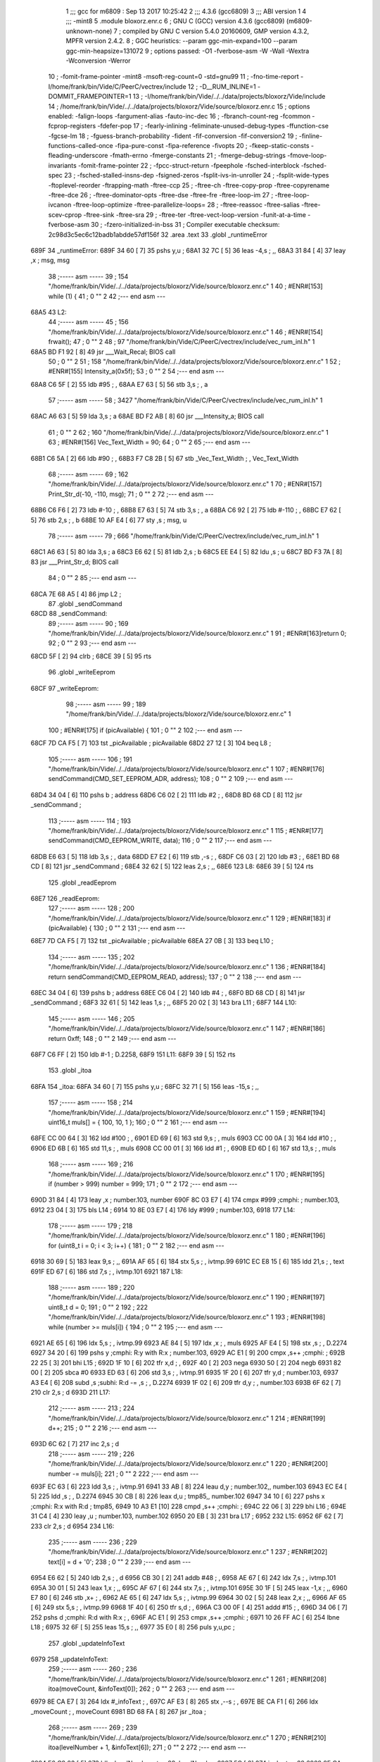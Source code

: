                               1 ;;; gcc for m6809 : Sep 13 2017 10:25:42
                              2 ;;; 4.3.6 (gcc6809)
                              3 ;;; ABI version 1
                              4 ;;; -mint8
                              5 	.module	bloxorz.enr.c
                              6 ;  GNU C (GCC) version 4.3.6 (gcc6809) (m6809-unknown-none)
                              7 ; 	compiled by GNU C version 5.4.0 20160609, GMP version 4.3.2, MPFR version 2.4.2.
                              8 ;  GGC heuristics: --param ggc-min-expand=100 --param ggc-min-heapsize=131072
                              9 ;  options passed:  -O1 -fverbose-asm -W -Wall -Wextra -Wconversion -Werror
                             10 ;  -fomit-frame-pointer -mint8 -msoft-reg-count=0 -std=gnu99
                             11 ;  -fno-time-report -I/home/frank/bin/Vide/C/PeerC/vectrex/include
                             12 ;  -D__RUM_INLINE=1 -DOMMIT_FRAMEPOINTER=1
                             13 ;  -I/home/frank/bin/Vide/../../data/projects/bloxorz/Vide/include
                             14 ;  /home/frank/bin/Vide/../../data/projects/bloxorz/Vide/source/bloxorz.enr.c
                             15 ;  options enabled:  -falign-loops -fargument-alias -fauto-inc-dec
                             16 ;  -fbranch-count-reg -fcommon -fcprop-registers -fdefer-pop
                             17 ;  -fearly-inlining -feliminate-unused-debug-types -ffunction-cse -fgcse-lm
                             18 ;  -fguess-branch-probability -fident -fif-conversion -fif-conversion2
                             19 ;  -finline-functions-called-once -fipa-pure-const -fipa-reference -fivopts
                             20 ;  -fkeep-static-consts -fleading-underscore -fmath-errno -fmerge-constants
                             21 ;  -fmerge-debug-strings -fmove-loop-invariants -fomit-frame-pointer
                             22 ;  -fpcc-struct-return -fpeephole -fsched-interblock -fsched-spec
                             23 ;  -fsched-stalled-insns-dep -fsigned-zeros -fsplit-ivs-in-unroller
                             24 ;  -fsplit-wide-types -ftoplevel-reorder -ftrapping-math -ftree-ccp
                             25 ;  -ftree-ch -ftree-copy-prop -ftree-copyrename -ftree-dce
                             26 ;  -ftree-dominator-opts -ftree-dse -ftree-fre -ftree-loop-im
                             27 ;  -ftree-loop-ivcanon -ftree-loop-optimize -ftree-parallelize-loops=
                             28 ;  -ftree-reassoc -ftree-salias -ftree-scev-cprop -ftree-sink -ftree-sra
                             29 ;  -ftree-ter -ftree-vect-loop-version -funit-at-a-time -fverbose-asm
                             30 ;  -fzero-initialized-in-bss
                             31 ;  Compiler executable checksum: 2c98d3c5ec6c12badb1abdde57df156f
                             32 	.area .text
                             33 	.globl _runtimeError
   689F                      34 _runtimeError:
   689F 34 60         [ 7]   35 	pshs	y,u	; 
   68A1 32 7C         [ 5]   36 	leas	-4,s	; ,,
   68A3 31 84         [ 4]   37 	leay	,x	;  msg, msg
                             38 ;----- asm -----
                             39 ;  154 "/home/frank/bin/Vide/../../data/projects/bloxorz/Vide/source/bloxorz.enr.c" 1
                             40 	; #ENR#[153]	while (1) {
                             41 ;  0 "" 2
                             42 ;--- end asm ---
   68A5                      43 L2:
                             44 ;----- asm -----
                             45 ;  156 "/home/frank/bin/Vide/../../data/projects/bloxorz/Vide/source/bloxorz.enr.c" 1
                             46 	; #ENR#[154]		frwait();
                             47 ;  0 "" 2
                             48 ;  97 "/home/frank/bin/Vide/C/PeerC/vectrex/include/vec_rum_inl.h" 1
   68A5 BD F1 92      [ 8]   49 	jsr ___Wait_Recal; BIOS call
                             50 ;  0 "" 2
                             51 ;  158 "/home/frank/bin/Vide/../../data/projects/bloxorz/Vide/source/bloxorz.enr.c" 1
                             52 	; #ENR#[155]         Intensity_a(0x5f);
                             53 ;  0 "" 2
                             54 ;--- end asm ---
   68A8 C6 5F         [ 2]   55 	ldb	#95	; ,
   68AA E7 63         [ 5]   56 	stb	3,s	; , a
                             57 ;----- asm -----
                             58 ;  3427 "/home/frank/bin/Vide/C/PeerC/vectrex/include/vec_rum_inl.h" 1
   68AC A6 63         [ 5]   59 	lda 3,s	;  a
   68AE BD F2 AB      [ 8]   60 	jsr ___Intensity_a; BIOS call
                             61 ;  0 "" 2
                             62 ;  160 "/home/frank/bin/Vide/../../data/projects/bloxorz/Vide/source/bloxorz.enr.c" 1
                             63 	; #ENR#[156]         Vec_Text_Width = 90;
                             64 ;  0 "" 2
                             65 ;--- end asm ---
   68B1 C6 5A         [ 2]   66 	ldb	#90	; ,
   68B3 F7 C8 2B      [ 5]   67 	stb	_Vec_Text_Width	; , Vec_Text_Width
                             68 ;----- asm -----
                             69 ;  162 "/home/frank/bin/Vide/../../data/projects/bloxorz/Vide/source/bloxorz.enr.c" 1
                             70 	; #ENR#[157]         Print_Str_d(-10, -110, msg);
                             71 ;  0 "" 2
                             72 ;--- end asm ---
   68B6 C6 F6         [ 2]   73 	ldb	#-10	; ,
   68B8 E7 63         [ 5]   74 	stb	3,s	; , a
   68BA C6 92         [ 2]   75 	ldb	#-110	; ,
   68BC E7 62         [ 5]   76 	stb	2,s	; , b
   68BE 10 AF E4      [ 6]   77 	sty	,s	;  msg, u
                             78 ;----- asm -----
                             79 ;  666 "/home/frank/bin/Vide/C/PeerC/vectrex/include/vec_rum_inl.h" 1
   68C1 A6 63         [ 5]   80 	lda 3,s	;  a
   68C3 E6 62         [ 5]   81 	ldb 2,s	;  b
   68C5 EE E4         [ 5]   82 	ldu ,s	;  u
   68C7 BD F3 7A      [ 8]   83 	jsr ___Print_Str_d; BIOS call
                             84 ;  0 "" 2
                             85 ;--- end asm ---
   68CA 7E 68 A5      [ 4]   86 	jmp	L2	; 
                             87 	.globl _sendCommand
   68CD                      88 _sendCommand:
                             89 ;----- asm -----
                             90 ;  169 "/home/frank/bin/Vide/../../data/projects/bloxorz/Vide/source/bloxorz.enr.c" 1
                             91 	; #ENR#[163]return 0;
                             92 ;  0 "" 2
                             93 ;--- end asm ---
   68CD 5F            [ 2]   94 	clrb	; 
   68CE 39            [ 5]   95 	rts
                             96 	.globl _writeEeprom
   68CF                      97 _writeEeprom:
                             98 ;----- asm -----
                             99 ;  189 "/home/frank/bin/Vide/../../data/projects/bloxorz/Vide/source/bloxorz.enr.c" 1
                            100 	; #ENR#[175]	if (picAvailable) {
                            101 ;  0 "" 2
                            102 ;--- end asm ---
   68CF 7D CA F5      [ 7]  103 	tst	_picAvailable	;  picAvailable
   68D2 27 12         [ 3]  104 	beq	L8	; 
                            105 ;----- asm -----
                            106 ;  191 "/home/frank/bin/Vide/../../data/projects/bloxorz/Vide/source/bloxorz.enr.c" 1
                            107 	; #ENR#[176]	    	sendCommand(CMD_SET_EEPROM_ADR, address);
                            108 ;  0 "" 2
                            109 ;--- end asm ---
   68D4 34 04         [ 6]  110 	pshs	b	;  address
   68D6 C6 02         [ 2]  111 	ldb	#2	; ,
   68D8 BD 68 CD      [ 8]  112 	jsr	_sendCommand	; 
                            113 ;----- asm -----
                            114 ;  193 "/home/frank/bin/Vide/../../data/projects/bloxorz/Vide/source/bloxorz.enr.c" 1
                            115 	; #ENR#[177]	    	sendCommand(CMD_EEPROM_WRITE, data);
                            116 ;  0 "" 2
                            117 ;--- end asm ---
   68DB E6 63         [ 5]  118 	ldb	3,s	; , data
   68DD E7 E2         [ 6]  119 	stb	,-s	; ,
   68DF C6 03         [ 2]  120 	ldb	#3	; ,
   68E1 BD 68 CD      [ 8]  121 	jsr	_sendCommand	; 
   68E4 32 62         [ 5]  122 	leas	2,s	; ,,
   68E6                     123 L8:
   68E6 39            [ 5]  124 	rts
                            125 	.globl _readEeprom
   68E7                     126 _readEeprom:
                            127 ;----- asm -----
                            128 ;  200 "/home/frank/bin/Vide/../../data/projects/bloxorz/Vide/source/bloxorz.enr.c" 1
                            129 	; #ENR#[183]	if (picAvailable) {
                            130 ;  0 "" 2
                            131 ;--- end asm ---
   68E7 7D CA F5      [ 7]  132 	tst	_picAvailable	;  picAvailable
   68EA 27 0B         [ 3]  133 	beq	L10	; 
                            134 ;----- asm -----
                            135 ;  202 "/home/frank/bin/Vide/../../data/projects/bloxorz/Vide/source/bloxorz.enr.c" 1
                            136 	; #ENR#[184]		return sendCommand(CMD_EEPROM_READ, address);
                            137 ;  0 "" 2
                            138 ;--- end asm ---
   68EC 34 04         [ 6]  139 	pshs	b	;  address
   68EE C6 04         [ 2]  140 	ldb	#4	; ,
   68F0 BD 68 CD      [ 8]  141 	jsr	_sendCommand	; 
   68F3 32 61         [ 5]  142 	leas	1,s	; ,,
   68F5 20 02         [ 3]  143 	bra	L11	; 
   68F7                     144 L10:
                            145 ;----- asm -----
                            146 ;  205 "/home/frank/bin/Vide/../../data/projects/bloxorz/Vide/source/bloxorz.enr.c" 1
                            147 	; #ENR#[186]		return 0xff;
                            148 ;  0 "" 2
                            149 ;--- end asm ---
   68F7 C6 FF         [ 2]  150 	ldb	#-1	;  D.2258,
   68F9                     151 L11:
   68F9 39            [ 5]  152 	rts
                            153 	.globl _itoa
   68FA                     154 _itoa:
   68FA 34 60         [ 7]  155 	pshs	y,u	; 
   68FC 32 71         [ 5]  156 	leas	-15,s	; ,,
                            157 ;----- asm -----
                            158 ;  214 "/home/frank/bin/Vide/../../data/projects/bloxorz/Vide/source/bloxorz.enr.c" 1
                            159 	; #ENR#[194]	uint16_t muls[] = { 100, 10, 1 };
                            160 ;  0 "" 2
                            161 ;--- end asm ---
   68FE CC 00 64      [ 3]  162 	ldd	#100	; ,
   6901 ED 69         [ 6]  163 	std	9,s	; , muls
   6903 CC 00 0A      [ 3]  164 	ldd	#10	; ,
   6906 ED 6B         [ 6]  165 	std	11,s	; , muls
   6908 CC 00 01      [ 3]  166 	ldd	#1	; ,
   690B ED 6D         [ 6]  167 	std	13,s	; , muls
                            168 ;----- asm -----
                            169 ;  216 "/home/frank/bin/Vide/../../data/projects/bloxorz/Vide/source/bloxorz.enr.c" 1
                            170 	; #ENR#[195]	if (number > 999) number = 999;
                            171 ;  0 "" 2
                            172 ;--- end asm ---
   690D 31 84         [ 4]  173 	leay	,x	;  number.103, number
   690F 8C 03 E7      [ 4]  174 	cmpx	#999	;cmphi:	;  number.103,
   6912 23 04         [ 3]  175 	bls	L14	; 
   6914 10 8E 03 E7   [ 4]  176 	ldy	#999	;  number.103,
   6918                     177 L14:
                            178 ;----- asm -----
                            179 ;  218 "/home/frank/bin/Vide/../../data/projects/bloxorz/Vide/source/bloxorz.enr.c" 1
                            180 	; #ENR#[196]	for (uint8_t i = 0; i < 3; i++) {
                            181 ;  0 "" 2
                            182 ;--- end asm ---
   6918 30 69         [ 5]  183 	leax	9,s	; ,,
   691A AF 65         [ 6]  184 	stx	5,s	; , ivtmp.99
   691C EC E8 15      [ 6]  185 	ldd	21,s	; , text
   691F ED 67         [ 6]  186 	std	7,s	; , ivtmp.101
   6921                     187 L18:
                            188 ;----- asm -----
                            189 ;  220 "/home/frank/bin/Vide/../../data/projects/bloxorz/Vide/source/bloxorz.enr.c" 1
                            190 	; #ENR#[197]		uint8_t d = 0;
                            191 ;  0 "" 2
                            192 ;  222 "/home/frank/bin/Vide/../../data/projects/bloxorz/Vide/source/bloxorz.enr.c" 1
                            193 	; #ENR#[198]		while (number >= muls[i]) {
                            194 ;  0 "" 2
                            195 ;--- end asm ---
   6921 AE 65         [ 6]  196 	ldx	5,s	; , ivtmp.99
   6923 AE 84         [ 5]  197 	ldx	,x	; , muls
   6925 AF E4         [ 5]  198 	stx	,s	; , D.2274
   6927 34 20         [ 6]  199 	pshs	y	;cmphi: R:y with R:x	;  number.103,
   6929 AC E1         [ 9]  200 	cmpx	,s++	;cmphi:	; 
   692B 22 25         [ 3]  201 	bhi	L15	; 
   692D 1F 10         [ 6]  202 	tfr	x,d	; ,
   692F 40            [ 2]  203 	nega
   6930 50            [ 2]  204 	negb
   6931 82 00         [ 2]  205 	sbca	#0
   6933 ED 63         [ 6]  206 	std	3,s	; , ivtmp.91
   6935 1F 20         [ 6]  207 	tfr	y,d	;  number.103,
   6937 A3 E4         [ 6]  208 	subd	,s	;subhi: R:d -= ,s	; , D.2274
   6939 1F 02         [ 6]  209 	tfr	d,y	; , number.103
   693B 6F 62         [ 7]  210 	clr	2,s	;  d
   693D                     211 L17:
                            212 ;----- asm -----
                            213 ;  224 "/home/frank/bin/Vide/../../data/projects/bloxorz/Vide/source/bloxorz.enr.c" 1
                            214 	; #ENR#[199]			d++;
                            215 ;  0 "" 2
                            216 ;--- end asm ---
   693D 6C 62         [ 7]  217 	inc	2,s	;  d
                            218 ;----- asm -----
                            219 ;  226 "/home/frank/bin/Vide/../../data/projects/bloxorz/Vide/source/bloxorz.enr.c" 1
                            220 	; #ENR#[200]			number -= muls[i];
                            221 ;  0 "" 2
                            222 ;--- end asm ---
   693F EC 63         [ 6]  223 	ldd	3,s	; , ivtmp.91
   6941 33 AB         [ 8]  224 	leau	d,y	;  number.102,, number.103
   6943 EC E4         [ 5]  225 	ldd	,s	; , D.2274
   6945 30 CB         [ 8]  226 	leax	d,u	;  tmp85,, number.102
   6947 34 10         [ 6]  227 	pshs	x	;cmphi: R:x with R:d	;  tmp85,
   6949 10 A3 E1      [10]  228 	cmpd	,s++	;cmphi:	; 
   694C 22 06         [ 3]  229 	bhi	L16	; 
   694E 31 C4         [ 4]  230 	leay	,u	;  number.103, number.102
   6950 20 EB         [ 3]  231 	bra	L17	; 
   6952                     232 L15:
   6952 6F 62         [ 7]  233 	clr	2,s	;  d
   6954                     234 L16:
                            235 ;----- asm -----
                            236 ;  229 "/home/frank/bin/Vide/../../data/projects/bloxorz/Vide/source/bloxorz.enr.c" 1
                            237 	; #ENR#[202]		text[i] = d + '0';
                            238 ;  0 "" 2
                            239 ;--- end asm ---
   6954 E6 62         [ 5]  240 	ldb	2,s	; , d
   6956 CB 30         [ 2]  241 	addb	#48	; ,
   6958 AE 67         [ 6]  242 	ldx	7,s	; , ivtmp.101
   695A 30 01         [ 5]  243 	leax	1,x	; ,,
   695C AF 67         [ 6]  244 	stx	7,s	; , ivtmp.101
   695E 30 1F         [ 5]  245 	leax	-1,x	; ,,
   6960 E7 80         [ 6]  246 	stb	,x+	; ,
   6962 AE 65         [ 6]  247 	ldx	5,s	; , ivtmp.99
   6964 30 02         [ 5]  248 	leax	2,x	; ,,
   6966 AF 65         [ 6]  249 	stx	5,s	; , ivtmp.99
   6968 1F 40         [ 6]  250 	tfr	s,d	; ,
   696A C3 00 0F      [ 4]  251 	addd	#15	; ,
   696D 34 06         [ 7]  252 	pshs	d	;cmphi: R:d with R:x	; ,
   696F AC E1         [ 9]  253 	cmpx	,s++	;cmphi:	; 
   6971 10 26 FF AC   [ 6]  254 	lbne	L18	; 
   6975 32 6F         [ 5]  255 	leas	15,s	; ,,
   6977 35 E0         [ 8]  256 	puls	y,u,pc	; 
                            257 	.globl _updateInfoText
   6979                     258 _updateInfoText:
                            259 ;----- asm -----
                            260 ;  236 "/home/frank/bin/Vide/../../data/projects/bloxorz/Vide/source/bloxorz.enr.c" 1
                            261 	; #ENR#[208]	itoa(moveCount, &infoText[0]);
                            262 ;  0 "" 2
                            263 ;--- end asm ---
   6979 8E CA E7      [ 3]  264 	ldx	#_infoText	; ,
   697C AF E3         [ 8]  265 	stx	,--s	; ,
   697E BE CA F1      [ 6]  266 	ldx	_moveCount	; , moveCount
   6981 BD 68 FA      [ 8]  267 	jsr	_itoa	; 
                            268 ;----- asm -----
                            269 ;  239 "/home/frank/bin/Vide/../../data/projects/bloxorz/Vide/source/bloxorz.enr.c" 1
                            270 	; #ENR#[210]	itoa(levelNumber + 1, &infoText[6]);
                            271 ;  0 "" 2
                            272 ;--- end asm ---
   6984 F6 C8 83      [ 5]  273 	ldb	_levelNumber	;  tmp28, levelNumber
   6987 5C            [ 2]  274 	incb	;  tmp28
   6988 8E CA ED      [ 3]  275 	ldx	#_infoText+6	; ,
   698B AF E3         [ 8]  276 	stx	,--s	; ,
   698D 4F            [ 2]  277 	clra		;zero_extendqihi: R:b -> R:d	;  tmp28,
   698E 1F 01         [ 6]  278 	tfr	d,x	; ,
   6990 BD 68 FA      [ 8]  279 	jsr	_itoa	; 
   6993 32 64         [ 5]  280 	leas	4,s	; ,,
   6995 39            [ 5]  281 	rts
                            282 	.globl _changeMusic
   6996                     283 _changeMusic:
                            284 ;----- asm -----
                            285 ;  245 "/home/frank/bin/Vide/../../data/projects/bloxorz/Vide/source/bloxorz.enr.c" 1
                            286 	; #ENR#[215]	tstat = 1;
                            287 ;  0 "" 2
                            288 ;--- end asm ---
   6996 C6 01         [ 2]  289 	ldb	#1	; ,
   6998 F7 C8 56      [ 5]  290 	stb	-14250	; ,
                            291 ;----- asm -----
                            292 ;  247 "/home/frank/bin/Vide/../../data/projects/bloxorz/Vide/source/bloxorz.enr.c" 1
                            293 	; #ENR#[216]	currentMusic = music;
                            294 ;  0 "" 2
                            295 ;--- end asm ---
   699B BF C8 84      [ 6]  296 	stx	_currentMusic	;  music, currentMusic
   699E 39            [ 5]  297 	rts
                            298 	.globl _drawField
   699F                     299 _drawField:
   699F 32 7F         [ 5]  300 	leas	-1,s	; ,,
                            301 ;----- asm -----
                            302 ;  311 "/home/frank/bin/Vide/../../data/projects/bloxorz/Vide/source/bloxorz.enr.c" 1
                            303 	; #ENR#[258]	intens(0x35);
                            304 ;  0 "" 2
                            305 ;--- end asm ---
   69A1 C6 35         [ 2]  306 	ldb	#53	; ,
   69A3 E7 E4         [ 4]  307 	stb	,s	; , a
                            308 ;----- asm -----
                            309 ;  3427 "/home/frank/bin/Vide/C/PeerC/vectrex/include/vec_rum_inl.h" 1
   69A5 A6 E4         [ 4]  310 	lda ,s	;  a
   69A7 BD F2 AB      [ 8]  311 	jsr ___Intensity_a; BIOS call
                            312 ;  0 "" 2
                            313 ;  326 "/home/frank/bin/Vide/../../data/projects/bloxorz/Vide/source/bloxorz.enr.c" 1
   69AA 34 5E         [10]  314 		pshs a, b, dp, x, u
                            315 ;  0 "" 2
                            316 ;  327 "/home/frank/bin/Vide/../../data/projects/bloxorz/Vide/source/bloxorz.enr.c" 1
   69AC 86 D0         [ 2]  317 		lda #0xd0
                            318 ;  0 "" 2
                            319 ;  328 "/home/frank/bin/Vide/../../data/projects/bloxorz/Vide/source/bloxorz.enr.c" 1
   69AE 1F 8B         [ 6]  320 		tfr a, dp
                            321 ;  0 "" 2
                            322 ;  329 "/home/frank/bin/Vide/../../data/projects/bloxorz/Vide/source/bloxorz.enr.c" 1
   69B0 8E 00 00      [ 3]  323 		ldx #0
                            324 ;  0 "" 2
                            325 ;  330 "/home/frank/bin/Vide/../../data/projects/bloxorz/Vide/source/bloxorz.enr.c" 1
   69B3 F6 C8 80      [ 5]  326 		ldb _lineCount
                            327 ;  0 "" 2
                            328 ;  331 "/home/frank/bin/Vide/../../data/projects/bloxorz/Vide/source/bloxorz.enr.c" 1
   69B6                     329 	drawFieldLoop:
                            330 ;  0 "" 2
                            331 ;  332 "/home/frank/bin/Vide/../../data/projects/bloxorz/Vide/source/bloxorz.enr.c" 1
   69B6 34 04         [ 6]  332 		pshs b
                            333 ;  0 "" 2
                            334 ;  333 "/home/frank/bin/Vide/../../data/projects/bloxorz/Vide/source/bloxorz.enr.c" 1
   69B8 34 10         [ 6]  335 		pshs x
                            336 ;  0 "" 2
                            337 ;  334 "/home/frank/bin/Vide/../../data/projects/bloxorz/Vide/source/bloxorz.enr.c" 1
   69BA BD F3 54      [ 8]  338 		jsr 0xf354
                            339 ;  0 "" 2
                            340 ;  335 "/home/frank/bin/Vide/../../data/projects/bloxorz/Vide/source/bloxorz.enr.c" 1
   69BD 35 10         [ 6]  341 		puls x
                            342 ;  0 "" 2
                            343 ;  336 "/home/frank/bin/Vide/../../data/projects/bloxorz/Vide/source/bloxorz.enr.c" 1
   69BF A6 89 C9 7F   [ 8]  344 		lda _lineY0,x
                            345 ;  0 "" 2
                            346 ;  337 "/home/frank/bin/Vide/../../data/projects/bloxorz/Vide/source/bloxorz.enr.c" 1
   69C3 E6 89 C9 07   [ 8]  347 		ldb _lineX0,x
                            348 ;  0 "" 2
                            349 ;  338 "/home/frank/bin/Vide/../../data/projects/bloxorz/Vide/source/bloxorz.enr.c" 1
   69C7 34 10         [ 6]  350 		pshs x
                            351 ;  0 "" 2
                            352 ;  339 "/home/frank/bin/Vide/../../data/projects/bloxorz/Vide/source/bloxorz.enr.c" 1
   69C9 BD F2 FC      [ 8]  353 		jsr 0xf2fc
                            354 ;  0 "" 2
                            355 ;  340 "/home/frank/bin/Vide/../../data/projects/bloxorz/Vide/source/bloxorz.enr.c" 1
   69CC 35 10         [ 6]  356 		puls x
                            357 ;  0 "" 2
                            358 ;  341 "/home/frank/bin/Vide/../../data/projects/bloxorz/Vide/source/bloxorz.enr.c" 1
   69CE A6 89 CA 6F   [ 8]  359 		lda _lineY1,x
                            360 ;  0 "" 2
                            361 ;  342 "/home/frank/bin/Vide/../../data/projects/bloxorz/Vide/source/bloxorz.enr.c" 1
   69D2 E6 89 C9 F7   [ 8]  362 		ldb _lineX1,x
                            363 ;  0 "" 2
                            364 ;  343 "/home/frank/bin/Vide/../../data/projects/bloxorz/Vide/source/bloxorz.enr.c" 1
   69D6 A0 89 C9 7F   [ 8]  365 		suba _lineY0,x
                            366 ;  0 "" 2
                            367 ;  344 "/home/frank/bin/Vide/../../data/projects/bloxorz/Vide/source/bloxorz.enr.c" 1
   69DA E0 89 C9 07   [ 8]  368 		subb _lineX0,x
                            369 ;  0 "" 2
                            370 ;  345 "/home/frank/bin/Vide/../../data/projects/bloxorz/Vide/source/bloxorz.enr.c" 1
   69DE 34 10         [ 6]  371 		pshs x
                            372 ;  0 "" 2
                            373 ;  346 "/home/frank/bin/Vide/../../data/projects/bloxorz/Vide/source/bloxorz.enr.c" 1
   69E0 BD F3 DF      [ 8]  374 		jsr 0xf3df
                            375 ;  0 "" 2
                            376 ;  347 "/home/frank/bin/Vide/../../data/projects/bloxorz/Vide/source/bloxorz.enr.c" 1
   69E3 35 10         [ 6]  377 		puls x
                            378 ;  0 "" 2
                            379 ;  348 "/home/frank/bin/Vide/../../data/projects/bloxorz/Vide/source/bloxorz.enr.c" 1
   69E5 A6 80         [ 6]  380 		lda ,x+
                            381 ;  0 "" 2
                            382 ;  349 "/home/frank/bin/Vide/../../data/projects/bloxorz/Vide/source/bloxorz.enr.c" 1
   69E7 35 04         [ 6]  383 		puls b
                            384 ;  0 "" 2
                            385 ;  350 "/home/frank/bin/Vide/../../data/projects/bloxorz/Vide/source/bloxorz.enr.c" 1
   69E9 5A            [ 2]  386 		decb
                            387 ;  0 "" 2
                            388 ;  351 "/home/frank/bin/Vide/../../data/projects/bloxorz/Vide/source/bloxorz.enr.c" 1
   69EA 26 CA         [ 3]  389 		bne drawFieldLoop
                            390 ;  0 "" 2
                            391 ;  352 "/home/frank/bin/Vide/../../data/projects/bloxorz/Vide/source/bloxorz.enr.c" 1
   69EC 35 5E         [10]  392 		puls a, b, dp, x, u
                            393 ;  0 "" 2
                            394 ;--- end asm ---
   69EE 32 61         [ 5]  395 	leas	1,s	; ,,
   69F0 39            [ 5]  396 	rts
   69F1                     397 LC0:
   69F1 43                  398 	.byte	0x43
   69F2 4C                  399 	.byte	0x4C
   69F3 45                  400 	.byte	0x45
   69F4 41                  401 	.byte	0x41
   69F5 52                  402 	.byte	0x52
   69F6 20                  403 	.byte	0x20
   69F7 53                  404 	.byte	0x53
   69F8 43                  405 	.byte	0x43
   69F9 4F                  406 	.byte	0x4F
   69FA 52                  407 	.byte	0x52
   69FB 45                  408 	.byte	0x45
   69FC 3F                  409 	.byte	0x3F
   69FD 80                  410 	.byte	0x80
   69FE 00                  411 	.byte	0x00
   69FF                     412 LC1:
   69FF 33                  413 	.byte	0x33
   6A00 20                  414 	.byte	0x20
   6A01 59                  415 	.byte	0x59
   6A02 45                  416 	.byte	0x45
   6A03 53                  417 	.byte	0x53
   6A04 80                  418 	.byte	0x80
   6A05 00                  419 	.byte	0x00
   6A06                     420 LC2:
   6A06 34                  421 	.byte	0x34
   6A07 20                  422 	.byte	0x20
   6A08 4E                  423 	.byte	0x4E
   6A09 4F                  424 	.byte	0x4F
   6A0A 80                  425 	.byte	0x80
   6A0B 00                  426 	.byte	0x00
                            427 	.globl _clearMenu
   6A0C                     428 _clearMenu:
   6A0C 34 40         [ 6]  429 	pshs	u	; 
   6A0E 32 7B         [ 5]  430 	leas	-5,s	; ,,
                            431 ;----- asm -----
                            432 ;  635 "/home/frank/bin/Vide/../../data/projects/bloxorz/Vide/source/bloxorz.enr.c" 1
                            433 	; #ENR#[476]	Read_Btns();
                            434 ;  0 "" 2
                            435 ;  2286 "/home/frank/bin/Vide/C/PeerC/vectrex/include/vec_rum_inl.h" 1
   6A10 BD F1 BA      [ 8]  436 	jsr ___Read_Btns; BIOS call
                            437 ;  0 "" 2
                            438 ;  637 "/home/frank/bin/Vide/../../data/projects/bloxorz/Vide/source/bloxorz.enr.c" 1
                            439 	; #ENR#[477]    Intensity_a(0x5f);
                            440 ;  0 "" 2
                            441 ;--- end asm ---
   6A13 C6 5F         [ 2]  442 	ldb	#95	; ,
   6A15 E7 64         [ 5]  443 	stb	4,s	; , a
                            444 ;----- asm -----
                            445 ;  3427 "/home/frank/bin/Vide/C/PeerC/vectrex/include/vec_rum_inl.h" 1
   6A17 A6 64         [ 5]  446 	lda 4,s	;  a
   6A19 BD F2 AB      [ 8]  447 	jsr ___Intensity_a; BIOS call
                            448 ;  0 "" 2
                            449 ;  639 "/home/frank/bin/Vide/../../data/projects/bloxorz/Vide/source/bloxorz.enr.c" 1
                            450 	; #ENR#[478]    Vec_Text_Width = 90;
                            451 ;  0 "" 2
                            452 ;--- end asm ---
   6A1C C6 5A         [ 2]  453 	ldb	#90	; ,
   6A1E F7 C8 2B      [ 5]  454 	stb	_Vec_Text_Width	; , Vec_Text_Width
                            455 ;----- asm -----
                            456 ;  641 "/home/frank/bin/Vide/../../data/projects/bloxorz/Vide/source/bloxorz.enr.c" 1
                            457 	; #ENR#[479]    Print_Str_d(100, -80, "CLEAR SCORE?�");
                            458 ;  0 "" 2
                            459 ;--- end asm ---
   6A21 CB 0A         [ 2]  460 	addb	#10	; ,
   6A23 E7 64         [ 5]  461 	stb	4,s	; , a
   6A25 C6 B0         [ 2]  462 	ldb	#-80	; ,
   6A27 E7 63         [ 5]  463 	stb	3,s	; , b
   6A29 8E 69 F1      [ 3]  464 	ldx	#LC0	; ,
   6A2C AF 61         [ 6]  465 	stx	1,s	; , u
                            466 ;----- asm -----
                            467 ;  666 "/home/frank/bin/Vide/C/PeerC/vectrex/include/vec_rum_inl.h" 1
   6A2E A6 64         [ 5]  468 	lda 4,s	;  a
   6A30 E6 63         [ 5]  469 	ldb 3,s	;  b
   6A32 EE 61         [ 6]  470 	ldu 1,s	;  u
   6A34 BD F3 7A      [ 8]  471 	jsr ___Print_Str_d; BIOS call
                            472 ;  0 "" 2
                            473 ;  643 "/home/frank/bin/Vide/../../data/projects/bloxorz/Vide/source/bloxorz.enr.c" 1
                            474 	; #ENR#[480]    Print_Str_d(50, -110, "3 YES�");
                            475 ;  0 "" 2
                            476 ;--- end asm ---
   6A37 C6 32         [ 2]  477 	ldb	#50	; ,
   6A39 E7 63         [ 5]  478 	stb	3,s	; , a
   6A3B C6 92         [ 2]  479 	ldb	#-110	; ,
   6A3D E7 64         [ 5]  480 	stb	4,s	; , b
   6A3F 8E 69 FF      [ 3]  481 	ldx	#LC1	; ,
   6A42 AF 61         [ 6]  482 	stx	1,s	; , u
                            483 ;----- asm -----
                            484 ;  666 "/home/frank/bin/Vide/C/PeerC/vectrex/include/vec_rum_inl.h" 1
   6A44 A6 63         [ 5]  485 	lda 3,s	;  a
   6A46 E6 64         [ 5]  486 	ldb 4,s	;  b
   6A48 EE 61         [ 6]  487 	ldu 1,s	;  u
   6A4A BD F3 7A      [ 8]  488 	jsr ___Print_Str_d; BIOS call
                            489 ;  0 "" 2
                            490 ;  645 "/home/frank/bin/Vide/../../data/projects/bloxorz/Vide/source/bloxorz.enr.c" 1
                            491 	; #ENR#[481]    Print_Str_d(20, -110, "4 NO�");
                            492 ;  0 "" 2
                            493 ;--- end asm ---
   6A4D C6 14         [ 2]  494 	ldb	#20	; ,
   6A4F E7 64         [ 5]  495 	stb	4,s	; , a
   6A51 C6 92         [ 2]  496 	ldb	#-110	; ,
   6A53 E7 63         [ 5]  497 	stb	3,s	; , b
   6A55 8E 6A 06      [ 3]  498 	ldx	#LC2	; ,
   6A58 AF 61         [ 6]  499 	stx	1,s	; , u
                            500 ;----- asm -----
                            501 ;  666 "/home/frank/bin/Vide/C/PeerC/vectrex/include/vec_rum_inl.h" 1
   6A5A A6 64         [ 5]  502 	lda 4,s	;  a
   6A5C E6 63         [ 5]  503 	ldb 3,s	;  b
   6A5E EE 61         [ 6]  504 	ldu 1,s	;  u
   6A60 BD F3 7A      [ 8]  505 	jsr ___Print_Str_d; BIOS call
                            506 ;  0 "" 2
                            507 ;  647 "/home/frank/bin/Vide/../../data/projects/bloxorz/Vide/source/bloxorz.enr.c" 1
                            508 	; #ENR#[482]	if (Vec_Buttons & 4) {
                            509 ;  0 "" 2
                            510 ;--- end asm ---
   6A63 F6 C8 11      [ 5]  511 	ldb	_Vec_Buttons	; , Vec_Buttons
   6A66 C5 04         [ 2]  512 	bitb	#4	; ,
   6A68 27 18         [ 3]  513 	beq	L28	; 
                            514 ;----- asm -----
                            515 ;  649 "/home/frank/bin/Vide/../../data/projects/bloxorz/Vide/source/bloxorz.enr.c" 1
                            516 	; #ENR#[483]		for (uint8_t i = 0; i < 6; i++) {
                            517 ;  0 "" 2
                            518 ;--- end asm ---
   6A6A 6F E4         [ 6]  519 	clr	,s	;  i
   6A6C                     520 L29:
                            521 ;----- asm -----
                            522 ;  651 "/home/frank/bin/Vide/../../data/projects/bloxorz/Vide/source/bloxorz.enr.c" 1
                            523 	; #ENR#[484]			writeEeprom(i, 0xff);
                            524 ;  0 "" 2
                            525 ;--- end asm ---
   6A6C C6 FF         [ 2]  526 	ldb	#-1	; ,
   6A6E E7 E2         [ 6]  527 	stb	,-s	; ,
   6A70 E6 61         [ 5]  528 	ldb	1,s	; , i
   6A72 BD 68 CF      [ 8]  529 	jsr	_writeEeprom	; 
   6A75 6C 61         [ 7]  530 	inc	1,s	;  i
   6A77 32 61         [ 5]  531 	leas	1,s	; ,,
   6A79 E6 E4         [ 4]  532 	ldb	,s	; , i
   6A7B C1 06         [ 2]  533 	cmpb	#6	;cmpqi:	; ,
   6A7D 26 ED         [ 3]  534 	bne	L29	; 
                            535 ;----- asm -----
                            536 ;  654 "/home/frank/bin/Vide/../../data/projects/bloxorz/Vide/source/bloxorz.enr.c" 1
                            537 	; #ENR#[486]		gameState = MainMenu;
                            538 ;  0 "" 2
                            539 ;--- end asm ---
   6A7F 7F CA F6      [ 7]  540 	clr	_gameState	;  gameState
   6A82                     541 L28:
                            542 ;----- asm -----
                            543 ;  657 "/home/frank/bin/Vide/../../data/projects/bloxorz/Vide/source/bloxorz.enr.c" 1
                            544 	; #ENR#[488]	if (Vec_Buttons & 8) {
                            545 ;  0 "" 2
                            546 ;--- end asm ---
   6A82 F6 C8 11      [ 5]  547 	ldb	_Vec_Buttons	; , Vec_Buttons
   6A85 C5 08         [ 2]  548 	bitb	#8	; ,
   6A87 27 03         [ 3]  549 	beq	L31	; 
                            550 ;----- asm -----
                            551 ;  659 "/home/frank/bin/Vide/../../data/projects/bloxorz/Vide/source/bloxorz.enr.c" 1
                            552 	; #ENR#[489]		gameState = MainMenu;
                            553 ;  0 "" 2
                            554 ;--- end asm ---
   6A89 7F CA F6      [ 7]  555 	clr	_gameState	;  gameState
   6A8C                     556 L31:
   6A8C 32 65         [ 5]  557 	leas	5,s	; ,,
   6A8E 35 C0         [ 7]  558 	puls	u,pc	; 
                            559 	.globl _showInfo2
   6A90                     560 _showInfo2:
   6A90 34 20         [ 6]  561 	pshs	y	; 
   6A92 32 7D         [ 5]  562 	leas	-3,s	; ,,
                            563 ;----- asm -----
                            564 ;  677 "/home/frank/bin/Vide/../../data/projects/bloxorz/Vide/source/bloxorz.enr.c" 1
                            565 	; #ENR#[506]	zergnd();
                            566 ;  0 "" 2
                            567 ;  181 "/home/frank/bin/Vide/C/PeerC/vectrex/include/vec_rum_inl.h" 1
   6A94 BD F3 54      [ 8]  568 	jsr ___Reset0Ref; BIOS call
                            569 ;  0 "" 2
                            570 ;  679 "/home/frank/bin/Vide/../../data/projects/bloxorz/Vide/source/bloxorz.enr.c" 1
                            571 	; #ENR#[507]	intens(0x50);
                            572 ;  0 "" 2
                            573 ;--- end asm ---
   6A97 C6 50         [ 2]  574 	ldb	#80	; ,
   6A99 E7 E4         [ 4]  575 	stb	,s	; , a
                            576 ;----- asm -----
                            577 ;  3427 "/home/frank/bin/Vide/C/PeerC/vectrex/include/vec_rum_inl.h" 1
   6A9B A6 E4         [ 4]  578 	lda ,s	;  a
   6A9D BD F2 AB      [ 8]  579 	jsr ___Intensity_a; BIOS call
                            580 ;  0 "" 2
                            581 ;  682 "/home/frank/bin/Vide/../../data/projects/bloxorz/Vide/source/bloxorz.enr.c" 1
                            582 	; #ENR#[509]	zergnd();
                            583 ;  0 "" 2
                            584 ;  181 "/home/frank/bin/Vide/C/PeerC/vectrex/include/vec_rum_inl.h" 1
   6AA0 BD F3 54      [ 8]  585 	jsr ___Reset0Ref; BIOS call
                            586 ;  0 "" 2
                            587 ;  684 "/home/frank/bin/Vide/../../data/projects/bloxorz/Vide/source/bloxorz.enr.c" 1
                            588 	; #ENR#[510]	positd(-50, 100);
                            589 ;  0 "" 2
                            590 ;--- end asm ---
   6AA3 C6 80         [ 2]  591 	ldb	#-128	; ,
   6AA5 D7 04         [ 4]  592 	stb	*_dp_VIA_t1_cnt_lo	; , dp_VIA_t1_cnt_lo
   6AA7 C6 64         [ 2]  593 	ldb	#100	; ,
   6AA9 E7 62         [ 5]  594 	stb	2,s	; , a
   6AAB C6 CE         [ 2]  595 	ldb	#-50	; ,
   6AAD E7 E4         [ 4]  596 	stb	,s	; , b
                            597 ;----- asm -----
                            598 ;  3315 "/home/frank/bin/Vide/C/PeerC/vectrex/include/vec_rum_inl.h" 1
   6AAF A6 62         [ 5]  599 	lda 2,s	;  a
   6AB1 E6 E4         [ 4]  600 	ldb ,s	;  b
   6AB3 BD F3 12      [ 8]  601 	jsr ___Moveto_d; BIOS call
                            602 ;  0 "" 2
                            603 ;  686 "/home/frank/bin/Vide/../../data/projects/bloxorz/Vide/source/bloxorz.enr.c" 1
                            604 	; #ENR#[511]	pack1x((void*)led8);
                            605 ;  0 "" 2
                            606 ;--- end asm ---
   6AB6 C6 80         [ 2]  607 	ldb	#-128	; ,
   6AB8 D7 04         [ 4]  608 	stb	*_dp_VIA_t1_cnt_lo	; , dp_VIA_t1_cnt_lo
   6ABA 10 8E 70 D7   [ 4]  609 	ldy	#_led8	;  tmp27,
   6ABE 10 AF E4      [ 6]  610 	sty	,s	;  tmp27, x
                            611 ;----- asm -----
                            612 ;  1610 "/home/frank/bin/Vide/C/PeerC/vectrex/include/vec_rum_inl.h" 1
   6AC1 AE E4         [ 5]  613 	ldx ,s	;  x
   6AC3 BD F4 10      [ 8]  614 	jsr ___Draw_VLp; BIOS call
                            615 ;  0 "" 2
                            616 ;  689 "/home/frank/bin/Vide/../../data/projects/bloxorz/Vide/source/bloxorz.enr.c" 1
                            617 	; #ENR#[513]	zergnd();
                            618 ;  0 "" 2
                            619 ;  181 "/home/frank/bin/Vide/C/PeerC/vectrex/include/vec_rum_inl.h" 1
   6AC6 BD F3 54      [ 8]  620 	jsr ___Reset0Ref; BIOS call
                            621 ;  0 "" 2
                            622 ;  691 "/home/frank/bin/Vide/../../data/projects/bloxorz/Vide/source/bloxorz.enr.c" 1
                            623 	; #ENR#[514]	positd(-40, 110);
                            624 ;  0 "" 2
                            625 ;--- end asm ---
   6AC9 C6 80         [ 2]  626 	ldb	#-128	; ,
   6ACB D7 04         [ 4]  627 	stb	*_dp_VIA_t1_cnt_lo	; , dp_VIA_t1_cnt_lo
   6ACD C6 6E         [ 2]  628 	ldb	#110	; ,
   6ACF E7 E4         [ 4]  629 	stb	,s	; , a
   6AD1 C6 D8         [ 2]  630 	ldb	#-40	; ,
   6AD3 E7 62         [ 5]  631 	stb	2,s	; , b
                            632 ;----- asm -----
                            633 ;  3315 "/home/frank/bin/Vide/C/PeerC/vectrex/include/vec_rum_inl.h" 1
   6AD5 A6 E4         [ 4]  634 	lda ,s	;  a
   6AD7 E6 62         [ 5]  635 	ldb 2,s	;  b
   6AD9 BD F3 12      [ 8]  636 	jsr ___Moveto_d; BIOS call
                            637 ;  0 "" 2
                            638 ;  693 "/home/frank/bin/Vide/../../data/projects/bloxorz/Vide/source/bloxorz.enr.c" 1
                            639 	; #ENR#[515]	pack1x((void*)led8);
                            640 ;  0 "" 2
                            641 ;--- end asm ---
   6ADC C6 80         [ 2]  642 	ldb	#-128	; ,
   6ADE D7 04         [ 4]  643 	stb	*_dp_VIA_t1_cnt_lo	; , dp_VIA_t1_cnt_lo
   6AE0 10 AF E4      [ 6]  644 	sty	,s	;  tmp27, x
                            645 ;----- asm -----
                            646 ;  1610 "/home/frank/bin/Vide/C/PeerC/vectrex/include/vec_rum_inl.h" 1
   6AE3 AE E4         [ 5]  647 	ldx ,s	;  x
   6AE5 BD F4 10      [ 8]  648 	jsr ___Draw_VLp; BIOS call
                            649 ;  0 "" 2
                            650 ;  696 "/home/frank/bin/Vide/../../data/projects/bloxorz/Vide/source/bloxorz.enr.c" 1
                            651 	; #ENR#[517]	zergnd();
                            652 ;  0 "" 2
                            653 ;  181 "/home/frank/bin/Vide/C/PeerC/vectrex/include/vec_rum_inl.h" 1
   6AE8 BD F3 54      [ 8]  654 	jsr ___Reset0Ref; BIOS call
                            655 ;  0 "" 2
                            656 ;  698 "/home/frank/bin/Vide/../../data/projects/bloxorz/Vide/source/bloxorz.enr.c" 1
                            657 	; #ENR#[518]	positd(-30, 120);
                            658 ;  0 "" 2
                            659 ;--- end asm ---
   6AEB C6 80         [ 2]  660 	ldb	#-128	; ,
   6AED D7 04         [ 4]  661 	stb	*_dp_VIA_t1_cnt_lo	; , dp_VIA_t1_cnt_lo
   6AEF C6 78         [ 2]  662 	ldb	#120	; ,
   6AF1 E7 62         [ 5]  663 	stb	2,s	; , a
   6AF3 C6 E2         [ 2]  664 	ldb	#-30	; ,
   6AF5 E7 E4         [ 4]  665 	stb	,s	; , b
                            666 ;----- asm -----
                            667 ;  3315 "/home/frank/bin/Vide/C/PeerC/vectrex/include/vec_rum_inl.h" 1
   6AF7 A6 62         [ 5]  668 	lda 2,s	;  a
   6AF9 E6 E4         [ 4]  669 	ldb ,s	;  b
   6AFB BD F3 12      [ 8]  670 	jsr ___Moveto_d; BIOS call
                            671 ;  0 "" 2
                            672 ;  700 "/home/frank/bin/Vide/../../data/projects/bloxorz/Vide/source/bloxorz.enr.c" 1
                            673 	; #ENR#[519]	pack1x((void*)led8);
                            674 ;  0 "" 2
                            675 ;--- end asm ---
   6AFE C6 80         [ 2]  676 	ldb	#-128	; ,
   6B00 D7 04         [ 4]  677 	stb	*_dp_VIA_t1_cnt_lo	; , dp_VIA_t1_cnt_lo
   6B02 10 AF E4      [ 6]  678 	sty	,s	;  tmp27, x
                            679 ;----- asm -----
                            680 ;  1610 "/home/frank/bin/Vide/C/PeerC/vectrex/include/vec_rum_inl.h" 1
   6B05 AE E4         [ 5]  681 	ldx ,s	;  x
   6B07 BD F4 10      [ 8]  682 	jsr ___Draw_VLp; BIOS call
                            683 ;  0 "" 2
                            684 ;  703 "/home/frank/bin/Vide/../../data/projects/bloxorz/Vide/source/bloxorz.enr.c" 1
                            685 	; #ENR#[521]	zergnd();
                            686 ;  0 "" 2
                            687 ;  181 "/home/frank/bin/Vide/C/PeerC/vectrex/include/vec_rum_inl.h" 1
   6B0A BD F3 54      [ 8]  688 	jsr ___Reset0Ref; BIOS call
                            689 ;  0 "" 2
                            690 ;  705 "/home/frank/bin/Vide/../../data/projects/bloxorz/Vide/source/bloxorz.enr.c" 1
                            691 	; #ENR#[522]	positd(0, 120);
                            692 ;  0 "" 2
                            693 ;--- end asm ---
   6B0D C6 80         [ 2]  694 	ldb	#-128	; ,
   6B0F D7 04         [ 4]  695 	stb	*_dp_VIA_t1_cnt_lo	; , dp_VIA_t1_cnt_lo
   6B11 C6 78         [ 2]  696 	ldb	#120	; ,
   6B13 E7 E4         [ 4]  697 	stb	,s	; , a
   6B15 6F 62         [ 7]  698 	clr	2,s	;  b
                            699 ;----- asm -----
                            700 ;  3315 "/home/frank/bin/Vide/C/PeerC/vectrex/include/vec_rum_inl.h" 1
   6B17 A6 E4         [ 4]  701 	lda ,s	;  a
   6B19 E6 62         [ 5]  702 	ldb 2,s	;  b
   6B1B BD F3 12      [ 8]  703 	jsr ___Moveto_d; BIOS call
                            704 ;  0 "" 2
                            705 ;  707 "/home/frank/bin/Vide/../../data/projects/bloxorz/Vide/source/bloxorz.enr.c" 1
                            706 	; #ENR#[523]	pack1x((void*)led8);
                            707 ;  0 "" 2
                            708 ;--- end asm ---
   6B1E C6 80         [ 2]  709 	ldb	#-128	; ,
   6B20 D7 04         [ 4]  710 	stb	*_dp_VIA_t1_cnt_lo	; , dp_VIA_t1_cnt_lo
   6B22 10 AF E4      [ 6]  711 	sty	,s	;  tmp27, x
                            712 ;----- asm -----
                            713 ;  1610 "/home/frank/bin/Vide/C/PeerC/vectrex/include/vec_rum_inl.h" 1
   6B25 AE E4         [ 5]  714 	ldx ,s	;  x
   6B27 BD F4 10      [ 8]  715 	jsr ___Draw_VLp; BIOS call
                            716 ;  0 "" 2
                            717 ;  710 "/home/frank/bin/Vide/../../data/projects/bloxorz/Vide/source/bloxorz.enr.c" 1
                            718 	; #ENR#[525]	zergnd();
                            719 ;  0 "" 2
                            720 ;  181 "/home/frank/bin/Vide/C/PeerC/vectrex/include/vec_rum_inl.h" 1
   6B2A BD F3 54      [ 8]  721 	jsr ___Reset0Ref; BIOS call
                            722 ;  0 "" 2
                            723 ;  712 "/home/frank/bin/Vide/../../data/projects/bloxorz/Vide/source/bloxorz.enr.c" 1
                            724 	; #ENR#[526]	positd(10, 120);
                            725 ;  0 "" 2
                            726 ;--- end asm ---
   6B2D C6 80         [ 2]  727 	ldb	#-128	; ,
   6B2F D7 04         [ 4]  728 	stb	*_dp_VIA_t1_cnt_lo	; , dp_VIA_t1_cnt_lo
   6B31 C6 78         [ 2]  729 	ldb	#120	; ,
   6B33 E7 62         [ 5]  730 	stb	2,s	; , a
   6B35 C6 0A         [ 2]  731 	ldb	#10	; ,
   6B37 E7 E4         [ 4]  732 	stb	,s	; , b
                            733 ;----- asm -----
                            734 ;  3315 "/home/frank/bin/Vide/C/PeerC/vectrex/include/vec_rum_inl.h" 1
   6B39 A6 62         [ 5]  735 	lda 2,s	;  a
   6B3B E6 E4         [ 4]  736 	ldb ,s	;  b
   6B3D BD F3 12      [ 8]  737 	jsr ___Moveto_d; BIOS call
                            738 ;  0 "" 2
                            739 ;  714 "/home/frank/bin/Vide/../../data/projects/bloxorz/Vide/source/bloxorz.enr.c" 1
                            740 	; #ENR#[527]	pack1x((void*)led8);
                            741 ;  0 "" 2
                            742 ;--- end asm ---
   6B40 C6 80         [ 2]  743 	ldb	#-128	; ,
   6B42 D7 04         [ 4]  744 	stb	*_dp_VIA_t1_cnt_lo	; , dp_VIA_t1_cnt_lo
   6B44 10 AF E4      [ 6]  745 	sty	,s	;  tmp27, x
                            746 ;----- asm -----
                            747 ;  1610 "/home/frank/bin/Vide/C/PeerC/vectrex/include/vec_rum_inl.h" 1
   6B47 AE E4         [ 5]  748 	ldx ,s	;  x
   6B49 BD F4 10      [ 8]  749 	jsr ___Draw_VLp; BIOS call
                            750 ;  0 "" 2
                            751 ;  717 "/home/frank/bin/Vide/../../data/projects/bloxorz/Vide/source/bloxorz.enr.c" 1
                            752 	; #ENR#[529]	zergnd();
                            753 ;  0 "" 2
                            754 ;  181 "/home/frank/bin/Vide/C/PeerC/vectrex/include/vec_rum_inl.h" 1
   6B4C BD F3 54      [ 8]  755 	jsr ___Reset0Ref; BIOS call
                            756 ;  0 "" 2
                            757 ;  719 "/home/frank/bin/Vide/../../data/projects/bloxorz/Vide/source/bloxorz.enr.c" 1
                            758 	; #ENR#[530]	positd(20, 120);
                            759 ;  0 "" 2
                            760 ;--- end asm ---
   6B4F C6 80         [ 2]  761 	ldb	#-128	; ,
   6B51 D7 04         [ 4]  762 	stb	*_dp_VIA_t1_cnt_lo	; , dp_VIA_t1_cnt_lo
   6B53 C6 78         [ 2]  763 	ldb	#120	; ,
   6B55 E7 E4         [ 4]  764 	stb	,s	; , a
   6B57 C6 14         [ 2]  765 	ldb	#20	; ,
   6B59 E7 62         [ 5]  766 	stb	2,s	; , b
                            767 ;----- asm -----
                            768 ;  3315 "/home/frank/bin/Vide/C/PeerC/vectrex/include/vec_rum_inl.h" 1
   6B5B A6 E4         [ 4]  769 	lda ,s	;  a
   6B5D E6 62         [ 5]  770 	ldb 2,s	;  b
   6B5F BD F3 12      [ 8]  771 	jsr ___Moveto_d; BIOS call
                            772 ;  0 "" 2
                            773 ;  721 "/home/frank/bin/Vide/../../data/projects/bloxorz/Vide/source/bloxorz.enr.c" 1
                            774 	; #ENR#[531]	pack1x((void*)led8);
                            775 ;  0 "" 2
                            776 ;--- end asm ---
   6B62 C6 80         [ 2]  777 	ldb	#-128	; ,
   6B64 D7 04         [ 4]  778 	stb	*_dp_VIA_t1_cnt_lo	; , dp_VIA_t1_cnt_lo
   6B66 10 AF E4      [ 6]  779 	sty	,s	;  tmp27, x
                            780 ;----- asm -----
                            781 ;  1610 "/home/frank/bin/Vide/C/PeerC/vectrex/include/vec_rum_inl.h" 1
   6B69 AE E4         [ 5]  782 	ldx ,s	;  x
   6B6B BD F4 10      [ 8]  783 	jsr ___Draw_VLp; BIOS call
                            784 ;  0 "" 2
                            785 ;--- end asm ---
   6B6E 32 63         [ 5]  786 	leas	3,s	; ,,
   6B70 35 A0         [ 7]  787 	puls	y,pc	; 
                            788 	.globl _showInfo
   6B72                     789 _showInfo:
   6B72 34 40         [ 6]  790 	pshs	u	; 
   6B74 32 7C         [ 5]  791 	leas	-4,s	; ,,
                            792 ;----- asm -----
                            793 ;  727 "/home/frank/bin/Vide/../../data/projects/bloxorz/Vide/source/bloxorz.enr.c" 1
                            794 	; #ENR#[536]    Intensity_a(0x5f);
                            795 ;  0 "" 2
                            796 ;--- end asm ---
   6B76 C6 5F         [ 2]  797 	ldb	#95	; ,
   6B78 E7 63         [ 5]  798 	stb	3,s	; , a
                            799 ;----- asm -----
                            800 ;  3427 "/home/frank/bin/Vide/C/PeerC/vectrex/include/vec_rum_inl.h" 1
   6B7A A6 63         [ 5]  801 	lda 3,s	;  a
   6B7C BD F2 AB      [ 8]  802 	jsr ___Intensity_a; BIOS call
                            803 ;  0 "" 2
                            804 ;  729 "/home/frank/bin/Vide/../../data/projects/bloxorz/Vide/source/bloxorz.enr.c" 1
                            805 	; #ENR#[537]    Vec_Text_Width = 100;
                            806 ;  0 "" 2
                            807 ;--- end asm ---
   6B7F C6 64         [ 2]  808 	ldb	#100	; ,
   6B81 F7 C8 2B      [ 5]  809 	stb	_Vec_Text_Width	; , Vec_Text_Width
                            810 ;----- asm -----
                            811 ;  731 "/home/frank/bin/Vide/../../data/projects/bloxorz/Vide/source/bloxorz.enr.c" 1
                            812 	; #ENR#[538]    Print_Str_d(100, -70, infoText);
                            813 ;  0 "" 2
                            814 ;--- end asm ---
   6B84 E7 63         [ 5]  815 	stb	3,s	; , a
   6B86 C6 BA         [ 2]  816 	ldb	#-70	; ,
   6B88 E7 62         [ 5]  817 	stb	2,s	; , b
   6B8A 8E CA E7      [ 3]  818 	ldx	#_infoText	; ,
   6B8D AF E4         [ 5]  819 	stx	,s	; , u
                            820 ;----- asm -----
                            821 ;  666 "/home/frank/bin/Vide/C/PeerC/vectrex/include/vec_rum_inl.h" 1
   6B8F A6 63         [ 5]  822 	lda 3,s	;  a
   6B91 E6 62         [ 5]  823 	ldb 2,s	;  b
   6B93 EE E4         [ 5]  824 	ldu ,s	;  u
   6B95 BD F3 7A      [ 8]  825 	jsr ___Print_Str_d; BIOS call
                            826 ;  0 "" 2
                            827 ;--- end asm ---
   6B98 32 64         [ 5]  828 	leas	4,s	; ,,
   6B9A 35 C0         [ 7]  829 	puls	u,pc	; 
                            830 	.globl _blockMovingToStart
   6B9C                     831 _blockMovingToStart:
                            832 ;----- asm -----
                            833 ;  358 "/home/frank/bin/Vide/../../data/projects/bloxorz/Vide/source/bloxorz.enr.c" 1
                            834 	; #ENR#[304]	drawField();
                            835 ;  0 "" 2
                            836 ;--- end asm ---
   6B9C BD 69 9F      [ 8]  837 	jsr	_drawField	; 
                            838 ;----- asm -----
                            839 ;  360 "/home/frank/bin/Vide/../../data/projects/bloxorz/Vide/source/bloxorz.enr.c" 1
                            840 	; #ENR#[305]	drawBlock(blockYOfs);
                            841 ;  0 "" 2
                            842 ;--- end asm ---
   6B9F F6 C8 89      [ 5]  843 	ldb	_blockYOfs	; , blockYOfs
   6BA2 BD 24 B4      [ 8]  844 	jsr	_drawBlock	; 
                            845 ;----- asm -----
                            846 ;  362 "/home/frank/bin/Vide/../../data/projects/bloxorz/Vide/source/bloxorz.enr.c" 1
                            847 	; #ENR#[306]	blockYOfs++;
                            848 ;  0 "" 2
                            849 ;--- end asm ---
   6BA5 F6 C8 89      [ 5]  850 	ldb	_blockYOfs	;  blockYOfs.20, blockYOfs
   6BA8 5C            [ 2]  851 	incb	;  blockYOfs.20
   6BA9 F7 C8 89      [ 5]  852 	stb	_blockYOfs	;  blockYOfs.20, blockYOfs
                            853 ;----- asm -----
                            854 ;  364 "/home/frank/bin/Vide/../../data/projects/bloxorz/Vide/source/bloxorz.enr.c" 1
                            855 	; #ENR#[307]	if (blockYOfs == 0) {
                            856 ;  0 "" 2
                            857 ;--- end asm ---
   6BAC 5D            [ 2]  858 	tstb	;  blockYOfs.20
   6BAD 26 05         [ 3]  859 	bne	L39	; 
                            860 ;----- asm -----
                            861 ;  366 "/home/frank/bin/Vide/../../data/projects/bloxorz/Vide/source/bloxorz.enr.c" 1
                            862 	; #ENR#[308]		gameState = BlockWaiting;
                            863 ;  0 "" 2
                            864 ;--- end asm ---
   6BAF C6 03         [ 2]  865 	ldb	#3	; ,
   6BB1 F7 CA F6      [ 5]  866 	stb	_gameState	; , gameState
   6BB4                     867 L39:
   6BB4 39            [ 5]  868 	rts
                            869 	.globl _startLevel
   6BB5                     870 _startLevel:
   6BB5 32 7E         [ 5]  871 	leas	-2,s	; ,,
                            872 ;----- asm -----
                            873 ;  276 "/home/frank/bin/Vide/../../data/projects/bloxorz/Vide/source/bloxorz.enr.c" 1
                            874 	; #ENR#[237]	levelHighscore = readEeprom((uint8_t) (levelNumber * 2));
                            875 ;  0 "" 2
                            876 ;--- end asm ---
   6BB7 F6 C8 83      [ 5]  877 	ldb	_levelNumber	;  tmp30, levelNumber
   6BBA 58            [ 2]  878 	aslb	;  tmp30
   6BBB BD 68 E7      [ 8]  879 	jsr	_readEeprom	; 
   6BBE 4F            [ 2]  880 	clra		;zero_extendqihi: R:b -> R:d	;  D.2301, D.2301
   6BBF FD CA F3      [ 6]  881 	std	_levelHighscore	;  D.2301, levelHighscore
                            882 ;----- asm -----
                            883 ;  278 "/home/frank/bin/Vide/../../data/projects/bloxorz/Vide/source/bloxorz.enr.c" 1
                            884 	; #ENR#[238]	levelHighscore |= ((uint16_t) readEeprom((uint8_t) (levelNumber * 2 + 1))) << 8;
                            885 ;  0 "" 2
                            886 ;--- end asm ---
   6BC2 F6 C8 83      [ 5]  887 	ldb	_levelNumber	;  tmp32, levelNumber
   6BC5 58            [ 2]  888 	aslb	;  tmp32
   6BC6 5C            [ 2]  889 	incb	;  tmp33
   6BC7 BD 68 E7      [ 8]  890 	jsr	_readEeprom	; 
   6BCA 1F 98         [ 6]  891 	tfr	b,a	; ,
   6BCC 5F            [ 2]  892 	clrb	; 
   6BCD BA CA F3      [ 5]  893 	ora	_levelHighscore	; , levelHighscore
   6BD0 FA CA F4      [ 5]  894 	orb	_levelHighscore+1	; , levelHighscore
   6BD3 FD CA F3      [ 6]  895 	std	_levelHighscore	;  levelHighscore.14, levelHighscore
                            896 ;----- asm -----
                            897 ;  280 "/home/frank/bin/Vide/../../data/projects/bloxorz/Vide/source/bloxorz.enr.c" 1
                            898 	; #ENR#[239]	if (levelHighscore == 0) levelHighscore = 999;
                            899 ;  0 "" 2
                            900 ;--- end asm ---
   6BD6 10 83 00 00   [ 5]  901 	cmpd	#0	;  levelHighscore.14
   6BDA 26 06         [ 3]  902 	bne	L41	; 
   6BDC 8E 03 E7      [ 3]  903 	ldx	#999	; ,
   6BDF BF CA F3      [ 6]  904 	stx	_levelHighscore	; , levelHighscore
   6BE2                     905 L41:
                            906 ;----- asm -----
                            907 ;  282 "/home/frank/bin/Vide/../../data/projects/bloxorz/Vide/source/bloxorz.enr.c" 1
                            908 	; #ENR#[240]    level = levels[levelNumber];
                            909 ;  0 "" 2
                            910 ;--- end asm ---
   6BE2 F6 C8 83      [ 5]  911 	ldb	_levelNumber	; , levelNumber
   6BE5 4F            [ 2]  912 	clra		;zero_extendqihi: R:b -> R:d	; ,
   6BE6 ED E4         [ 5]  913 	std	,s	; ,
   6BE8 58            [ 2]  914 	aslb	; 
   6BE9 49            [ 2]  915 	rola	; 
   6BEA 1F 01         [ 6]  916 	tfr	d,x	; , tmp39
   6BEC AE 89 89 D6   [ 9]  917 	ldx	_levels,x	; , levels
   6BF0 BF C8 F2      [ 6]  918 	stx	_level	; , level
                            919 ;----- asm -----
                            920 ;  284 "/home/frank/bin/Vide/../../data/projects/bloxorz/Vide/source/bloxorz.enr.c" 1
                            921 	; #ENR#[241]	initSwatches();
                            922 ;  0 "" 2
                            923 ;--- end asm ---
   6BF3 BD 58 60      [ 8]  924 	jsr	_initSwatches	; 
                            925 ;----- asm -----
                            926 ;  286 "/home/frank/bin/Vide/../../data/projects/bloxorz/Vide/source/bloxorz.enr.c" 1
                            927 	; #ENR#[242]	initLevel();
                            928 ;  0 "" 2
                            929 ;--- end asm ---
   6BF6 BD 5C 1D      [ 8]  930 	jsr	_initLevel	; 
                            931 ;----- asm -----
                            932 ;  288 "/home/frank/bin/Vide/../../data/projects/bloxorz/Vide/source/bloxorz.enr.c" 1
                            933 	; #ENR#[243]	blockX = level->start.x;
                            934 ;  0 "" 2
                            935 ;--- end asm ---
   6BF9 BE C8 F2      [ 6]  936 	ldx	_level	;  level, level
   6BFC E6 02         [ 5]  937 	ldb	2,x	; , <variable>.start.x
   6BFE F7 C8 8D      [ 5]  938 	stb	_blockX	; , blockX
                            939 ;----- asm -----
                            940 ;  290 "/home/frank/bin/Vide/../../data/projects/bloxorz/Vide/source/bloxorz.enr.c" 1
                            941 	; #ENR#[244]	blockY = level->start.y;
                            942 ;  0 "" 2
                            943 ;--- end asm ---
   6C01 E6 03         [ 5]  944 	ldb	3,x	; , <variable>.start.y
   6C03 F7 C8 8E      [ 5]  945 	stb	_blockY	; , blockY
                            946 ;----- asm -----
                            947 ;  292 "/home/frank/bin/Vide/../../data/projects/bloxorz/Vide/source/bloxorz.enr.c" 1
                            948 	; #ENR#[245]	blockStartLevel();
                            949 ;  0 "" 2
                            950 ;--- end asm ---
   6C06 BD 23 DB      [ 8]  951 	jsr	_blockStartLevel	; 
                            952 ;----- asm -----
                            953 ;  294 "/home/frank/bin/Vide/../../data/projects/bloxorz/Vide/source/bloxorz.enr.c" 1
                            954 	; #ENR#[246]	blockYOfs = -30;
                            955 ;  0 "" 2
                            956 ;--- end asm ---
   6C09 C6 E2         [ 2]  957 	ldb	#-30	; ,
   6C0B F7 C8 89      [ 5]  958 	stb	_blockYOfs	; , blockYOfs
                            959 ;----- asm -----
                            960 ;  296 "/home/frank/bin/Vide/../../data/projects/bloxorz/Vide/source/bloxorz.enr.c" 1
                            961 	; #ENR#[247]	gameState = BlockMovingToStart;
                            962 ;  0 "" 2
                            963 ;--- end asm ---
   6C0E C6 02         [ 2]  964 	ldb	#2	; ,
   6C10 F7 CA F6      [ 5]  965 	stb	_gameState	; , gameState
                            966 ;----- asm -----
                            967 ;  298 "/home/frank/bin/Vide/../../data/projects/bloxorz/Vide/source/bloxorz.enr.c" 1
                            968 	; #ENR#[248]	changeMusic(startMusic);
                            969 ;  0 "" 2
                            970 ;--- end asm ---
   6C13 8E 70 75      [ 3]  971 	ldx	#_startMusic	; ,
   6C16 BD 69 96      [ 8]  972 	jsr	_changeMusic	; 
                            973 ;----- asm -----
                            974 ;  301 "/home/frank/bin/Vide/../../data/projects/bloxorz/Vide/source/bloxorz.enr.c" 1
                            975 	; #ENR#[250]	moveCount = 0;
                            976 ;  0 "" 2
                            977 ;--- end asm ---
   6C19 CC 00 00      [ 3]  978 	ldd	#0	; ,
   6C1C FD CA F1      [ 6]  979 	std	_moveCount	; , moveCount
                            980 ;----- asm -----
                            981 ;  303 "/home/frank/bin/Vide/../../data/projects/bloxorz/Vide/source/bloxorz.enr.c" 1
                            982 	; #ENR#[251]	updateInfoText();
                            983 ;  0 "" 2
                            984 ;--- end asm ---
   6C1F BD 69 79      [ 8]  985 	jsr	_updateInfoText	; 
   6C22 32 62         [ 5]  986 	leas	2,s	; ,,
   6C24 39            [ 5]  987 	rts
   6C25                     988 LC3:
   6C25 4D                  989 	.byte	0x4D
   6C26 41                  990 	.byte	0x41
   6C27 49                  991 	.byte	0x49
   6C28 4E                  992 	.byte	0x4E
   6C29 20                  993 	.byte	0x20
   6C2A 4D                  994 	.byte	0x4D
   6C2B 45                  995 	.byte	0x45
   6C2C 4E                  996 	.byte	0x4E
   6C2D 55                  997 	.byte	0x55
   6C2E 80                  998 	.byte	0x80
   6C2F 00                  999 	.byte	0x00
   6C30                    1000 LC4:
   6C30 31                 1001 	.byte	0x31
   6C31 20                 1002 	.byte	0x20
   6C32 53                 1003 	.byte	0x53
   6C33 54                 1004 	.byte	0x54
   6C34 41                 1005 	.byte	0x41
   6C35 52                 1006 	.byte	0x52
   6C36 54                 1007 	.byte	0x54
   6C37 20                 1008 	.byte	0x20
   6C38 47                 1009 	.byte	0x47
   6C39 41                 1010 	.byte	0x41
   6C3A 4D                 1011 	.byte	0x4D
   6C3B 45                 1012 	.byte	0x45
   6C3C 80                 1013 	.byte	0x80
   6C3D 00                 1014 	.byte	0x00
   6C3E                    1015 LC5:
   6C3E 32                 1016 	.byte	0x32
   6C3F 20                 1017 	.byte	0x20
   6C40 43                 1018 	.byte	0x43
   6C41 4C                 1019 	.byte	0x4C
   6C42 45                 1020 	.byte	0x45
   6C43 41                 1021 	.byte	0x41
   6C44 52                 1022 	.byte	0x52
   6C45 20                 1023 	.byte	0x20
   6C46 48                 1024 	.byte	0x48
   6C47 49                 1025 	.byte	0x49
   6C48 47                 1026 	.byte	0x47
   6C49 48                 1027 	.byte	0x48
   6C4A 53                 1028 	.byte	0x53
   6C4B 43                 1029 	.byte	0x43
   6C4C 4F                 1030 	.byte	0x4F
   6C4D 52                 1031 	.byte	0x52
   6C4E 45                 1032 	.byte	0x45
   6C4F 80                 1033 	.byte	0x80
   6C50 00                 1034 	.byte	0x00
   6C51                    1035 LC6:
   6C51 33                 1036 	.byte	0x33
   6C52 20                 1037 	.byte	0x20
   6C53 42                 1038 	.byte	0x42
   6C54 41                 1039 	.byte	0x41
   6C55 4E                 1040 	.byte	0x4E
   6C56 4B                 1041 	.byte	0x4B
   6C57 49                 1042 	.byte	0x49
   6C58 4E                 1043 	.byte	0x4E
   6C59 47                 1044 	.byte	0x47
   6C5A 20                 1045 	.byte	0x20
   6C5B 54                 1046 	.byte	0x54
   6C5C 45                 1047 	.byte	0x45
   6C5D 53                 1048 	.byte	0x53
   6C5E 54                 1049 	.byte	0x54
   6C5F 80                 1050 	.byte	0x80
   6C60 00                 1051 	.byte	0x00
                           1052 	.globl _mainMenu
   6C61                    1053 _mainMenu:
   6C61 34 40         [ 6] 1054 	pshs	u	; 
   6C63 32 7C         [ 5] 1055 	leas	-4,s	; ,,
                           1056 ;----- asm -----
                           1057 ;  601 "/home/frank/bin/Vide/../../data/projects/bloxorz/Vide/source/bloxorz.enr.c" 1
                           1058 	; #ENR#[455]	Read_Btns();
                           1059 ;  0 "" 2
                           1060 ;  2286 "/home/frank/bin/Vide/C/PeerC/vectrex/include/vec_rum_inl.h" 1
   6C65 BD F1 BA      [ 8] 1061 	jsr ___Read_Btns; BIOS call
                           1062 ;  0 "" 2
                           1063 ;  603 "/home/frank/bin/Vide/../../data/projects/bloxorz/Vide/source/bloxorz.enr.c" 1
                           1064 	; #ENR#[456]    Intensity_a(0x5f);
                           1065 ;  0 "" 2
                           1066 ;--- end asm ---
   6C68 C6 5F         [ 2] 1067 	ldb	#95	; ,
   6C6A E7 62         [ 5] 1068 	stb	2,s	; , a
                           1069 ;----- asm -----
                           1070 ;  3427 "/home/frank/bin/Vide/C/PeerC/vectrex/include/vec_rum_inl.h" 1
   6C6C A6 62         [ 5] 1071 	lda 2,s	;  a
   6C6E BD F2 AB      [ 8] 1072 	jsr ___Intensity_a; BIOS call
                           1073 ;  0 "" 2
                           1074 ;  605 "/home/frank/bin/Vide/../../data/projects/bloxorz/Vide/source/bloxorz.enr.c" 1
                           1075 	; #ENR#[457]    Vec_Text_Width = 90;
                           1076 ;  0 "" 2
                           1077 ;--- end asm ---
   6C71 C6 5A         [ 2] 1078 	ldb	#90	; ,
   6C73 F7 C8 2B      [ 5] 1079 	stb	_Vec_Text_Width	; , Vec_Text_Width
                           1080 ;----- asm -----
                           1081 ;  607 "/home/frank/bin/Vide/../../data/projects/bloxorz/Vide/source/bloxorz.enr.c" 1
                           1082 	; #ENR#[458]    Print_Str_d(100, -70, "MAIN MENU�");
                           1083 ;  0 "" 2
                           1084 ;--- end asm ---
   6C76 CB 0A         [ 2] 1085 	addb	#10	; ,
   6C78 E7 62         [ 5] 1086 	stb	2,s	; , a
   6C7A C6 BA         [ 2] 1087 	ldb	#-70	; ,
   6C7C E7 63         [ 5] 1088 	stb	3,s	; , b
   6C7E 8E 6C 25      [ 3] 1089 	ldx	#LC3	; ,
   6C81 AF E4         [ 5] 1090 	stx	,s	; , u
                           1091 ;----- asm -----
                           1092 ;  666 "/home/frank/bin/Vide/C/PeerC/vectrex/include/vec_rum_inl.h" 1
   6C83 A6 62         [ 5] 1093 	lda 2,s	;  a
   6C85 E6 63         [ 5] 1094 	ldb 3,s	;  b
   6C87 EE E4         [ 5] 1095 	ldu ,s	;  u
   6C89 BD F3 7A      [ 8] 1096 	jsr ___Print_Str_d; BIOS call
                           1097 ;  0 "" 2
                           1098 ;  609 "/home/frank/bin/Vide/../../data/projects/bloxorz/Vide/source/bloxorz.enr.c" 1
                           1099 	; #ENR#[459]    Print_Str_d(50, -110, "1 START GAME�");
                           1100 ;  0 "" 2
                           1101 ;--- end asm ---
   6C8C C6 32         [ 2] 1102 	ldb	#50	; ,
   6C8E E7 63         [ 5] 1103 	stb	3,s	; , a
   6C90 C6 92         [ 2] 1104 	ldb	#-110	; ,
   6C92 E7 62         [ 5] 1105 	stb	2,s	; , b
   6C94 8E 6C 30      [ 3] 1106 	ldx	#LC4	; ,
   6C97 AF E4         [ 5] 1107 	stx	,s	; , u
                           1108 ;----- asm -----
                           1109 ;  666 "/home/frank/bin/Vide/C/PeerC/vectrex/include/vec_rum_inl.h" 1
   6C99 A6 63         [ 5] 1110 	lda 3,s	;  a
   6C9B E6 62         [ 5] 1111 	ldb 2,s	;  b
   6C9D EE E4         [ 5] 1112 	ldu ,s	;  u
   6C9F BD F3 7A      [ 8] 1113 	jsr ___Print_Str_d; BIOS call
                           1114 ;  0 "" 2
                           1115 ;  611 "/home/frank/bin/Vide/../../data/projects/bloxorz/Vide/source/bloxorz.enr.c" 1
                           1116 	; #ENR#[460]    Print_Str_d(20, -110, "2 CLEAR HIGHSCORE�");
                           1117 ;  0 "" 2
                           1118 ;--- end asm ---
   6CA2 C6 14         [ 2] 1119 	ldb	#20	; ,
   6CA4 E7 62         [ 5] 1120 	stb	2,s	; , a
   6CA6 C6 92         [ 2] 1121 	ldb	#-110	; ,
   6CA8 E7 63         [ 5] 1122 	stb	3,s	; , b
   6CAA 8E 6C 3E      [ 3] 1123 	ldx	#LC5	; ,
   6CAD AF E4         [ 5] 1124 	stx	,s	; , u
                           1125 ;----- asm -----
                           1126 ;  666 "/home/frank/bin/Vide/C/PeerC/vectrex/include/vec_rum_inl.h" 1
   6CAF A6 62         [ 5] 1127 	lda 2,s	;  a
   6CB1 E6 63         [ 5] 1128 	ldb 3,s	;  b
   6CB3 EE E4         [ 5] 1129 	ldu ,s	;  u
   6CB5 BD F3 7A      [ 8] 1130 	jsr ___Print_Str_d; BIOS call
                           1131 ;  0 "" 2
                           1132 ;  613 "/home/frank/bin/Vide/../../data/projects/bloxorz/Vide/source/bloxorz.enr.c" 1
                           1133 	; #ENR#[461]    Print_Str_d(-10, -110, "3 BANKING TEST�");
                           1134 ;  0 "" 2
                           1135 ;--- end asm ---
   6CB8 C6 F6         [ 2] 1136 	ldb	#-10	; ,
   6CBA E7 63         [ 5] 1137 	stb	3,s	; , a
   6CBC C6 92         [ 2] 1138 	ldb	#-110	; ,
   6CBE E7 62         [ 5] 1139 	stb	2,s	; , b
   6CC0 8E 6C 51      [ 3] 1140 	ldx	#LC6	; ,
   6CC3 AF E4         [ 5] 1141 	stx	,s	; , u
                           1142 ;----- asm -----
                           1143 ;  666 "/home/frank/bin/Vide/C/PeerC/vectrex/include/vec_rum_inl.h" 1
   6CC5 A6 63         [ 5] 1144 	lda 3,s	;  a
   6CC7 E6 62         [ 5] 1145 	ldb 2,s	;  b
   6CC9 EE E4         [ 5] 1146 	ldu ,s	;  u
   6CCB BD F3 7A      [ 8] 1147 	jsr ___Print_Str_d; BIOS call
                           1148 ;  0 "" 2
                           1149 ;  615 "/home/frank/bin/Vide/../../data/projects/bloxorz/Vide/source/bloxorz.enr.c" 1
                           1150 	; #ENR#[462]	if (Vec_Buttons & 1) {
                           1151 ;  0 "" 2
                           1152 ;--- end asm ---
   6CCE F6 C8 11      [ 5] 1153 	ldb	_Vec_Buttons	; , Vec_Buttons
   6CD1 C5 01         [ 2] 1154 	bitb	#1	; ,
   6CD3 27 03         [ 3] 1155 	beq	L44	; 
                           1156 ;----- asm -----
                           1157 ;  617 "/home/frank/bin/Vide/../../data/projects/bloxorz/Vide/source/bloxorz.enr.c" 1
                           1158 	; #ENR#[463]		startLevel();
                           1159 ;  0 "" 2
                           1160 ;--- end asm ---
   6CD5 BD 6B B5      [ 8] 1161 	jsr	_startLevel	; 
   6CD8                    1162 L44:
                           1163 ;----- asm -----
                           1164 ;  620 "/home/frank/bin/Vide/../../data/projects/bloxorz/Vide/source/bloxorz.enr.c" 1
                           1165 	; #ENR#[465]	if (Vec_Buttons & 2) {
                           1166 ;  0 "" 2
                           1167 ;--- end asm ---
   6CD8 F6 C8 11      [ 5] 1168 	ldb	_Vec_Buttons	; , Vec_Buttons
   6CDB C5 02         [ 2] 1169 	bitb	#2	; ,
   6CDD 27 05         [ 3] 1170 	beq	L45	; 
                           1171 ;----- asm -----
                           1172 ;  622 "/home/frank/bin/Vide/../../data/projects/bloxorz/Vide/source/bloxorz.enr.c" 1
                           1173 	; #ENR#[466]		gameState = ClearMenu;
                           1174 ;  0 "" 2
                           1175 ;--- end asm ---
   6CDF C6 01         [ 2] 1176 	ldb	#1	; ,
   6CE1 F7 CA F6      [ 5] 1177 	stb	_gameState	; , gameState
   6CE4                    1178 L45:
                           1179 ;----- asm -----
                           1180 ;  625 "/home/frank/bin/Vide/../../data/projects/bloxorz/Vide/source/bloxorz.enr.c" 1
                           1181 	; #ENR#[468]	if (Vec_Buttons & 4) {
                           1182 ;  0 "" 2
                           1183 ;--- end asm ---
   6CE4 F6 C8 11      [ 5] 1184 	ldb	_Vec_Buttons	; , Vec_Buttons
   6CE7 C5 04         [ 2] 1185 	bitb	#4	; ,
   6CE9 27 0E         [ 3] 1186 	beq	L47	; 
                           1187 ;----- asm -----
                           1188 ;  627 "/home/frank/bin/Vide/../../data/projects/bloxorz/Vide/source/bloxorz.enr.c" 1
                           1189 	; #ENR#[469]		sendCommand(CMD_SET_BANK, 1);
                           1190 ;  0 "" 2
                           1191 ;--- end asm ---
   6CEB C6 01         [ 2] 1192 	ldb	#1	; ,
   6CED E7 E2         [ 6] 1193 	stb	,-s	; ,
   6CEF C6 05         [ 2] 1194 	ldb	#5	; ,
   6CF1 BD 68 CD      [ 8] 1195 	jsr	_sendCommand	; 
                           1196 ;----- asm -----
                           1197 ;  629 "/home/frank/bin/Vide/../../data/projects/bloxorz/Vide/source/bloxorz.enr.c" 1
   6CF4 7E F0 00      [ 4] 1198 		jmp 0xf000
                           1199 ;  0 "" 2
                           1200 ;--- end asm ---
   6CF7 32 61         [ 5] 1201 	leas	1,s	; ,,
   6CF9                    1202 L47:
   6CF9 32 64         [ 5] 1203 	leas	4,s	; ,,
   6CFB 35 C0         [ 7] 1204 	puls	u,pc	; 
                           1205 	.globl _blockMovingAtEnd
   6CFD                    1206 _blockMovingAtEnd:
   6CFD 32 7E         [ 5] 1207 	leas	-2,s	; ,,
                           1208 ;----- asm -----
                           1209 ;  575 "/home/frank/bin/Vide/../../data/projects/bloxorz/Vide/source/bloxorz.enr.c" 1
                           1210 	; #ENR#[439]	drawField();
                           1211 ;  0 "" 2
                           1212 ;--- end asm ---
   6CFF BD 69 9F      [ 8] 1213 	jsr	_drawField	; 
                           1214 ;----- asm -----
                           1215 ;  577 "/home/frank/bin/Vide/../../data/projects/bloxorz/Vide/source/bloxorz.enr.c" 1
                           1216 	; #ENR#[440]	drawBlock(blockYOfs);
                           1217 ;  0 "" 2
                           1218 ;--- end asm ---
   6D02 F6 C8 89      [ 5] 1219 	ldb	_blockYOfs	; , blockYOfs
   6D05 BD 24 B4      [ 8] 1220 	jsr	_drawBlock	; 
                           1221 ;----- asm -----
                           1222 ;  579 "/home/frank/bin/Vide/../../data/projects/bloxorz/Vide/source/bloxorz.enr.c" 1
                           1223 	; #ENR#[441]	blockYOfs++;
                           1224 ;  0 "" 2
                           1225 ;--- end asm ---
   6D08 F6 C8 89      [ 5] 1226 	ldb	_blockYOfs	;  blockYOfs.45, blockYOfs
   6D0B 5C            [ 2] 1227 	incb	;  blockYOfs.45
   6D0C F7 C8 89      [ 5] 1228 	stb	_blockYOfs	;  blockYOfs.45, blockYOfs
                           1229 ;----- asm -----
                           1230 ;  581 "/home/frank/bin/Vide/../../data/projects/bloxorz/Vide/source/bloxorz.enr.c" 1
                           1231 	; #ENR#[442]	if (blockYOfs == 30) {
                           1232 ;  0 "" 2
                           1233 ;--- end asm ---
   6D0F C1 1E         [ 2] 1234 	cmpb	#30	;cmpqi:	;  blockYOfs.45,
   6D11 10 26 00 3F   [ 6] 1235 	lbne	L52	; 
                           1236 ;----- asm -----
                           1237 ;  583 "/home/frank/bin/Vide/../../data/projects/bloxorz/Vide/source/bloxorz.enr.c" 1
                           1238 	; #ENR#[443]		if (moveCount < levelHighscore) {
                           1239 ;  0 "" 2
                           1240 ;--- end asm ---
   6D15 BE CA F1      [ 6] 1241 	ldx	_moveCount	;  moveCount.46, moveCount
   6D18 BC CA F3      [ 7] 1242 	cmpx	_levelHighscore	;cmphi:	;  moveCount.46, levelHighscore
   6D1B 24 25         [ 3] 1243 	bhs	L50	; 
                           1244 ;----- asm -----
                           1245 ;  585 "/home/frank/bin/Vide/../../data/projects/bloxorz/Vide/source/bloxorz.enr.c" 1
                           1246 	; #ENR#[444]			writeEeprom((uint8_t) (2 * levelNumber), (uint8_t) (moveCount & 0xff));
                           1247 ;  0 "" 2
                           1248 ;--- end asm ---
   6D1D F6 C8 83      [ 5] 1249 	ldb	_levelNumber	; , levelNumber
   6D20 58            [ 2] 1250 	aslb	; 
   6D21 E7 E4         [ 4] 1251 	stb	,s	; ,
   6D23 1F 10         [ 6] 1252 	tfr	x,d	;  moveCount.46,
   6D25 34 04         [ 6] 1253 	pshs	b	; 
   6D27 E6 61         [ 5] 1254 	ldb	1,s	; ,
   6D29 BD 68 CF      [ 8] 1255 	jsr	_writeEeprom	; 
                           1256 ;----- asm -----
                           1257 ;  587 "/home/frank/bin/Vide/../../data/projects/bloxorz/Vide/source/bloxorz.enr.c" 1
                           1258 	; #ENR#[445]			writeEeprom((uint8_t) (2 * levelNumber + 1), (uint8_t) (moveCount >> 8));
                           1259 ;  0 "" 2
                           1260 ;--- end asm ---
   6D2C F6 C8 83      [ 5] 1261 	ldb	_levelNumber	;  tmp31, levelNumber
   6D2F 58            [ 2] 1262 	aslb	;  tmp31
   6D30 5C            [ 2] 1263 	incb	;  tmp31
   6D31 E7 62         [ 5] 1264 	stb	2,s	;  tmp31,
   6D33 FC CA F1      [ 6] 1265 	ldd	_moveCount	;  tmp33, moveCount
   6D36 1F 89         [ 6] 1266 	tfr	a,b	; ,
   6D38 4F            [ 2] 1267 	clra		;zero_extendqihi: R:b -> R:d	; ,
   6D39 34 04         [ 6] 1268 	pshs	b	;  tmp33
   6D3B E6 63         [ 5] 1269 	ldb	3,s	; ,
   6D3D BD 68 CF      [ 8] 1270 	jsr	_writeEeprom	; 
   6D40 32 62         [ 5] 1271 	leas	2,s	; ,,
   6D42                    1272 L50:
                           1273 ;----- asm -----
                           1274 ;  590 "/home/frank/bin/Vide/../../data/projects/bloxorz/Vide/source/bloxorz.enr.c" 1
                           1275 	; #ENR#[447]		levelNumber++;
                           1276 ;  0 "" 2
                           1277 ;--- end asm ---
   6D42 F6 C8 83      [ 5] 1278 	ldb	_levelNumber	;  levelNumber.49, levelNumber
   6D45 5C            [ 2] 1279 	incb	;  levelNumber.49
   6D46 F7 C8 83      [ 5] 1280 	stb	_levelNumber	;  levelNumber.49, levelNumber
                           1281 ;----- asm -----
                           1282 ;  592 "/home/frank/bin/Vide/../../data/projects/bloxorz/Vide/source/bloxorz.enr.c" 1
                           1283 	; #ENR#[448]		if (levelNumber >= levelCount) levelNumber = 0;
                           1284 ;  0 "" 2
                           1285 ;--- end asm ---
   6D49 F1 71 5B      [ 5] 1286 	cmpb	_levelCount	;cmpqi:	;  levelNumber.49, levelCount
   6D4C 25 03         [ 3] 1287 	blo	L51	; 
   6D4E 7F C8 83      [ 7] 1288 	clr	_levelNumber	;  levelNumber
   6D51                    1289 L51:
                           1290 ;----- asm -----
                           1291 ;  594 "/home/frank/bin/Vide/../../data/projects/bloxorz/Vide/source/bloxorz.enr.c" 1
                           1292 	; #ENR#[449]		startLevel();
                           1293 ;  0 "" 2
                           1294 ;--- end asm ---
   6D51 BD 6B B5      [ 8] 1295 	jsr	_startLevel	; 
   6D54                    1296 L52:
   6D54 32 62         [ 5] 1297 	leas	2,s	; ,,
   6D56 39            [ 5] 1298 	rts
                           1299 	.globl _blockFalling
   6D57                    1300 _blockFalling:
   6D57 32 7F         [ 5] 1301 	leas	-1,s	; ,,
                           1302 ;----- asm -----
                           1303 ;  555 "/home/frank/bin/Vide/../../data/projects/bloxorz/Vide/source/bloxorz.enr.c" 1
                           1304 	; #ENR#[426]	drawField();
                           1305 ;  0 "" 2
                           1306 ;--- end asm ---
   6D59 BD 69 9F      [ 8] 1307 	jsr	_drawField	; 
                           1308 ;----- asm -----
                           1309 ;  557 "/home/frank/bin/Vide/../../data/projects/bloxorz/Vide/source/bloxorz.enr.c" 1
                           1310 	; #ENR#[427]	blockYOfs++;
                           1311 ;  0 "" 2
                           1312 ;--- end asm ---
   6D5C F6 C8 89      [ 5] 1313 	ldb	_blockYOfs	; , blockYOfs
   6D5F 5C            [ 2] 1314 	incb	; 
   6D60 E7 E4         [ 4] 1315 	stb	,s	; , blockYOfs.43
   6D62 F7 C8 89      [ 5] 1316 	stb	_blockYOfs	; , blockYOfs
                           1317 ;----- asm -----
                           1318 ;  559 "/home/frank/bin/Vide/../../data/projects/bloxorz/Vide/source/bloxorz.enr.c" 1
                           1319 	; #ENR#[428]	if (blockYOfs < 12) {
                           1320 ;  0 "" 2
                           1321 ;--- end asm ---
   6D65 C1 0B         [ 2] 1322 	cmpb	#11	;cmpqi:	; ,
   6D67 2E 0A         [ 3] 1323 	bgt	L54	; 
                           1324 ;----- asm -----
                           1325 ;  561 "/home/frank/bin/Vide/../../data/projects/bloxorz/Vide/source/bloxorz.enr.c" 1
                           1326 	; #ENR#[429]		drawBlock(-blockYOfs*blockYOfs);
                           1327 ;  0 "" 2
                           1328 ;--- end asm ---
   6D69 50            [ 2] 1329 	negb	;  tmp28
   6D6A A6 E4         [ 4] 1330 	lda	,s	;mulqihi3	;  blockYOfs.43
   6D6C 3D            [11] 1331 	mul
                           1332 		;movlsbqihi: D->B
   6D6D BD 24 B4      [ 8] 1333 	jsr	_drawBlock	; 
                           1334 ;----- asm -----
                           1335 ;  563 "/home/frank/bin/Vide/../../data/projects/bloxorz/Vide/source/bloxorz.enr.c" 1
                           1336 	; #ENR#[430]		doBlockAnimation();
                           1337 ;  0 "" 2
                           1338 ;--- end asm ---
   6D70 BD 23 B2      [ 8] 1339 	jsr	_doBlockAnimation	; 
   6D73                    1340 L54:
                           1341 ;----- asm -----
                           1342 ;  566 "/home/frank/bin/Vide/../../data/projects/bloxorz/Vide/source/bloxorz.enr.c" 1
                           1343 	; #ENR#[432]	if (blockYOfs == 50) {
                           1344 ;  0 "" 2
                           1345 ;--- end asm ---
   6D73 F6 C8 89      [ 5] 1346 	ldb	_blockYOfs	; , blockYOfs
   6D76 C1 32         [ 2] 1347 	cmpb	#50	;cmpqi:	; ,
   6D78 26 03         [ 3] 1348 	bne	L56	; 
                           1349 ;----- asm -----
                           1350 ;  568 "/home/frank/bin/Vide/../../data/projects/bloxorz/Vide/source/bloxorz.enr.c" 1
                           1351 	; #ENR#[433]		startLevel();
                           1352 ;  0 "" 2
                           1353 ;--- end asm ---
   6D7A BD 6B B5      [ 8] 1354 	jsr	_startLevel	; 
   6D7D                    1355 L56:
   6D7D 32 61         [ 5] 1356 	leas	1,s	; ,,
   6D7F 39            [ 5] 1357 	rts
                           1358 	.globl _moveBlock
   6D80                    1359 _moveBlock:
                           1360 ;----- asm -----
                           1361 ;  253 "/home/frank/bin/Vide/../../data/projects/bloxorz/Vide/source/bloxorz.enr.c" 1
                           1362 	; #ENR#[221]	moveBlockImpl(move);
                           1363 ;  0 "" 2
                           1364 ;--- end asm ---
   6D80 BD 21 55      [ 8] 1365 	jsr	_moveBlockImpl	; 
                           1366 ;----- asm -----
                           1367 ;  255 "/home/frank/bin/Vide/../../data/projects/bloxorz/Vide/source/bloxorz.enr.c" 1
                           1368 	; #ENR#[222]	if (moveCount < 999) moveCount++;
                           1369 ;  0 "" 2
                           1370 ;--- end asm ---
   6D83 BE CA F1      [ 6] 1371 	ldx	_moveCount	;  moveCount.7, moveCount
   6D86 8C 03 E6      [ 4] 1372 	cmpx	#998	;cmphi:	;  moveCount.7,
   6D89 22 05         [ 3] 1373 	bhi	L58	; 
   6D8B 30 01         [ 5] 1374 	leax	1,x	; ,, moveCount.7
   6D8D BF CA F1      [ 6] 1375 	stx	_moveCount	; , moveCount
   6D90                    1376 L58:
                           1377 ;----- asm -----
                           1378 ;  257 "/home/frank/bin/Vide/../../data/projects/bloxorz/Vide/source/bloxorz.enr.c" 1
                           1379 	; #ENR#[223]	updateInfoText();
                           1380 ;  0 "" 2
                           1381 ;--- end asm ---
   6D90 BD 69 79      [ 8] 1382 	jsr	_updateInfoText	; 
   6D93 39            [ 5] 1383 	rts
                           1384 	.globl _blockWaiting
   6D94                    1385 _blockWaiting:
                           1386 ;----- asm -----
                           1387 ;  373 "/home/frank/bin/Vide/../../data/projects/bloxorz/Vide/source/bloxorz.enr.c" 1
                           1388 	; #ENR#[314]	drawField();
                           1389 ;  0 "" 2
                           1390 ;--- end asm ---
   6D94 BD 69 9F      [ 8] 1391 	jsr	_drawField	; 
                           1392 ;----- asm -----
                           1393 ;  375 "/home/frank/bin/Vide/../../data/projects/bloxorz/Vide/source/bloxorz.enr.c" 1
                           1394 	; #ENR#[315]	drawBlock(0);
                           1395 ;  0 "" 2
                           1396 ;--- end asm ---
   6D97 5F            [ 2] 1397 	clrb	; 
   6D98 BD 24 B4      [ 8] 1398 	jsr	_drawBlock	; 
                           1399 ;----- asm -----
                           1400 ;  377 "/home/frank/bin/Vide/../../data/projects/bloxorz/Vide/source/bloxorz.enr.c" 1
                           1401 	; #ENR#[316]	joybit();
                           1402 ;  0 "" 2
                           1403 ;  2354 "/home/frank/bin/Vide/C/PeerC/vectrex/include/vec_rum_inl.h" 1
   6D9B BD F1 F8      [ 8] 1404 	jsr ___Joy_Digital; BIOS call
                           1405 ;  0 "" 2
                           1406 ;  379 "/home/frank/bin/Vide/../../data/projects/bloxorz/Vide/source/bloxorz.enr.c" 1
                           1407 	; #ENR#[317]	if (pot0 < -10) {
                           1408 ;  0 "" 2
                           1409 ;--- end asm ---
   6D9E F6 C8 1B      [ 5] 1410 	ldb	-14309	;  D.2322,
   6DA1 C1 F6         [ 2] 1411 	cmpb	#-10	;cmpqi:	;  D.2322,
   6DA3 2C 0C         [ 3] 1412 	bge	L61	; 
                           1413 ;----- asm -----
                           1414 ;  381 "/home/frank/bin/Vide/../../data/projects/bloxorz/Vide/source/bloxorz.enr.c" 1
                           1415 	; #ENR#[318]		moveBlock(Left);
                           1416 ;  0 "" 2
                           1417 ;--- end asm ---
   6DA5 5F            [ 2] 1418 	clrb	; 
   6DA6 BD 6D 80      [ 8] 1419 	jsr	_moveBlock	; 
                           1420 ;----- asm -----
                           1421 ;  383 "/home/frank/bin/Vide/../../data/projects/bloxorz/Vide/source/bloxorz.enr.c" 1
                           1422 	; #ENR#[319]		gameState = BlockMoving;
                           1423 ;  0 "" 2
                           1424 ;--- end asm ---
   6DA9 C6 04         [ 2] 1425 	ldb	#4	; ,
   6DAB F7 CA F6      [ 5] 1426 	stb	_gameState	; , gameState
   6DAE 7E 6D E8      [ 4] 1427 	jmp	L62	; 
   6DB1                    1428 L61:
   6DB1 F6 C8 1B      [ 5] 1429 	ldb	-14309	;  D.2323,
   6DB4 C1 0A         [ 2] 1430 	cmpb	#10	;cmpqi:	;  D.2323,
   6DB6 2F 0C         [ 3] 1431 	ble	L63	; 
                           1432 ;----- asm -----
                           1433 ;  386 "/home/frank/bin/Vide/../../data/projects/bloxorz/Vide/source/bloxorz.enr.c" 1
                           1434 	; #ENR#[321]		moveBlock(Right);
                           1435 ;  0 "" 2
                           1436 ;--- end asm ---
   6DB8 C6 02         [ 2] 1437 	ldb	#2	; ,
   6DBA BD 6D 80      [ 8] 1438 	jsr	_moveBlock	; 
                           1439 ;----- asm -----
                           1440 ;  388 "/home/frank/bin/Vide/../../data/projects/bloxorz/Vide/source/bloxorz.enr.c" 1
                           1441 	; #ENR#[322]		gameState = BlockMoving;
                           1442 ;  0 "" 2
                           1443 ;--- end asm ---
   6DBD C6 04         [ 2] 1444 	ldb	#4	; ,
   6DBF F7 CA F6      [ 5] 1445 	stb	_gameState	; , gameState
   6DC2 20 24         [ 3] 1446 	bra	L62	; 
   6DC4                    1447 L63:
   6DC4 F6 C8 1C      [ 5] 1448 	ldb	-14308	;  D.2325,
   6DC7 C1 F6         [ 2] 1449 	cmpb	#-10	;cmpqi:	;  D.2325,
   6DC9 2C 0C         [ 3] 1450 	bge	L64	; 
                           1451 ;----- asm -----
                           1452 ;  391 "/home/frank/bin/Vide/../../data/projects/bloxorz/Vide/source/bloxorz.enr.c" 1
                           1453 	; #ENR#[324]		moveBlock(Down);
                           1454 ;  0 "" 2
                           1455 ;--- end asm ---
   6DCB C6 03         [ 2] 1456 	ldb	#3	; ,
   6DCD BD 6D 80      [ 8] 1457 	jsr	_moveBlock	; 
                           1458 ;----- asm -----
                           1459 ;  393 "/home/frank/bin/Vide/../../data/projects/bloxorz/Vide/source/bloxorz.enr.c" 1
                           1460 	; #ENR#[325]		gameState = BlockMoving;
                           1461 ;  0 "" 2
                           1462 ;--- end asm ---
   6DD0 C6 04         [ 2] 1463 	ldb	#4	; ,
   6DD2 F7 CA F6      [ 5] 1464 	stb	_gameState	; , gameState
   6DD5 20 11         [ 3] 1465 	bra	L62	; 
   6DD7                    1466 L64:
   6DD7 F6 C8 1C      [ 5] 1467 	ldb	-14308	;  D.2326,
   6DDA C1 0A         [ 2] 1468 	cmpb	#10	;cmpqi:	;  D.2326,
   6DDC 2F 0A         [ 3] 1469 	ble	L62	; 
                           1470 ;----- asm -----
                           1471 ;  396 "/home/frank/bin/Vide/../../data/projects/bloxorz/Vide/source/bloxorz.enr.c" 1
                           1472 	; #ENR#[327]		moveBlock(Up);
                           1473 ;  0 "" 2
                           1474 ;--- end asm ---
   6DDE C6 01         [ 2] 1475 	ldb	#1	; ,
   6DE0 BD 6D 80      [ 8] 1476 	jsr	_moveBlock	; 
                           1477 ;----- asm -----
                           1478 ;  398 "/home/frank/bin/Vide/../../data/projects/bloxorz/Vide/source/bloxorz.enr.c" 1
                           1479 	; #ENR#[328]		gameState = BlockMoving;
                           1480 ;  0 "" 2
                           1481 ;--- end asm ---
   6DE3 C6 04         [ 2] 1482 	ldb	#4	; ,
   6DE5 F7 CA F6      [ 5] 1483 	stb	_gameState	; , gameState
   6DE8                    1484 L62:
                           1485 ;----- asm -----
                           1486 ;  401 "/home/frank/bin/Vide/../../data/projects/bloxorz/Vide/source/bloxorz.enr.c" 1
                           1487 	; #ENR#[330]	if (gameState == BlockMoving) {
                           1488 ;  0 "" 2
                           1489 ;--- end asm ---
   6DE8 F6 CA F6      [ 5] 1490 	ldb	_gameState	; , gameState
   6DEB C1 04         [ 2] 1491 	cmpb	#4	;cmpqi:	; ,
   6DED 26 06         [ 3] 1492 	bne	L65	; 
                           1493 ;----- asm -----
                           1494 ;  403 "/home/frank/bin/Vide/../../data/projects/bloxorz/Vide/source/bloxorz.enr.c" 1
                           1495 	; #ENR#[331]		changeMusic(movingMusic);
                           1496 ;  0 "" 2
                           1497 ;--- end asm ---
   6DEF 8E 70 CF      [ 3] 1498 	ldx	#_movingMusic	; ,
   6DF2 BD 69 96      [ 8] 1499 	jsr	_changeMusic	; 
   6DF5                    1500 L65:
                           1501 ;----- asm -----
                           1502 ;  408 "/home/frank/bin/Vide/../../data/projects/bloxorz/Vide/source/bloxorz.enr.c" 1
                           1503 	; #ENR#[335]    	Read_Btns();
                           1504 ;  0 "" 2
                           1505 ;  2286 "/home/frank/bin/Vide/C/PeerC/vectrex/include/vec_rum_inl.h" 1
   6DF5 BD F1 BA      [ 8] 1506 	jsr ___Read_Btns; BIOS call
                           1507 ;  0 "" 2
                           1508 ;  410 "/home/frank/bin/Vide/../../data/projects/bloxorz/Vide/source/bloxorz.enr.c" 1
                           1509 	; #ENR#[336]    	if (Vec_Buttons & 1) {
                           1510 ;  0 "" 2
                           1511 ;--- end asm ---
   6DF8 F6 C8 11      [ 5] 1512 	ldb	_Vec_Buttons	; , Vec_Buttons
   6DFB C5 01         [ 2] 1513 	bitb	#1	; ,
   6DFD 27 12         [ 3] 1514 	beq	L66	; 
                           1515 ;----- asm -----
                           1516 ;  412 "/home/frank/bin/Vide/../../data/projects/bloxorz/Vide/source/bloxorz.enr.c" 1
                           1517 	; #ENR#[337]		levelNumber++;
                           1518 ;  0 "" 2
                           1519 ;--- end asm ---
   6DFF F6 C8 83      [ 5] 1520 	ldb	_levelNumber	;  levelNumber.25, levelNumber
   6E02 5C            [ 2] 1521 	incb	;  levelNumber.25
   6E03 F7 C8 83      [ 5] 1522 	stb	_levelNumber	;  levelNumber.25, levelNumber
                           1523 ;----- asm -----
                           1524 ;  414 "/home/frank/bin/Vide/../../data/projects/bloxorz/Vide/source/bloxorz.enr.c" 1
                           1525 	; #ENR#[338]		if (levelNumber >= levelCount) levelNumber = 0;
                           1526 ;  0 "" 2
                           1527 ;--- end asm ---
   6E06 F1 71 5B      [ 5] 1528 	cmpb	_levelCount	;cmpqi:	;  levelNumber.25, levelCount
   6E09 25 03         [ 3] 1529 	blo	L67	; 
   6E0B 7F C8 83      [ 7] 1530 	clr	_levelNumber	;  levelNumber
   6E0E                    1531 L67:
                           1532 ;----- asm -----
                           1533 ;  416 "/home/frank/bin/Vide/../../data/projects/bloxorz/Vide/source/bloxorz.enr.c" 1
                           1534 	; #ENR#[339]    		startLevel();
                           1535 ;  0 "" 2
                           1536 ;--- end asm ---
   6E0E BD 6B B5      [ 8] 1537 	jsr	_startLevel	; 
   6E11                    1538 L66:
                           1539 ;----- asm -----
                           1540 ;  419 "/home/frank/bin/Vide/../../data/projects/bloxorz/Vide/source/bloxorz.enr.c" 1
                           1541 	; #ENR#[341]    	if (Vec_Buttons & 2) {
                           1542 ;  0 "" 2
                           1543 ;--- end asm ---
   6E11 F6 C8 11      [ 5] 1544 	ldb	_Vec_Buttons	; , Vec_Buttons
   6E14 C5 02         [ 2] 1545 	bitb	#2	; ,
   6E16 27 08         [ 3] 1546 	beq	L69	; 
                           1547 ;----- asm -----
                           1548 ;  421 "/home/frank/bin/Vide/../../data/projects/bloxorz/Vide/source/bloxorz.enr.c" 1
                           1549 	; #ENR#[342]		if (splitMode) {
                           1550 ;  0 "" 2
                           1551 ;--- end asm ---
   6E18 7D C8 8C      [ 7] 1552 	tst	_splitMode	;  splitMode
   6E1B 27 03         [ 3] 1553 	beq	L69	; 
                           1554 ;----- asm -----
                           1555 ;  423 "/home/frank/bin/Vide/../../data/projects/bloxorz/Vide/source/bloxorz.enr.c" 1
                           1556 	; #ENR#[343]			swapSplit();
                           1557 ;  0 "" 2
                           1558 ;--- end asm ---
   6E1D BD 24 8F      [ 8] 1559 	jsr	_swapSplit	; 
   6E20                    1560 L69:
   6E20 39            [ 5] 1561 	rts
                           1562 	.globl _startBlockFalling
   6E21                    1563 _startBlockFalling:
                           1564 ;----- asm -----
                           1565 ;  263 "/home/frank/bin/Vide/../../data/projects/bloxorz/Vide/source/bloxorz.enr.c" 1
                           1566 	; #ENR#[228]	gameState = BlockFalling;
                           1567 ;  0 "" 2
                           1568 ;--- end asm ---
   6E21 C6 05         [ 2] 1569 	ldb	#5	; ,
   6E23 F7 CA F6      [ 5] 1570 	stb	_gameState	; , gameState
                           1571 ;----- asm -----
                           1572 ;  265 "/home/frank/bin/Vide/../../data/projects/bloxorz/Vide/source/bloxorz.enr.c" 1
                           1573 	; #ENR#[229]	blockYOfs = 0;
                           1574 ;  0 "" 2
                           1575 ;--- end asm ---
   6E26 7F C8 89      [ 7] 1576 	clr	_blockYOfs	;  blockYOfs
                           1577 ;----- asm -----
                           1578 ;  267 "/home/frank/bin/Vide/../../data/projects/bloxorz/Vide/source/bloxorz.enr.c" 1
                           1579 	; #ENR#[230]	moveBlock(lastBlockDirection);
                           1580 ;  0 "" 2
                           1581 ;--- end asm ---
   6E29 F6 C8 8A      [ 5] 1582 	ldb	_lastBlockDirection	; , lastBlockDirection
   6E2C BD 6D 80      [ 8] 1583 	jsr	_moveBlock	; 
                           1584 ;----- asm -----
                           1585 ;  269 "/home/frank/bin/Vide/../../data/projects/bloxorz/Vide/source/bloxorz.enr.c" 1
                           1586 	; #ENR#[231]	changeMusic(fallingMusic);
                           1587 ;  0 "" 2
                           1588 ;--- end asm ---
   6E2F 8E 70 AF      [ 3] 1589 	ldx	#_fallingMusic	; ,
   6E32 BD 69 96      [ 8] 1590 	jsr	_changeMusic	; 
   6E35 39            [ 5] 1591 	rts
                           1592 	.globl _blockMoving
   6E36                    1593 _blockMoving:
   6E36 32 79         [ 5] 1594 	leas	-7,s	; ,,
                           1595 ;----- asm -----
                           1596 ;  431 "/home/frank/bin/Vide/../../data/projects/bloxorz/Vide/source/bloxorz.enr.c" 1
                           1597 	; #ENR#[350]	drawField();
                           1598 ;  0 "" 2
                           1599 ;--- end asm ---
   6E38 BD 69 9F      [ 8] 1600 	jsr	_drawField	; 
                           1601 ;----- asm -----
                           1602 ;  433 "/home/frank/bin/Vide/../../data/projects/bloxorz/Vide/source/bloxorz.enr.c" 1
                           1603 	; #ENR#[351]	drawBlock(0);
                           1604 ;  0 "" 2
                           1605 ;--- end asm ---
   6E3B 5F            [ 2] 1606 	clrb	; 
   6E3C BD 24 B4      [ 8] 1607 	jsr	_drawBlock	; 
                           1608 ;----- asm -----
                           1609 ;  435 "/home/frank/bin/Vide/../../data/projects/bloxorz/Vide/source/bloxorz.enr.c" 1
                           1610 	; #ENR#[352]	doBlockAnimation();
                           1611 ;  0 "" 2
                           1612 ;--- end asm ---
   6E3F BD 23 B2      [ 8] 1613 	jsr	_doBlockAnimation	; 
                           1614 ;----- asm -----
                           1615 ;  437 "/home/frank/bin/Vide/../../data/projects/bloxorz/Vide/source/bloxorz.enr.c" 1
                           1616 	; #ENR#[353]	if (!blockAnimating) {
                           1617 ;  0 "" 2
                           1618 ;--- end asm ---
   6E42 7D C8 8B      [ 7] 1619 	tst	_blockAnimating	;  blockAnimating
   6E45 10 26 01 56   [ 6] 1620 	lbne	L96	; 
                           1621 ;----- asm -----
                           1622 ;  440 "/home/frank/bin/Vide/../../data/projects/bloxorz/Vide/source/bloxorz.enr.c" 1
                           1623 	; #ENR#[355]		uint8_t c0 = isField(blockX, blockY);
                           1624 ;  0 "" 2
                           1625 ;--- end asm ---
   6E49 F6 C8 8E      [ 5] 1626 	ldb	_blockY	; , blockY
   6E4C E7 E2         [ 6] 1627 	stb	,-s	; ,
   6E4E F6 C8 8D      [ 5] 1628 	ldb	_blockX	; , blockX
   6E51 BD 56 A8      [ 8] 1629 	jsr	_isField	; 
   6E54 E7 62         [ 5] 1630 	stb	2,s	; , c0
                           1631 ;----- asm -----
                           1632 ;  442 "/home/frank/bin/Vide/../../data/projects/bloxorz/Vide/source/bloxorz.enr.c" 1
                           1633 	; #ENR#[356]		uint8_t c1 = isField(blockX + 1, blockY);
                           1634 ;  0 "" 2
                           1635 ;--- end asm ---
   6E56 F6 C8 8D      [ 5] 1636 	ldb	_blockX	; , blockX
   6E59 5C            [ 2] 1637 	incb	; 
   6E5A E7 61         [ 5] 1638 	stb	1,s	; ,
   6E5C F6 C8 8E      [ 5] 1639 	ldb	_blockY	; , blockY
   6E5F E7 E2         [ 6] 1640 	stb	,-s	; ,
   6E61 E6 62         [ 5] 1641 	ldb	2,s	; ,
   6E63 BD 56 A8      [ 8] 1642 	jsr	_isField	; 
   6E66 E7 64         [ 5] 1643 	stb	4,s	; , c1
                           1644 ;----- asm -----
                           1645 ;  444 "/home/frank/bin/Vide/../../data/projects/bloxorz/Vide/source/bloxorz.enr.c" 1
                           1646 	; #ENR#[357]		uint8_t c2 = isField(blockX, blockY + 1);
                           1647 ;  0 "" 2
                           1648 ;--- end asm ---
   6E68 F6 C8 8E      [ 5] 1649 	ldb	_blockY	; , blockY
   6E6B 5C            [ 2] 1650 	incb	; 
   6E6C 34 04         [ 6] 1651 	pshs	b	; 
   6E6E F6 C8 8D      [ 5] 1652 	ldb	_blockX	; , blockX
   6E71 BD 56 A8      [ 8] 1653 	jsr	_isField	; 
   6E74 E7 66         [ 5] 1654 	stb	6,s	; , c2
                           1655 ;----- asm -----
                           1656 ;  446 "/home/frank/bin/Vide/../../data/projects/bloxorz/Vide/source/bloxorz.enr.c" 1
                           1657 	; #ENR#[358]		char f0 = getField(blockX, blockY);
                           1658 ;  0 "" 2
                           1659 ;--- end asm ---
   6E76 F6 C8 8E      [ 5] 1660 	ldb	_blockY	; , blockY
   6E79 E7 E2         [ 6] 1661 	stb	,-s	; ,
   6E7B F6 C8 8D      [ 5] 1662 	ldb	_blockX	; , blockX
   6E7E BD 55 D6      [ 8] 1663 	jsr	_getField	; 
   6E81 E7 68         [ 5] 1664 	stb	8,s	; , f0
                           1665 ;----- asm -----
                           1666 ;  448 "/home/frank/bin/Vide/../../data/projects/bloxorz/Vide/source/bloxorz.enr.c" 1
                           1667 	; #ENR#[359]		char f1 = getField(blockX + 1, blockY);
                           1668 ;  0 "" 2
                           1669 ;--- end asm ---
   6E83 F6 C8 8D      [ 5] 1670 	ldb	_blockX	; , blockX
   6E86 5C            [ 2] 1671 	incb	; 
   6E87 E7 64         [ 5] 1672 	stb	4,s	; ,
   6E89 F6 C8 8E      [ 5] 1673 	ldb	_blockY	; , blockY
   6E8C E7 E2         [ 6] 1674 	stb	,-s	; ,
   6E8E E6 65         [ 5] 1675 	ldb	5,s	; ,
   6E90 BD 55 D6      [ 8] 1676 	jsr	_getField	; 
   6E93 E7 6A         [ 5] 1677 	stb	10,s	; , f1
                           1678 ;----- asm -----
                           1679 ;  450 "/home/frank/bin/Vide/../../data/projects/bloxorz/Vide/source/bloxorz.enr.c" 1
                           1680 	; #ENR#[360]		char f2 = getField(blockX, blockY + 1);
                           1681 ;  0 "" 2
                           1682 ;--- end asm ---
   6E95 F6 C8 8E      [ 5] 1683 	ldb	_blockY	; , blockY
   6E98 5C            [ 2] 1684 	incb	; 
   6E99 34 04         [ 6] 1685 	pshs	b	; 
   6E9B F6 C8 8D      [ 5] 1686 	ldb	_blockX	; , blockX
   6E9E BD 55 D6      [ 8] 1687 	jsr	_getField	; 
   6EA1 E7 6C         [ 5] 1688 	stb	12,s	; , f2
                           1689 ;----- asm -----
                           1690 ;  452 "/home/frank/bin/Vide/../../data/projects/bloxorz/Vide/source/bloxorz.enr.c" 1
                           1691 	; #ENR#[361]		switch (blockOrientation) {
                           1692 ;  0 "" 2
                           1693 ;--- end asm ---
   6EA3 32 66         [ 5] 1694 	leas	6,s	; ,,
   6EA5 F6 C8 88      [ 5] 1695 	ldb	_blockOrientation	;  blockOrientation, blockOrientation
   6EA8 C1 01         [ 2] 1696 	cmpb	#1	;cmpqi:	;  blockOrientation,
   6EAA 27 19         [ 3] 1697 	beq	L76	; 
   6EAC 25 08         [ 3] 1698 	blo	L75	; 
   6EAE C1 02         [ 2] 1699 	cmpb	#2	;cmpqi:	;  blockOrientation,
   6EB0 10 26 00 29   [ 6] 1700 	lbne	L74	; 
   6EB4 20 1C         [ 3] 1701 	bra	L97	; 
   6EB6                    1702 L75:
                           1703 ;----- asm -----
                           1704 ;  456 "/home/frank/bin/Vide/../../data/projects/bloxorz/Vide/source/bloxorz.enr.c" 1
                           1705 	; #ENR#[363]			if (!c0 || f0 == 'f') {
                           1706 ;  0 "" 2
                           1707 ;--- end asm ---
   6EB6 6D 61         [ 7] 1708 	tst	1,s	;  c0
   6EB8 27 06         [ 3] 1709 	beq	L78	; 
   6EBA E6 64         [ 5] 1710 	ldb	4,s	; , f0
   6EBC C1 66         [ 2] 1711 	cmpb	#102	;cmpqi:	; ,
   6EBE 26 03         [ 3] 1712 	bne	L79	; 
   6EC0                    1713 L78:
                           1714 ;----- asm -----
                           1715 ;  458 "/home/frank/bin/Vide/../../data/projects/bloxorz/Vide/source/bloxorz.enr.c" 1
                           1716 	; #ENR#[364]				startBlockFalling();
                           1717 ;  0 "" 2
                           1718 ;--- end asm ---
   6EC0 BD 6E 21      [ 8] 1719 	jsr	_startBlockFalling	; 
   6EC3                    1720 L79:
                           1721 ;----- asm -----
                           1722 ;  461 "/home/frank/bin/Vide/../../data/projects/bloxorz/Vide/source/bloxorz.enr.c" 1
                           1723 	; #ENR#[366]			break;
                           1724 ;  0 "" 2
                           1725 ;--- end asm ---
   6EC3 20 18         [ 3] 1726 	bra	L74	; 
   6EC5                    1727 L76:
                           1728 ;----- asm -----
                           1729 ;  465 "/home/frank/bin/Vide/../../data/projects/bloxorz/Vide/source/bloxorz.enr.c" 1
                           1730 	; #ENR#[368]			if (!c0 || !c2) {
                           1731 ;  0 "" 2
                           1732 ;--- end asm ---
   6EC5 6D 61         [ 7] 1733 	tst	1,s	;  c0
   6EC7 27 04         [ 3] 1734 	beq	L80	; 
   6EC9 6D 63         [ 7] 1735 	tst	3,s	;  c2
   6ECB 26 03         [ 3] 1736 	bne	L81	; 
   6ECD                    1737 L80:
                           1738 ;----- asm -----
                           1739 ;  467 "/home/frank/bin/Vide/../../data/projects/bloxorz/Vide/source/bloxorz.enr.c" 1
                           1740 	; #ENR#[369]				startBlockFalling();
                           1741 ;  0 "" 2
                           1742 ;--- end asm ---
   6ECD BD 6E 21      [ 8] 1743 	jsr	_startBlockFalling	; 
   6ED0                    1744 L81:
                           1745 ;----- asm -----
                           1746 ;  470 "/home/frank/bin/Vide/../../data/projects/bloxorz/Vide/source/bloxorz.enr.c" 1
                           1747 	; #ENR#[371]			break;
                           1748 ;  0 "" 2
                           1749 ;--- end asm ---
   6ED0 20 0B         [ 3] 1750 	bra	L74	; 
   6ED2                    1751 L97:
                           1752 ;----- asm -----
                           1753 ;  474 "/home/frank/bin/Vide/../../data/projects/bloxorz/Vide/source/bloxorz.enr.c" 1
                           1754 	; #ENR#[373]			if (!c0 || ! c1) {
                           1755 ;  0 "" 2
                           1756 ;--- end asm ---
   6ED2 6D 61         [ 7] 1757 	tst	1,s	;  c0
   6ED4 27 04         [ 3] 1758 	beq	L82	; 
   6ED6 6D 62         [ 7] 1759 	tst	2,s	;  c1
   6ED8 26 03         [ 3] 1760 	bne	L83	; 
   6EDA                    1761 L82:
                           1762 ;----- asm -----
                           1763 ;  476 "/home/frank/bin/Vide/../../data/projects/bloxorz/Vide/source/bloxorz.enr.c" 1
                           1764 	; #ENR#[374]				startBlockFalling();
                           1765 ;  0 "" 2
                           1766 ;--- end asm ---
   6EDA BD 6E 21      [ 8] 1767 	jsr	_startBlockFalling	; 
   6EDD                    1768 L83:
                           1769 ;----- asm -----
                           1770 ;  479 "/home/frank/bin/Vide/../../data/projects/bloxorz/Vide/source/bloxorz.enr.c" 1
                           1771 	; #ENR#[376]			break;
                           1772 ;  0 "" 2
                           1773 ;--- end asm ---
   6EDD                    1774 L74:
                           1775 ;----- asm -----
                           1776 ;  484 "/home/frank/bin/Vide/../../data/projects/bloxorz/Vide/source/bloxorz.enr.c" 1
                           1777 	; #ENR#[380]		if (blockOrientation == Standing && blockX == endX && blockY == endY && !splitMode) {
                           1778 ;  0 "" 2
                           1779 ;--- end asm ---
   6EDD 7D C8 88      [ 7] 1780 	tst	_blockOrientation	;  blockOrientation
   6EE0 26 25         [ 3] 1781 	bne	L84	; 
   6EE2 F6 C8 8D      [ 5] 1782 	ldb	_blockX	; , blockX
   6EE5 F1 C8 81      [ 5] 1783 	cmpb	_endX	;cmpqi:	; , endX
   6EE8 26 1D         [ 3] 1784 	bne	L84	; 
   6EEA F6 C8 8E      [ 5] 1785 	ldb	_blockY	; , blockY
   6EED F1 C8 82      [ 5] 1786 	cmpb	_endY	;cmpqi:	; , endY
   6EF0 26 15         [ 3] 1787 	bne	L84	; 
   6EF2 7D C8 8C      [ 7] 1788 	tst	_splitMode	;  splitMode
   6EF5 26 10         [ 3] 1789 	bne	L84	; 
                           1790 ;----- asm -----
                           1791 ;  486 "/home/frank/bin/Vide/../../data/projects/bloxorz/Vide/source/bloxorz.enr.c" 1
                           1792 	; #ENR#[381]			blockYOfs = 0;
                           1793 ;  0 "" 2
                           1794 ;--- end asm ---
   6EF7 7F C8 89      [ 7] 1795 	clr	_blockYOfs	;  blockYOfs
                           1796 ;----- asm -----
                           1797 ;  488 "/home/frank/bin/Vide/../../data/projects/bloxorz/Vide/source/bloxorz.enr.c" 1
                           1798 	; #ENR#[382]			gameState = BlockMovingAtEnd;
                           1799 ;  0 "" 2
                           1800 ;--- end asm ---
   6EFA C6 06         [ 2] 1801 	ldb	#6	; ,
   6EFC F7 CA F6      [ 5] 1802 	stb	_gameState	; , gameState
                           1803 ;----- asm -----
                           1804 ;  490 "/home/frank/bin/Vide/../../data/projects/bloxorz/Vide/source/bloxorz.enr.c" 1
                           1805 	; #ENR#[383]			changeMusic(levelEndMusic);
                           1806 ;  0 "" 2
                           1807 ;--- end asm ---
   6EFF 8E 70 95      [ 3] 1808 	ldx	#_levelEndMusic	; ,
   6F02 BD 69 96      [ 8] 1809 	jsr	_changeMusic	; 
   6F05 20 0C         [ 3] 1810 	bra	L85	; 
   6F07                    1811 L84:
                           1812 ;----- asm -----
                           1813 ;  495 "/home/frank/bin/Vide/../../data/projects/bloxorz/Vide/source/bloxorz.enr.c" 1
                           1814 	; #ENR#[387]			if (gameState != BlockFalling) {
                           1815 ;  0 "" 2
                           1816 ;--- end asm ---
   6F07 F6 CA F6      [ 5] 1817 	ldb	_gameState	; , gameState
   6F0A C1 05         [ 2] 1818 	cmpb	#5	;cmpqi:	; ,
   6F0C 27 05         [ 3] 1819 	beq	L85	; 
                           1820 ;----- asm -----
                           1821 ;  497 "/home/frank/bin/Vide/../../data/projects/bloxorz/Vide/source/bloxorz.enr.c" 1
                           1822 	; #ENR#[388]				gameState = BlockWaiting;
                           1823 ;  0 "" 2
                           1824 ;--- end asm ---
   6F0E C6 03         [ 2] 1825 	ldb	#3	; ,
   6F10 F7 CA F6      [ 5] 1826 	stb	_gameState	; , gameState
   6F13                    1827 L85:
                           1828 ;----- asm -----
                           1829 ;  503 "/home/frank/bin/Vide/../../data/projects/bloxorz/Vide/source/bloxorz.enr.c" 1
                           1830 	; #ENR#[393]		switch (blockOrientation) {
                           1831 ;  0 "" 2
                           1832 ;--- end asm ---
   6F13 F6 C8 88      [ 5] 1833 	ldb	_blockOrientation	;  blockOrientation, blockOrientation
   6F16 C1 01         [ 2] 1834 	cmpb	#1	;cmpqi:	;  blockOrientation,
   6F18 27 29         [ 3] 1835 	beq	L88	; 
   6F1A 25 09         [ 3] 1836 	blo	L87	; 
   6F1C C1 02         [ 2] 1837 	cmpb	#2	;cmpqi:	;  blockOrientation,
   6F1E 10 26 00 75   [ 6] 1838 	lbne	L86	; 
   6F22 7E 6F 6C      [ 4] 1839 	jmp	L98	; 
   6F25                    1840 L87:
                           1841 ;----- asm -----
                           1842 ;  507 "/home/frank/bin/Vide/../../data/projects/bloxorz/Vide/source/bloxorz.enr.c" 1
                           1843 	; #ENR#[395]			if (f0 == 's' || f0 == 'h' || f0 == 'v') {
                           1844 ;  0 "" 2
                           1845 ;--- end asm ---
   6F25 E6 64         [ 5] 1846 	ldb	4,s	; , f0
   6F27 C1 73         [ 2] 1847 	cmpb	#115	;cmpqi:	; ,
   6F29 27 08         [ 3] 1848 	beq	L90	; 
   6F2B C1 68         [ 2] 1849 	cmpb	#104	;cmpqi:	; ,
   6F2D 27 04         [ 3] 1850 	beq	L90	; 
   6F2F C1 76         [ 2] 1851 	cmpb	#118	;cmpqi:	; ,
   6F31 26 0D         [ 3] 1852 	bne	L91	; 
   6F33                    1853 L90:
                           1854 ;----- asm -----
                           1855 ;  509 "/home/frank/bin/Vide/../../data/projects/bloxorz/Vide/source/bloxorz.enr.c" 1
                           1856 	; #ENR#[396]				swatchSwitch(blockX, blockY);
                           1857 ;  0 "" 2
                           1858 ;--- end asm ---
   6F33 F6 C8 8E      [ 5] 1859 	ldb	_blockY	; , blockY
   6F36 E7 E2         [ 6] 1860 	stb	,-s	; ,
   6F38 F6 C8 8D      [ 5] 1861 	ldb	_blockX	; , blockX
   6F3B BD 5C 27      [ 8] 1862 	jsr	_swatchSwitch	; 
   6F3E 32 61         [ 5] 1863 	leas	1,s	; ,,
   6F40                    1864 L91:
                           1865 ;----- asm -----
                           1866 ;  512 "/home/frank/bin/Vide/../../data/projects/bloxorz/Vide/source/bloxorz.enr.c" 1
                           1867 	; #ENR#[398]			break;
                           1868 ;  0 "" 2
                           1869 ;--- end asm ---
   6F40 7E 6F 97      [ 4] 1870 	jmp	L86	; 
   6F43                    1871 L88:
                           1872 ;----- asm -----
                           1873 ;  516 "/home/frank/bin/Vide/../../data/projects/bloxorz/Vide/source/bloxorz.enr.c" 1
                           1874 	; #ENR#[400]			if (f0 == 's') {
                           1875 ;  0 "" 2
                           1876 ;--- end asm ---
   6F43 E6 64         [ 5] 1877 	ldb	4,s	; , f0
   6F45 C1 73         [ 2] 1878 	cmpb	#115	;cmpqi:	; ,
   6F47 26 0D         [ 3] 1879 	bne	L92	; 
                           1880 ;----- asm -----
                           1881 ;  518 "/home/frank/bin/Vide/../../data/projects/bloxorz/Vide/source/bloxorz.enr.c" 1
                           1882 	; #ENR#[401]				swatchSwitch(blockX, blockY);
                           1883 ;  0 "" 2
                           1884 ;--- end asm ---
   6F49 F6 C8 8E      [ 5] 1885 	ldb	_blockY	; , blockY
   6F4C E7 E2         [ 6] 1886 	stb	,-s	; ,
   6F4E F6 C8 8D      [ 5] 1887 	ldb	_blockX	; , blockX
   6F51 BD 5C 27      [ 8] 1888 	jsr	_swatchSwitch	; 
   6F54 32 61         [ 5] 1889 	leas	1,s	; ,,
   6F56                    1890 L92:
                           1891 ;----- asm -----
                           1892 ;  521 "/home/frank/bin/Vide/../../data/projects/bloxorz/Vide/source/bloxorz.enr.c" 1
                           1893 	; #ENR#[403]			if (f2 == 's') {
                           1894 ;  0 "" 2
                           1895 ;--- end asm ---
   6F56 E6 66         [ 5] 1896 	ldb	6,s	; , f2
   6F58 C1 73         [ 2] 1897 	cmpb	#115	;cmpqi:	; ,
   6F5A 26 0E         [ 3] 1898 	bne	L93	; 
                           1899 ;----- asm -----
                           1900 ;  523 "/home/frank/bin/Vide/../../data/projects/bloxorz/Vide/source/bloxorz.enr.c" 1
                           1901 	; #ENR#[404]				swatchSwitch(blockX, blockY + 1);
                           1902 ;  0 "" 2
                           1903 ;--- end asm ---
   6F5C F6 C8 8E      [ 5] 1904 	ldb	_blockY	; , blockY
   6F5F 5C            [ 2] 1905 	incb	; 
   6F60 34 04         [ 6] 1906 	pshs	b	; 
   6F62 F6 C8 8D      [ 5] 1907 	ldb	_blockX	; , blockX
   6F65 BD 5C 27      [ 8] 1908 	jsr	_swatchSwitch	; 
   6F68 32 61         [ 5] 1909 	leas	1,s	; ,,
   6F6A                    1910 L93:
                           1911 ;----- asm -----
                           1912 ;  526 "/home/frank/bin/Vide/../../data/projects/bloxorz/Vide/source/bloxorz.enr.c" 1
                           1913 	; #ENR#[406]			break;
                           1914 ;  0 "" 2
                           1915 ;--- end asm ---
   6F6A 20 2B         [ 3] 1916 	bra	L86	; 
   6F6C                    1917 L98:
                           1918 ;----- asm -----
                           1919 ;  530 "/home/frank/bin/Vide/../../data/projects/bloxorz/Vide/source/bloxorz.enr.c" 1
                           1920 	; #ENR#[408]			if (f0 == 's') {
                           1921 ;  0 "" 2
                           1922 ;--- end asm ---
   6F6C E6 64         [ 5] 1923 	ldb	4,s	; , f0
   6F6E C1 73         [ 2] 1924 	cmpb	#115	;cmpqi:	; ,
   6F70 26 0D         [ 3] 1925 	bne	L94	; 
                           1926 ;----- asm -----
                           1927 ;  532 "/home/frank/bin/Vide/../../data/projects/bloxorz/Vide/source/bloxorz.enr.c" 1
                           1928 	; #ENR#[409]				swatchSwitch(blockX, blockY);
                           1929 ;  0 "" 2
                           1930 ;--- end asm ---
   6F72 F6 C8 8E      [ 5] 1931 	ldb	_blockY	; , blockY
   6F75 E7 E2         [ 6] 1932 	stb	,-s	; ,
   6F77 F6 C8 8D      [ 5] 1933 	ldb	_blockX	; , blockX
   6F7A BD 5C 27      [ 8] 1934 	jsr	_swatchSwitch	; 
   6F7D 32 61         [ 5] 1935 	leas	1,s	; ,,
   6F7F                    1936 L94:
                           1937 ;----- asm -----
                           1938 ;  535 "/home/frank/bin/Vide/../../data/projects/bloxorz/Vide/source/bloxorz.enr.c" 1
                           1939 	; #ENR#[411]			if (f1 == 's') {
                           1940 ;  0 "" 2
                           1941 ;--- end asm ---
   6F7F E6 65         [ 5] 1942 	ldb	5,s	; , f1
   6F81 C1 73         [ 2] 1943 	cmpb	#115	;cmpqi:	; ,
   6F83 26 12         [ 3] 1944 	bne	L95	; 
                           1945 ;----- asm -----
                           1946 ;  537 "/home/frank/bin/Vide/../../data/projects/bloxorz/Vide/source/bloxorz.enr.c" 1
                           1947 	; #ENR#[412]				swatchSwitch(blockX + 1, blockY);
                           1948 ;  0 "" 2
                           1949 ;--- end asm ---
   6F85 F6 C8 8D      [ 5] 1950 	ldb	_blockX	; , blockX
   6F88 5C            [ 2] 1951 	incb	; 
   6F89 E7 E4         [ 4] 1952 	stb	,s	; ,
   6F8B F6 C8 8E      [ 5] 1953 	ldb	_blockY	; , blockY
   6F8E E7 E2         [ 6] 1954 	stb	,-s	; ,
   6F90 E6 61         [ 5] 1955 	ldb	1,s	; ,
   6F92 BD 5C 27      [ 8] 1956 	jsr	_swatchSwitch	; 
   6F95 32 61         [ 5] 1957 	leas	1,s	; ,,
   6F97                    1958 L95:
                           1959 ;----- asm -----
                           1960 ;  540 "/home/frank/bin/Vide/../../data/projects/bloxorz/Vide/source/bloxorz.enr.c" 1
                           1961 	; #ENR#[414]			break;
                           1962 ;  0 "" 2
                           1963 ;--- end asm ---
   6F97                    1964 L86:
                           1965 ;----- asm -----
                           1966 ;  545 "/home/frank/bin/Vide/../../data/projects/bloxorz/Vide/source/bloxorz.enr.c" 1
                           1967 	; #ENR#[418]		if (splitMode) {
                           1968 ;  0 "" 2
                           1969 ;--- end asm ---
   6F97 7D C8 8C      [ 7] 1970 	tst	_splitMode	;  splitMode
   6F9A 27 03         [ 3] 1971 	beq	L96	; 
                           1972 ;----- asm -----
                           1973 ;  547 "/home/frank/bin/Vide/../../data/projects/bloxorz/Vide/source/bloxorz.enr.c" 1
                           1974 	; #ENR#[419]			testMerge();
                           1975 ;  0 "" 2
                           1976 ;--- end asm ---
   6F9C BD 23 FD      [ 8] 1977 	jsr	_testMerge	; 
   6F9F                    1978 L96:
   6F9F 32 67         [ 5] 1979 	leas	7,s	; ,,
   6FA1 39            [ 5] 1980 	rts
                           1981 	.globl _main
   6FA2                    1982 _main:
   6FA2 34 60         [ 7] 1983 	pshs	y,u	; 
   6FA4 32 7C         [ 5] 1984 	leas	-4,s	; ,,
                           1985 ;----- asm -----
                           1986 ;  740 "/home/frank/bin/Vide/../../data/projects/bloxorz/Vide/source/bloxorz.enr.c" 1
                           1987 	; #ENR#[546]	picAvailable = 0;
                           1988 ;  0 "" 2
                           1989 ;--- end asm ---
   6FA6 7F CA F5      [ 7] 1990 	clr	_picAvailable	;  picAvailable
                           1991 ;----- asm -----
                           1992 ;  742 "/home/frank/bin/Vide/../../data/projects/bloxorz/Vide/source/bloxorz.enr.c" 1
                           1993 	; #ENR#[547]	sendCommand(CMD_VERSION, 0);
                           1994 ;  0 "" 2
                           1995 ;--- end asm ---
   6FA9 6F E2         [ 8] 1996 	clr	,-s	; 
   6FAB C6 01         [ 2] 1997 	ldb	#1	; ,
   6FAD BD 68 CD      [ 8] 1998 	jsr	_sendCommand	; 
                           1999 ;----- asm -----
                           2000 ;  744 "/home/frank/bin/Vide/../../data/projects/bloxorz/Vide/source/bloxorz.enr.c" 1
                           2001 	; #ENR#[548]	sendCommand(CMD_VERSION, 0);
                           2002 ;  0 "" 2
                           2003 ;--- end asm ---
   6FB0 6F E2         [ 8] 2004 	clr	,-s	; 
   6FB2 C6 01         [ 2] 2005 	ldb	#1	; ,
   6FB4 BD 68 CD      [ 8] 2006 	jsr	_sendCommand	; 
                           2007 ;----- asm -----
                           2008 ;  746 "/home/frank/bin/Vide/../../data/projects/bloxorz/Vide/source/bloxorz.enr.c" 1
                           2009 	; #ENR#[549]	if (sendCommand(CMD_VERSION, 0) == 4) {
                           2010 ;  0 "" 2
                           2011 ;--- end asm ---
   6FB7 6F E2         [ 8] 2012 	clr	,-s	; 
   6FB9 C6 01         [ 2] 2013 	ldb	#1	; ,
   6FBB BD 68 CD      [ 8] 2014 	jsr	_sendCommand	; 
   6FBE 32 63         [ 5] 2015 	leas	3,s	; ,,
   6FC0 C1 04         [ 2] 2016 	cmpb	#4	;cmpqi:	;  D.2434,
   6FC2 26 05         [ 3] 2017 	bne	L100	; 
                           2018 ;----- asm -----
                           2019 ;  748 "/home/frank/bin/Vide/../../data/projects/bloxorz/Vide/source/bloxorz.enr.c" 1
                           2020 	; #ENR#[550]		picAvailable = 1;
                           2021 ;  0 "" 2
                           2022 ;--- end asm ---
   6FC4 C6 01         [ 2] 2023 	ldb	#1	; ,
   6FC6 F7 CA F5      [ 5] 2024 	stb	_picAvailable	; , picAvailable
   6FC9                    2025 L100:
                           2026 ;----- asm -----
                           2027 ;  753 "/home/frank/bin/Vide/../../data/projects/bloxorz/Vide/source/bloxorz.enr.c" 1
                           2028 	; #ENR#[554]	memcpy(infoText, "001 - 999�", 10);
                           2029 ;  0 "" 2
                           2030 ;--- end asm ---
   6FC9 8E 30 30      [ 3] 2031 	ldx	#12336	; ,
   6FCC BF CA E7      [ 6] 2032 	stx	_infoText	; , infoText
   6FCF 8E 31 20      [ 3] 2033 	ldx	#12576	; ,
   6FD2 BF CA E9      [ 6] 2034 	stx	_infoText+2	; , infoText
   6FD5 8E 2D 20      [ 3] 2035 	ldx	#11552	; ,
   6FD8 BF CA EB      [ 6] 2036 	stx	_infoText+4	; , infoText
   6FDB 8E 39 39      [ 3] 2037 	ldx	#14649	; ,
   6FDE BF CA ED      [ 6] 2038 	stx	_infoText+6	; , infoText
   6FE1 8E 39 80      [ 3] 2039 	ldx	#14720	; ,
   6FE4 BF CA EF      [ 6] 2040 	stx	_infoText+8	; , infoText
                           2041 ;----- asm -----
                           2042 ;  757 "/home/frank/bin/Vide/../../data/projects/bloxorz/Vide/source/bloxorz.enr.c" 1
                           2043 	; #ENR#[557]	epot0 = 1;
                           2044 ;  0 "" 2
                           2045 ;--- end asm ---
   6FE7 C6 01         [ 2] 2046 	ldb	#1	; ,
   6FE9 F7 C8 1F      [ 5] 2047 	stb	-14305	; ,
                           2048 ;----- asm -----
                           2049 ;  759 "/home/frank/bin/Vide/../../data/projects/bloxorz/Vide/source/bloxorz.enr.c" 1
                           2050 	; #ENR#[558]	epot1 = 3;
                           2051 ;  0 "" 2
                           2052 ;--- end asm ---
   6FEC C6 03         [ 2] 2053 	ldb	#3	; ,
   6FEE F7 C8 20      [ 5] 2054 	stb	-14304	; ,
                           2055 ;----- asm -----
                           2056 ;  761 "/home/frank/bin/Vide/../../data/projects/bloxorz/Vide/source/bloxorz.enr.c" 1
                           2057 	; #ENR#[559]	epot2 = 0;
                           2058 ;  0 "" 2
                           2059 ;--- end asm ---
   6FF1 7F C8 21      [ 7] 2060 	clr	-14303	; 
                           2061 ;----- asm -----
                           2062 ;  763 "/home/frank/bin/Vide/../../data/projects/bloxorz/Vide/source/bloxorz.enr.c" 1
                           2063 	; #ENR#[560]	epot3 = 0;
                           2064 ;  0 "" 2
                           2065 ;--- end asm ---
   6FF4 7F C8 22      [ 7] 2066 	clr	-14302	; 
                           2067 ;----- asm -----
                           2068 ;  766 "/home/frank/bin/Vide/../../data/projects/bloxorz/Vide/source/bloxorz.enr.c" 1
                           2069 	; #ENR#[562]	gameState = MainMenu;
                           2070 ;  0 "" 2
                           2071 ;--- end asm ---
   6FF7 7F CA F6      [ 7] 2072 	clr	_gameState	;  gameState
                           2073 ;----- asm -----
                           2074 ;  768 "/home/frank/bin/Vide/../../data/projects/bloxorz/Vide/source/bloxorz.enr.c" 1
                           2075 	; #ENR#[563]	startLevel();
                           2076 ;  0 "" 2
                           2077 ;--- end asm ---
   6FFA BD 6B B5      [ 8] 2078 	jsr	_startLevel	; 
                           2079 ;----- asm -----
                           2080 ;  772 "/home/frank/bin/Vide/../../data/projects/bloxorz/Vide/source/bloxorz.enr.c" 1
                           2081 	; #ENR#[566]	while (1) {
                           2082 ;  0 "" 2
                           2083 ;--- end asm ---
   6FFD                    2084 L112:
                           2085 ;----- asm -----
                           2086 ;  775 "/home/frank/bin/Vide/../../data/projects/bloxorz/Vide/source/bloxorz.enr.c" 1
                           2087 	; #ENR#[568]		frwait();
                           2088 ;  0 "" 2
                           2089 ;  97 "/home/frank/bin/Vide/C/PeerC/vectrex/include/vec_rum_inl.h" 1
   6FFD BD F1 92      [ 8] 2090 	jsr ___Wait_Recal; BIOS call
                           2091 ;  0 "" 2
                           2092 ;  778 "/home/frank/bin/Vide/../../data/projects/bloxorz/Vide/source/bloxorz.enr.c" 1
                           2093 	; #ENR#[570]		switch (gameState) {
                           2094 ;  0 "" 2
                           2095 ;--- end asm ---
   7000 F6 CA F6      [ 5] 2096 	ldb	_gameState	; , gameState
   7003 C1 06         [ 2] 2097 	cmpb	#6	;cmpqi:	; ,
   7005 10 22 00 4D   [ 6] 2098 	lbhi	L101	; 
   7009 4F            [ 2] 2099 	clra		;zero_extendqihi: R:b -> R:d	; ,
   700A ED E4         [ 5] 2100 	std	,s	; ,
   700C 58            [ 2] 2101 	aslb	; 
   700D 49            [ 2] 2102 	rola	; 
   700E 1F 01         [ 6] 2103 	tfr	d,x	; , tmp42
   7010 6E 99 70 14   [10] 2104 	jmp	[L109,x]	; , tmp42
   7014                    2105 L109:
   7014 70 22              2106 	.word L102
   7016 70 28              2107 	.word L103
   7018 70 2E              2108 	.word L104
   701A 70 37              2109 	.word L105
   701C 70 40              2110 	.word L106
   701E 70 48              2111 	.word L107
   7020 70 50              2112 	.word L108
   7022                    2113 L102:
                           2114 ;----- asm -----
                           2115 ;  782 "/home/frank/bin/Vide/../../data/projects/bloxorz/Vide/source/bloxorz.enr.c" 1
                           2116 	; #ENR#[572]        			mainMenu();
                           2117 ;  0 "" 2
                           2118 ;--- end asm ---
   7022 BD 6C 61      [ 8] 2119 	jsr	_mainMenu	; 
                           2120 ;----- asm -----
                           2121 ;  785 "/home/frank/bin/Vide/../../data/projects/bloxorz/Vide/source/bloxorz.enr.c" 1
                           2122 	; #ENR#[574]        			break;
                           2123 ;  0 "" 2
                           2124 ;--- end asm ---
   7025 7E 70 56      [ 4] 2125 	jmp	L101	; 
   7028                    2126 L103:
                           2127 ;----- asm -----
                           2128 ;  789 "/home/frank/bin/Vide/../../data/projects/bloxorz/Vide/source/bloxorz.enr.c" 1
                           2129 	; #ENR#[576]				clearMenu();
                           2130 ;  0 "" 2
                           2131 ;--- end asm ---
   7028 BD 6A 0C      [ 8] 2132 	jsr	_clearMenu	; 
                           2133 ;----- asm -----
                           2134 ;  792 "/home/frank/bin/Vide/../../data/projects/bloxorz/Vide/source/bloxorz.enr.c" 1
                           2135 	; #ENR#[578]				break;
                           2136 ;  0 "" 2
                           2137 ;--- end asm ---
   702B 7E 70 56      [ 4] 2138 	jmp	L101	; 
   702E                    2139 L104:
                           2140 ;----- asm -----
                           2141 ;  796 "/home/frank/bin/Vide/../../data/projects/bloxorz/Vide/source/bloxorz.enr.c" 1
                           2142 	; #ENR#[580]				showInfo();
                           2143 ;  0 "" 2
                           2144 ;--- end asm ---
   702E BD 6B 72      [ 8] 2145 	jsr	_showInfo	; 
                           2146 ;----- asm -----
                           2147 ;  798 "/home/frank/bin/Vide/../../data/projects/bloxorz/Vide/source/bloxorz.enr.c" 1
                           2148 	; #ENR#[581]        			blockMovingToStart();
                           2149 ;  0 "" 2
                           2150 ;--- end asm ---
   7031 BD 6B 9C      [ 8] 2151 	jsr	_blockMovingToStart	; 
                           2152 ;----- asm -----
                           2153 ;  800 "/home/frank/bin/Vide/../../data/projects/bloxorz/Vide/source/bloxorz.enr.c" 1
                           2154 	; #ENR#[582]        			break;
                           2155 ;  0 "" 2
                           2156 ;--- end asm ---
   7034 7E 70 56      [ 4] 2157 	jmp	L101	; 
   7037                    2158 L105:
                           2159 ;----- asm -----
                           2160 ;  804 "/home/frank/bin/Vide/../../data/projects/bloxorz/Vide/source/bloxorz.enr.c" 1
                           2161 	; #ENR#[584]				showInfo();
                           2162 ;  0 "" 2
                           2163 ;--- end asm ---
   7037 BD 6B 72      [ 8] 2164 	jsr	_showInfo	; 
                           2165 ;----- asm -----
                           2166 ;  806 "/home/frank/bin/Vide/../../data/projects/bloxorz/Vide/source/bloxorz.enr.c" 1
                           2167 	; #ENR#[585]        			blockWaiting();
                           2168 ;  0 "" 2
                           2169 ;--- end asm ---
   703A BD 6D 94      [ 8] 2170 	jsr	_blockWaiting	; 
                           2171 ;----- asm -----
                           2172 ;  808 "/home/frank/bin/Vide/../../data/projects/bloxorz/Vide/source/bloxorz.enr.c" 1
                           2173 	; #ENR#[586]        			break;
                           2174 ;  0 "" 2
                           2175 ;--- end asm ---
   703D 7E 70 56      [ 4] 2176 	jmp	L101	; 
   7040                    2177 L106:
                           2178 ;----- asm -----
                           2179 ;  812 "/home/frank/bin/Vide/../../data/projects/bloxorz/Vide/source/bloxorz.enr.c" 1
                           2180 	; #ENR#[588]				showInfo();
                           2181 ;  0 "" 2
                           2182 ;--- end asm ---
   7040 BD 6B 72      [ 8] 2183 	jsr	_showInfo	; 
                           2184 ;----- asm -----
                           2185 ;  814 "/home/frank/bin/Vide/../../data/projects/bloxorz/Vide/source/bloxorz.enr.c" 1
                           2186 	; #ENR#[589]        			blockMoving();
                           2187 ;  0 "" 2
                           2188 ;--- end asm ---
   7043 BD 6E 36      [ 8] 2189 	jsr	_blockMoving	; 
                           2190 ;----- asm -----
                           2191 ;  816 "/home/frank/bin/Vide/../../data/projects/bloxorz/Vide/source/bloxorz.enr.c" 1
                           2192 	; #ENR#[590]        			break;
                           2193 ;  0 "" 2
                           2194 ;--- end asm ---
   7046 20 0E         [ 3] 2195 	bra	L101	; 
   7048                    2196 L107:
                           2197 ;----- asm -----
                           2198 ;  820 "/home/frank/bin/Vide/../../data/projects/bloxorz/Vide/source/bloxorz.enr.c" 1
                           2199 	; #ENR#[592]				showInfo();
                           2200 ;  0 "" 2
                           2201 ;--- end asm ---
   7048 BD 6B 72      [ 8] 2202 	jsr	_showInfo	; 
                           2203 ;----- asm -----
                           2204 ;  822 "/home/frank/bin/Vide/../../data/projects/bloxorz/Vide/source/bloxorz.enr.c" 1
                           2205 	; #ENR#[593]        			blockFalling();
                           2206 ;  0 "" 2
                           2207 ;--- end asm ---
   704B BD 6D 57      [ 8] 2208 	jsr	_blockFalling	; 
                           2209 ;----- asm -----
                           2210 ;  824 "/home/frank/bin/Vide/../../data/projects/bloxorz/Vide/source/bloxorz.enr.c" 1
                           2211 	; #ENR#[594]        			break;
                           2212 ;  0 "" 2
                           2213 ;--- end asm ---
   704E 20 06         [ 3] 2214 	bra	L101	; 
   7050                    2215 L108:
                           2216 ;----- asm -----
                           2217 ;  828 "/home/frank/bin/Vide/../../data/projects/bloxorz/Vide/source/bloxorz.enr.c" 1
                           2218 	; #ENR#[596]				showInfo();
                           2219 ;  0 "" 2
                           2220 ;--- end asm ---
   7050 BD 6B 72      [ 8] 2221 	jsr	_showInfo	; 
                           2222 ;----- asm -----
                           2223 ;  830 "/home/frank/bin/Vide/../../data/projects/bloxorz/Vide/source/bloxorz.enr.c" 1
                           2224 	; #ENR#[597]        			blockMovingAtEnd();
                           2225 ;  0 "" 2
                           2226 ;--- end asm ---
   7053 BD 6C FD      [ 8] 2227 	jsr	_blockMovingAtEnd	; 
                           2228 ;----- asm -----
                           2229 ;  832 "/home/frank/bin/Vide/../../data/projects/bloxorz/Vide/source/bloxorz.enr.c" 1
                           2230 	; #ENR#[598]        			break;
                           2231 ;  0 "" 2
                           2232 ;--- end asm ---
   7056                    2233 L101:
                           2234 ;----- asm -----
                           2235 ;  837 "/home/frank/bin/Vide/../../data/projects/bloxorz/Vide/source/bloxorz.enr.c" 1
                           2236 	; #ENR#[602]		if (gameState > ClearMenu) {
                           2237 ;  0 "" 2
                           2238 ;--- end asm ---
   7056 F6 CA F6      [ 5] 2239 	ldb	_gameState	; , gameState
   7059 C1 01         [ 2] 2240 	cmpb	#1	;cmpqi:	; ,
   705B 10 23 FF 9E   [ 6] 2241 	lbls	L112	; 
                           2242 ;----- asm -----
                           2243 ;  839 "/home/frank/bin/Vide/../../data/projects/bloxorz/Vide/source/bloxorz.enr.c" 1
                           2244 	; #ENR#[603]    			DP_to_C8();
                           2245 ;  0 "" 2
                           2246 ;  316 "/home/frank/bin/Vide/C/PeerC/vectrex/include/vec_rum_inl.h" 1
   705F BD F1 AF      [ 8] 2247 	jsr ___DP_to_C8; BIOS call
                           2248 ;  0 "" 2
                           2249 ;  841 "/home/frank/bin/Vide/../../data/projects/bloxorz/Vide/source/bloxorz.enr.c" 1
                           2250 	; #ENR#[604]    			replay(currentMusic);
                           2251 ;  0 "" 2
                           2252 ;--- end asm ---
   7062 BE C8 84      [ 6] 2253 	ldx	_currentMusic	; , currentMusic
   7065 AF 62         [ 6] 2254 	stx	2,s	; , u
                           2255 ;----- asm -----
                           2256 ;  2917 "/home/frank/bin/Vide/C/PeerC/vectrex/include/vec_rum_inl.h" 1
   7067 EE 62         [ 6] 2257 	ldu 2,s	;  u
   7069 BD F6 87      [ 8] 2258 	jsr ___Init_Music_chk; BIOS call
                           2259 ;  0 "" 2
                           2260 ;  843 "/home/frank/bin/Vide/../../data/projects/bloxorz/Vide/source/bloxorz.enr.c" 1
                           2261 	; #ENR#[605]    			DP_to_D0();
                           2262 ;  0 "" 2
                           2263 ;  300 "/home/frank/bin/Vide/C/PeerC/vectrex/include/vec_rum_inl.h" 1
   706C BD F1 AA      [ 8] 2264 	jsr ___DP_to_D0; BIOS call
                           2265 ;  0 "" 2
                           2266 ;  845 "/home/frank/bin/Vide/../../data/projects/bloxorz/Vide/source/bloxorz.enr.c" 1
                           2267 	; #ENR#[606]    			reqout();
                           2268 ;  0 "" 2
                           2269 ;  2880 "/home/frank/bin/Vide/C/PeerC/vectrex/include/vec_rum_inl.h" 1
   706F BD F2 89      [ 8] 2270 	jsr ___Do_Sound; BIOS call
                           2271 ;  0 "" 2
                           2272 ;--- end asm ---
   7072 7E 6F FD      [ 4] 2273 	jmp	L112	; 
                           2274 	.globl _startMusic
   7075                    2275 _startMusic:
   7075 FE                 2276 	.byte	-2
   7076 E8                 2277 	.byte	-24
   7077 FE                 2278 	.byte	-2
   7078 B6                 2279 	.byte	-74
   7079 01                 2280 	.byte	1
   707A 01                 2281 	.byte	1
   707B 02                 2282 	.byte	2
   707C 01                 2283 	.byte	1
   707D 03                 2284 	.byte	3
   707E 01                 2285 	.byte	1
   707F 04                 2286 	.byte	4
   7080 01                 2287 	.byte	1
   7081 05                 2288 	.byte	5
   7082 01                 2289 	.byte	1
   7083 06                 2290 	.byte	6
   7084 01                 2291 	.byte	1
   7085 07                 2292 	.byte	7
   7086 01                 2293 	.byte	1
   7087 08                 2294 	.byte	8
   7088 01                 2295 	.byte	1
   7089 09                 2296 	.byte	9
   708A 01                 2297 	.byte	1
   708B 0A                 2298 	.byte	10
   708C 01                 2299 	.byte	1
   708D 0B                 2300 	.byte	11
   708E 01                 2301 	.byte	1
   708F 0C                 2302 	.byte	12
   7090 01                 2303 	.byte	1
   7091 0D                 2304 	.byte	13
   7092 01                 2305 	.byte	1
   7093 00                 2306 	.byte	0
   7094 80                 2307 	.byte	-128
                           2308 	.globl _levelEndMusic
   7095                    2309 _levelEndMusic:
   7095 FE                 2310 	.byte	-2
   7096 E8                 2311 	.byte	-24
   7097 FE                 2312 	.byte	-2
   7098 B6                 2313 	.byte	-74
   7099 0D                 2314 	.byte	13
   709A 01                 2315 	.byte	1
   709B 0E                 2316 	.byte	14
   709C 01                 2317 	.byte	1
   709D 0F                 2318 	.byte	15
   709E 01                 2319 	.byte	1
   709F 10                 2320 	.byte	16
   70A0 01                 2321 	.byte	1
   70A1 11                 2322 	.byte	17
   70A2 01                 2323 	.byte	1
   70A3 12                 2324 	.byte	18
   70A4 01                 2325 	.byte	1
   70A5 13                 2326 	.byte	19
   70A6 01                 2327 	.byte	1
   70A7 14                 2328 	.byte	20
   70A8 01                 2329 	.byte	1
   70A9 15                 2330 	.byte	21
   70AA 01                 2331 	.byte	1
   70AB 16                 2332 	.byte	22
   70AC 01                 2333 	.byte	1
   70AD 00                 2334 	.byte	0
   70AE 80                 2335 	.byte	-128
                           2336 	.globl _fallingMusic
   70AF                    2337 _fallingMusic:
   70AF FE                 2338 	.byte	-2
   70B0 E8                 2339 	.byte	-24
   70B1 FE                 2340 	.byte	-2
   70B2 B6                 2341 	.byte	-74
   70B3 0D                 2342 	.byte	13
   70B4 02                 2343 	.byte	2
   70B5 0C                 2344 	.byte	12
   70B6 02                 2345 	.byte	2
   70B7 0B                 2346 	.byte	11
   70B8 02                 2347 	.byte	2
   70B9 0A                 2348 	.byte	10
   70BA 02                 2349 	.byte	2
   70BB 09                 2350 	.byte	9
   70BC 02                 2351 	.byte	2
   70BD 08                 2352 	.byte	8
   70BE 02                 2353 	.byte	2
   70BF 07                 2354 	.byte	7
   70C0 02                 2355 	.byte	2
   70C1 06                 2356 	.byte	6
   70C2 02                 2357 	.byte	2
   70C3 05                 2358 	.byte	5
   70C4 02                 2359 	.byte	2
   70C5 04                 2360 	.byte	4
   70C6 02                 2361 	.byte	2
   70C7 03                 2362 	.byte	3
   70C8 02                 2363 	.byte	2
   70C9 02                 2364 	.byte	2
   70CA 02                 2365 	.byte	2
   70CB 01                 2366 	.byte	1
   70CC 02                 2367 	.byte	2
   70CD 00                 2368 	.byte	0
   70CE 80                 2369 	.byte	-128
                           2370 	.globl _movingMusic
   70CF                    2371 _movingMusic:
   70CF FD                 2372 	.byte	-3
   70D0 C3                 2373 	.byte	-61
   70D1 FE                 2374 	.byte	-2
   70D2 B6                 2375 	.byte	-74
   70D3 01                 2376 	.byte	1
   70D4 05                 2377 	.byte	5
   70D5 00                 2378 	.byte	0
   70D6 80                 2379 	.byte	-128
                           2380 	.globl _currentMusic
                           2381 	.area .data
   C884                    2382 _currentMusic:
   C884 70 75              2383 	.word	_startMusic
                           2384 	.globl _vecx
   C886                    2385 _vecx:
   C886 80 00              2386 	.word	-32768
                           2387 	.globl _led8
                           2388 	.area .text
   70D7                    2389 _led8:
   70D7 FF                 2390 	.byte	-1
   70D8 00                 2391 	.byte	0
   70D9 05                 2392 	.byte	5
   70DA FF                 2393 	.byte	-1
   70DB FB                 2394 	.byte	-5
   70DC 00                 2395 	.byte	0
   70DD FF                 2396 	.byte	-1
   70DE 00                 2397 	.byte	0
   70DF FB                 2398 	.byte	-5
   70E0 FF                 2399 	.byte	-1
   70E1 05                 2400 	.byte	5
   70E2 00                 2401 	.byte	0
   70E3 FF                 2402 	.byte	-1
   70E4 05                 2403 	.byte	5
   70E5 00                 2404 	.byte	0
   70E6 FF                 2405 	.byte	-1
   70E7 00                 2406 	.byte	0
   70E8 05                 2407 	.byte	5
   70E9 FF                 2408 	.byte	-1
   70EA FB                 2409 	.byte	-5
   70EB 00                 2410 	.byte	0
   70EC 01                 2411 	.byte	1
                           2412 	.area .bss
                           2413 	.globl	_infoText
   CAE7                    2414 _infoText:	.blkb	10
                           2415 	.globl	_moveCount
   CAF1                    2416 _moveCount:	.blkb	2
                           2417 	.globl	_levelHighscore
   CAF3                    2418 _levelHighscore:	.blkb	2
                           2419 	.globl	_picAvailable
   CAF5                    2420 _picAvailable:	.blkb	1
                           2421 	.globl	_gameState
   CAF6                    2422 _gameState:	.blkb	1
ASxxxx Assembler V05.00  (Motorola 6809), page 1.
Hexidecimal [16-Bits]

Symbol Table

    .__.$$$.       =   2710 L   |     .__.ABS.       =   0000 G
    .__.CPU.       =   0000 L   |     .__.H$L.       =   0001 L
  2 A$bloxorz$103      0030 GR  |   2 A$bloxorz$104      0033 GR
  2 A$bloxorz$1054     03C2 GR  |   2 A$bloxorz$1055     03C4 GR
  2 A$bloxorz$1061     03C6 GR  |   2 A$bloxorz$1067     03C9 GR
  2 A$bloxorz$1068     03CB GR  |   2 A$bloxorz$1071     03CD GR
  2 A$bloxorz$1072     03CF GR  |   2 A$bloxorz$1078     03D2 GR
  2 A$bloxorz$1079     03D4 GR  |   2 A$bloxorz$1085     03D7 GR
  2 A$bloxorz$1086     03D9 GR  |   2 A$bloxorz$1087     03DB GR
  2 A$bloxorz$1088     03DD GR  |   2 A$bloxorz$1089     03DF GR
  2 A$bloxorz$1090     03E2 GR  |   2 A$bloxorz$1093     03E4 GR
  2 A$bloxorz$1094     03E6 GR  |   2 A$bloxorz$1095     03E8 GR
  2 A$bloxorz$1096     03EA GR  |   2 A$bloxorz$110      0035 GR
  2 A$bloxorz$1102     03ED GR  |   2 A$bloxorz$1103     03EF GR
  2 A$bloxorz$1104     03F1 GR  |   2 A$bloxorz$1105     03F3 GR
  2 A$bloxorz$1106     03F5 GR  |   2 A$bloxorz$1107     03F8 GR
  2 A$bloxorz$111      0037 GR  |   2 A$bloxorz$1110     03FA GR
  2 A$bloxorz$1111     03FC GR  |   2 A$bloxorz$1112     03FE GR
  2 A$bloxorz$1113     0400 GR  |   2 A$bloxorz$1119     0403 GR
  2 A$bloxorz$112      0039 GR  |   2 A$bloxorz$1120     0405 GR
  2 A$bloxorz$1121     0407 GR  |   2 A$bloxorz$1122     0409 GR
  2 A$bloxorz$1123     040B GR  |   2 A$bloxorz$1124     040E GR
  2 A$bloxorz$1127     0410 GR  |   2 A$bloxorz$1128     0412 GR
  2 A$bloxorz$1129     0414 GR  |   2 A$bloxorz$1130     0416 GR
  2 A$bloxorz$1136     0419 GR  |   2 A$bloxorz$1137     041B GR
  2 A$bloxorz$1138     041D GR  |   2 A$bloxorz$1139     041F GR
  2 A$bloxorz$1140     0421 GR  |   2 A$bloxorz$1141     0424 GR
  2 A$bloxorz$1144     0426 GR  |   2 A$bloxorz$1145     0428 GR
  2 A$bloxorz$1146     042A GR  |   2 A$bloxorz$1147     042C GR
  2 A$bloxorz$1153     042F GR  |   2 A$bloxorz$1154     0432 GR
  2 A$bloxorz$1155     0434 GR  |   2 A$bloxorz$1161     0436 GR
  2 A$bloxorz$1168     0439 GR  |   2 A$bloxorz$1169     043C GR
  2 A$bloxorz$1170     043E GR  |   2 A$bloxorz$1176     0440 GR
  2 A$bloxorz$1177     0442 GR  |   2 A$bloxorz$118      003C GR
  2 A$bloxorz$1184     0445 GR  |   2 A$bloxorz$1185     0448 GR
  2 A$bloxorz$1186     044A GR  |   2 A$bloxorz$119      003E GR
  2 A$bloxorz$1192     044C GR  |   2 A$bloxorz$1193     044E GR
  2 A$bloxorz$1194     0450 GR  |   2 A$bloxorz$1195     0452 GR
  2 A$bloxorz$1198     0455 GR  |   2 A$bloxorz$120      0040 GR
  2 A$bloxorz$1201     0458 GR  |   2 A$bloxorz$1203     045A GR
  2 A$bloxorz$1204     045C GR  |   2 A$bloxorz$1207     045E GR
  2 A$bloxorz$121      0042 GR  |   2 A$bloxorz$1213     0460 GR
  2 A$bloxorz$1219     0463 GR  |   2 A$bloxorz$122      0045 GR
  2 A$bloxorz$1220     0466 GR  |   2 A$bloxorz$1226     0469 GR
  2 A$bloxorz$1227     046C GR  |   2 A$bloxorz$1228     046D GR
  2 A$bloxorz$1234     0470 GR  |   2 A$bloxorz$1235     0472 GR
  2 A$bloxorz$124      0047 GR  |   2 A$bloxorz$1241     0476 GR
  2 A$bloxorz$1242     0479 GR  |   2 A$bloxorz$1243     047C GR
  2 A$bloxorz$1249     047E GR  |   2 A$bloxorz$1250     0481 GR
  2 A$bloxorz$1251     0482 GR  |   2 A$bloxorz$1252     0484 GR
  2 A$bloxorz$1253     0486 GR  |   2 A$bloxorz$1254     0488 GR
  2 A$bloxorz$1255     048A GR  |   2 A$bloxorz$1261     048D GR
  2 A$bloxorz$1262     0490 GR  |   2 A$bloxorz$1263     0491 GR
  2 A$bloxorz$1264     0492 GR  |   2 A$bloxorz$1265     0494 GR
  2 A$bloxorz$1266     0497 GR  |   2 A$bloxorz$1267     0499 GR
  2 A$bloxorz$1268     049A GR  |   2 A$bloxorz$1269     049C GR
  2 A$bloxorz$1270     049E GR  |   2 A$bloxorz$1271     04A1 GR
  2 A$bloxorz$1278     04A3 GR  |   2 A$bloxorz$1279     04A6 GR
  2 A$bloxorz$1280     04A7 GR  |   2 A$bloxorz$1286     04AA GR
  2 A$bloxorz$1287     04AD GR  |   2 A$bloxorz$1288     04AF GR
  2 A$bloxorz$1295     04B2 GR  |   2 A$bloxorz$1297     04B5 GR
  2 A$bloxorz$1298     04B7 GR  |   2 A$bloxorz$1301     04B8 GR
  2 A$bloxorz$1307     04BA GR  |   2 A$bloxorz$1313     04BD GR
  2 A$bloxorz$1314     04C0 GR  |   2 A$bloxorz$1315     04C1 GR
  2 A$bloxorz$1316     04C3 GR  |   2 A$bloxorz$132      0048 GR
  2 A$bloxorz$1322     04C6 GR  |   2 A$bloxorz$1323     04C8 GR
  2 A$bloxorz$1329     04CA GR  |   2 A$bloxorz$133      004B GR
  2 A$bloxorz$1330     04CB GR  |   2 A$bloxorz$1331     04CD GR
  2 A$bloxorz$1333     04CE GR  |   2 A$bloxorz$1339     04D1 GR
  2 A$bloxorz$1346     04D4 GR  |   2 A$bloxorz$1347     04D7 GR
  2 A$bloxorz$1348     04D9 GR  |   2 A$bloxorz$1354     04DB GR
  2 A$bloxorz$1356     04DE GR  |   2 A$bloxorz$1357     04E0 GR
  2 A$bloxorz$1365     04E1 GR  |   2 A$bloxorz$1371     04E4 GR
  2 A$bloxorz$1372     04E7 GR  |   2 A$bloxorz$1373     04EA GR
  2 A$bloxorz$1374     04EC GR  |   2 A$bloxorz$1375     04EE GR
  2 A$bloxorz$1382     04F1 GR  |   2 A$bloxorz$1383     04F4 GR
  2 A$bloxorz$139      004D GR  |   2 A$bloxorz$1391     04F5 GR
  2 A$bloxorz$1397     04F8 GR  |   2 A$bloxorz$1398     04F9 GR
  2 A$bloxorz$140      004F GR  |   2 A$bloxorz$1404     04FC GR
  2 A$bloxorz$141      0051 GR  |   2 A$bloxorz$1410     04FF GR
  2 A$bloxorz$1411     0502 GR  |   2 A$bloxorz$1412     0504 GR
  2 A$bloxorz$1418     0506 GR  |   2 A$bloxorz$1419     0507 GR
  2 A$bloxorz$142      0054 GR  |   2 A$bloxorz$1425     050A GR
  2 A$bloxorz$1426     050C GR  |   2 A$bloxorz$1427     050F GR
  2 A$bloxorz$1429     0512 GR  |   2 A$bloxorz$143      0056 GR
  2 A$bloxorz$1430     0515 GR  |   2 A$bloxorz$1431     0517 GR
  2 A$bloxorz$1437     0519 GR  |   2 A$bloxorz$1438     051B GR
  2 A$bloxorz$1444     051E GR  |   2 A$bloxorz$1445     0520 GR
  2 A$bloxorz$1446     0523 GR  |   2 A$bloxorz$1448     0525 GR
  2 A$bloxorz$1449     0528 GR  |   2 A$bloxorz$1450     052A GR
  2 A$bloxorz$1456     052C GR  |   2 A$bloxorz$1457     052E GR
  2 A$bloxorz$1463     0531 GR  |   2 A$bloxorz$1464     0533 GR
  2 A$bloxorz$1465     0536 GR  |   2 A$bloxorz$1467     0538 GR
  2 A$bloxorz$1468     053B GR  |   2 A$bloxorz$1469     053D GR
  2 A$bloxorz$1475     053F GR  |   2 A$bloxorz$1476     0541 GR
  2 A$bloxorz$1482     0544 GR  |   2 A$bloxorz$1483     0546 GR
  2 A$bloxorz$1490     0549 GR  |   2 A$bloxorz$1491     054C GR
  2 A$bloxorz$1492     054E GR  |   2 A$bloxorz$1498     0550 GR
  2 A$bloxorz$1499     0553 GR  |   2 A$bloxorz$150      0058 GR
  2 A$bloxorz$1506     0556 GR  |   2 A$bloxorz$1512     0559 GR
  2 A$bloxorz$1513     055C GR  |   2 A$bloxorz$1514     055E GR
  2 A$bloxorz$152      005A GR  |   2 A$bloxorz$1520     0560 GR
  2 A$bloxorz$1521     0563 GR  |   2 A$bloxorz$1522     0564 GR
  2 A$bloxorz$1528     0567 GR  |   2 A$bloxorz$1529     056A GR
  2 A$bloxorz$1530     056C GR  |   2 A$bloxorz$1537     056F GR
  2 A$bloxorz$1544     0572 GR  |   2 A$bloxorz$1545     0575 GR
  2 A$bloxorz$1546     0577 GR  |   2 A$bloxorz$155      005B GR
  2 A$bloxorz$1552     0579 GR  |   2 A$bloxorz$1553     057C GR
  2 A$bloxorz$1559     057E GR  |   2 A$bloxorz$156      005D GR
  2 A$bloxorz$1561     0581 GR  |   2 A$bloxorz$1569     0582 GR
  2 A$bloxorz$1570     0584 GR  |   2 A$bloxorz$1576     0587 GR
  2 A$bloxorz$1582     058A GR  |   2 A$bloxorz$1583     058D GR
  2 A$bloxorz$1589     0590 GR  |   2 A$bloxorz$1590     0593 GR
  2 A$bloxorz$1591     0596 GR  |   2 A$bloxorz$1594     0597 GR
  2 A$bloxorz$1600     0599 GR  |   2 A$bloxorz$1606     059C GR
  2 A$bloxorz$1607     059D GR  |   2 A$bloxorz$1613     05A0 GR
  2 A$bloxorz$1619     05A3 GR  |   2 A$bloxorz$162      005F GR
  2 A$bloxorz$1620     05A6 GR  |   2 A$bloxorz$1626     05AA GR
  2 A$bloxorz$1627     05AD GR  |   2 A$bloxorz$1628     05AF GR
  2 A$bloxorz$1629     05B2 GR  |   2 A$bloxorz$163      0062 GR
  2 A$bloxorz$1630     05B5 GR  |   2 A$bloxorz$1636     05B7 GR
  2 A$bloxorz$1637     05BA GR  |   2 A$bloxorz$1638     05BB GR
  2 A$bloxorz$1639     05BD GR  |   2 A$bloxorz$164      0064 GR
  2 A$bloxorz$1640     05C0 GR  |   2 A$bloxorz$1641     05C2 GR
  2 A$bloxorz$1642     05C4 GR  |   2 A$bloxorz$1643     05C7 GR
  2 A$bloxorz$1649     05C9 GR  |   2 A$bloxorz$165      0067 GR
  2 A$bloxorz$1650     05CC GR  |   2 A$bloxorz$1651     05CD GR
  2 A$bloxorz$1652     05CF GR  |   2 A$bloxorz$1653     05D2 GR
  2 A$bloxorz$1654     05D5 GR  |   2 A$bloxorz$166      0069 GR
  2 A$bloxorz$1660     05D7 GR  |   2 A$bloxorz$1661     05DA GR
  2 A$bloxorz$1662     05DC GR  |   2 A$bloxorz$1663     05DF GR
  2 A$bloxorz$1664     05E2 GR  |   2 A$bloxorz$167      006C GR
  2 A$bloxorz$1670     05E4 GR  |   2 A$bloxorz$1671     05E7 GR
  2 A$bloxorz$1672     05E8 GR  |   2 A$bloxorz$1673     05EA GR
  2 A$bloxorz$1674     05ED GR  |   2 A$bloxorz$1675     05EF GR
  2 A$bloxorz$1676     05F1 GR  |   2 A$bloxorz$1677     05F4 GR
  2 A$bloxorz$1683     05F6 GR  |   2 A$bloxorz$1684     05F9 GR
  2 A$bloxorz$1685     05FA GR  |   2 A$bloxorz$1686     05FC GR
  2 A$bloxorz$1687     05FF GR  |   2 A$bloxorz$1688     0602 GR
  2 A$bloxorz$1694     0604 GR  |   2 A$bloxorz$1695     0606 GR
  2 A$bloxorz$1696     0609 GR  |   2 A$bloxorz$1697     060B GR
  2 A$bloxorz$1698     060D GR  |   2 A$bloxorz$1699     060F GR
  2 A$bloxorz$1700     0611 GR  |   2 A$bloxorz$1701     0615 GR
  2 A$bloxorz$1708     0617 GR  |   2 A$bloxorz$1709     0619 GR
  2 A$bloxorz$1710     061B GR  |   2 A$bloxorz$1711     061D GR
  2 A$bloxorz$1712     061F GR  |   2 A$bloxorz$1719     0621 GR
  2 A$bloxorz$1726     0624 GR  |   2 A$bloxorz$173      006E GR
  2 A$bloxorz$1733     0626 GR  |   2 A$bloxorz$1734     0628 GR
  2 A$bloxorz$1735     062A GR  |   2 A$bloxorz$1736     062C GR
  2 A$bloxorz$174      0070 GR  |   2 A$bloxorz$1743     062E GR
  2 A$bloxorz$175      0073 GR  |   2 A$bloxorz$1750     0631 GR
  2 A$bloxorz$1757     0633 GR  |   2 A$bloxorz$1758     0635 GR
  2 A$bloxorz$1759     0637 GR  |   2 A$bloxorz$176      0075 GR
  2 A$bloxorz$1760     0639 GR  |   2 A$bloxorz$1767     063B GR
  2 A$bloxorz$1780     063E GR  |   2 A$bloxorz$1781     0641 GR
  2 A$bloxorz$1782     0643 GR  |   2 A$bloxorz$1783     0646 GR
  2 A$bloxorz$1784     0649 GR  |   2 A$bloxorz$1785     064B GR
  2 A$bloxorz$1786     064E GR  |   2 A$bloxorz$1787     0651 GR
  2 A$bloxorz$1788     0653 GR  |   2 A$bloxorz$1789     0656 GR
  2 A$bloxorz$1795     0658 GR  |   2 A$bloxorz$1801     065B GR
  2 A$bloxorz$1802     065D GR  |   2 A$bloxorz$1808     0660 GR
  2 A$bloxorz$1809     0663 GR  |   2 A$bloxorz$1810     0666 GR
  2 A$bloxorz$1817     0668 GR  |   2 A$bloxorz$1818     066B GR
  2 A$bloxorz$1819     066D GR  |   2 A$bloxorz$1825     066F GR
  2 A$bloxorz$1826     0671 GR  |   2 A$bloxorz$183      0079 GR
  2 A$bloxorz$1833     0674 GR  |   2 A$bloxorz$1834     0677 GR
  2 A$bloxorz$1835     0679 GR  |   2 A$bloxorz$1836     067B GR
  2 A$bloxorz$1837     067D GR  |   2 A$bloxorz$1838     067F GR
  2 A$bloxorz$1839     0683 GR  |   2 A$bloxorz$184      007B GR
  2 A$bloxorz$1846     0686 GR  |   2 A$bloxorz$1847     0688 GR
  2 A$bloxorz$1848     068A GR  |   2 A$bloxorz$1849     068C GR
  2 A$bloxorz$185      007D GR  |   2 A$bloxorz$1850     068E GR
  2 A$bloxorz$1851     0690 GR  |   2 A$bloxorz$1852     0692 GR
  2 A$bloxorz$1859     0694 GR  |   2 A$bloxorz$186      0080 GR
  2 A$bloxorz$1860     0697 GR  |   2 A$bloxorz$1861     0699 GR
  2 A$bloxorz$1862     069C GR  |   2 A$bloxorz$1863     069F GR
  2 A$bloxorz$1870     06A1 GR  |   2 A$bloxorz$1877     06A4 GR
  2 A$bloxorz$1878     06A6 GR  |   2 A$bloxorz$1879     06A8 GR
  2 A$bloxorz$1885     06AA GR  |   2 A$bloxorz$1886     06AD GR
  2 A$bloxorz$1887     06AF GR  |   2 A$bloxorz$1888     06B2 GR
  2 A$bloxorz$1889     06B5 GR  |   2 A$bloxorz$1896     06B7 GR
  2 A$bloxorz$1897     06B9 GR  |   2 A$bloxorz$1898     06BB GR
  2 A$bloxorz$1904     06BD GR  |   2 A$bloxorz$1905     06C0 GR
  2 A$bloxorz$1906     06C1 GR  |   2 A$bloxorz$1907     06C3 GR
  2 A$bloxorz$1908     06C6 GR  |   2 A$bloxorz$1909     06C9 GR
  2 A$bloxorz$1916     06CB GR  |   2 A$bloxorz$1923     06CD GR
  2 A$bloxorz$1924     06CF GR  |   2 A$bloxorz$1925     06D1 GR
  2 A$bloxorz$1931     06D3 GR  |   2 A$bloxorz$1932     06D6 GR
  2 A$bloxorz$1933     06D8 GR  |   2 A$bloxorz$1934     06DB GR
  2 A$bloxorz$1935     06DE GR  |   2 A$bloxorz$1942     06E0 GR
  2 A$bloxorz$1943     06E2 GR  |   2 A$bloxorz$1944     06E4 GR
  2 A$bloxorz$1950     06E6 GR  |   2 A$bloxorz$1951     06E9 GR
  2 A$bloxorz$1952     06EA GR  |   2 A$bloxorz$1953     06EC GR
  2 A$bloxorz$1954     06EF GR  |   2 A$bloxorz$1955     06F1 GR
  2 A$bloxorz$1956     06F3 GR  |   2 A$bloxorz$1957     06F6 GR
  2 A$bloxorz$196      0082 GR  |   2 A$bloxorz$197      0084 GR
  2 A$bloxorz$1970     06F8 GR  |   2 A$bloxorz$1971     06FB GR
  2 A$bloxorz$1977     06FD GR  |   2 A$bloxorz$1979     0700 GR
  2 A$bloxorz$198      0086 GR  |   2 A$bloxorz$1980     0702 GR
  2 A$bloxorz$1983     0703 GR  |   2 A$bloxorz$1984     0705 GR
  2 A$bloxorz$199      0088 GR  |   2 A$bloxorz$1990     0707 GR
  2 A$bloxorz$1996     070A GR  |   2 A$bloxorz$1997     070C GR
  2 A$bloxorz$1998     070E GR  |   2 A$bloxorz$200      008A GR
  2 A$bloxorz$2004     0711 GR  |   2 A$bloxorz$2005     0713 GR
  2 A$bloxorz$2006     0715 GR  |   2 A$bloxorz$201      008C GR
  2 A$bloxorz$2012     0718 GR  |   2 A$bloxorz$2013     071A GR
  2 A$bloxorz$2014     071C GR  |   2 A$bloxorz$2015     071F GR
  2 A$bloxorz$2016     0721 GR  |   2 A$bloxorz$2017     0723 GR
  2 A$bloxorz$202      008E GR  |   2 A$bloxorz$2023     0725 GR
  2 A$bloxorz$2024     0727 GR  |   2 A$bloxorz$203      0090 GR
  2 A$bloxorz$2031     072A GR  |   2 A$bloxorz$2032     072D GR
  2 A$bloxorz$2033     0730 GR  |   2 A$bloxorz$2034     0733 GR
  2 A$bloxorz$2035     0736 GR  |   2 A$bloxorz$2036     0739 GR
  2 A$bloxorz$2037     073C GR  |   2 A$bloxorz$2038     073F GR
  2 A$bloxorz$2039     0742 GR  |   2 A$bloxorz$204      0091 GR
  2 A$bloxorz$2040     0745 GR  |   2 A$bloxorz$2046     0748 GR
  2 A$bloxorz$2047     074A GR  |   2 A$bloxorz$205      0092 GR
  2 A$bloxorz$2053     074D GR  |   2 A$bloxorz$2054     074F GR
  2 A$bloxorz$206      0094 GR  |   2 A$bloxorz$2060     0752 GR
  2 A$bloxorz$2066     0755 GR  |   2 A$bloxorz$207      0096 GR
  2 A$bloxorz$2072     0758 GR  |   2 A$bloxorz$2078     075B GR
  2 A$bloxorz$208      0098 GR  |   2 A$bloxorz$209      009A GR
  2 A$bloxorz$2090     075E GR  |   2 A$bloxorz$2096     0761 GR
  2 A$bloxorz$2097     0764 GR  |   2 A$bloxorz$2098     0766 GR
  2 A$bloxorz$2099     076A GR  |   2 A$bloxorz$210      009C GR
  2 A$bloxorz$2100     076B GR  |   2 A$bloxorz$2101     076D GR
  2 A$bloxorz$2102     076E GR  |   2 A$bloxorz$2103     076F GR
  2 A$bloxorz$2104     0771 GR  |   2 A$bloxorz$2119     0783 GR
  2 A$bloxorz$2125     0786 GR  |   2 A$bloxorz$2132     0789 GR
  2 A$bloxorz$2138     078C GR  |   2 A$bloxorz$2145     078F GR
  2 A$bloxorz$2151     0792 GR  |   2 A$bloxorz$2157     0795 GR
  2 A$bloxorz$2164     0798 GR  |   2 A$bloxorz$217      009E GR
  2 A$bloxorz$2170     079B GR  |   2 A$bloxorz$2176     079E GR
  2 A$bloxorz$2183     07A1 GR  |   2 A$bloxorz$2189     07A4 GR
  2 A$bloxorz$2195     07A7 GR  |   2 A$bloxorz$2202     07A9 GR
  2 A$bloxorz$2208     07AC GR  |   2 A$bloxorz$2214     07AF GR
  2 A$bloxorz$2221     07B1 GR  |   2 A$bloxorz$2227     07B4 GR
  2 A$bloxorz$223      00A0 GR  |   2 A$bloxorz$2239     07B7 GR
  2 A$bloxorz$224      00A2 GR  |   2 A$bloxorz$2240     07BA GR
  2 A$bloxorz$2241     07BC GR  |   2 A$bloxorz$2247     07C0 GR
  2 A$bloxorz$225      00A4 GR  |   2 A$bloxorz$2253     07C3 GR
  2 A$bloxorz$2254     07C6 GR  |   2 A$bloxorz$2257     07C8 GR
  2 A$bloxorz$2258     07CA GR  |   2 A$bloxorz$226      00A6 GR
  2 A$bloxorz$2264     07CD GR  |   2 A$bloxorz$227      00A8 GR
  2 A$bloxorz$2270     07D0 GR  |   2 A$bloxorz$2273     07D3 GR
  2 A$bloxorz$228      00AA GR  |   2 A$bloxorz$229      00AD GR
  2 A$bloxorz$230      00AF GR  |   2 A$bloxorz$231      00B1 GR
  2 A$bloxorz$233      00B3 GR  |   2 A$bloxorz$240      00B5 GR
  2 A$bloxorz$241      00B7 GR  |   2 A$bloxorz$242      00B9 GR
  2 A$bloxorz$243      00BB GR  |   2 A$bloxorz$244      00BD GR
  2 A$bloxorz$245      00BF GR  |   2 A$bloxorz$246      00C1 GR
  2 A$bloxorz$247      00C3 GR  |   2 A$bloxorz$248      00C5 GR
  2 A$bloxorz$249      00C7 GR  |   2 A$bloxorz$250      00C9 GR
  2 A$bloxorz$251      00CB GR  |   2 A$bloxorz$252      00CE GR
  2 A$bloxorz$253      00D0 GR  |   2 A$bloxorz$254      00D2 GR
  2 A$bloxorz$255      00D6 GR  |   2 A$bloxorz$256      00D8 GR
  2 A$bloxorz$264      00DA GR  |   2 A$bloxorz$265      00DD GR
  2 A$bloxorz$266      00DF GR  |   2 A$bloxorz$267      00E2 GR
  2 A$bloxorz$273      00E5 GR  |   2 A$bloxorz$274      00E8 GR
  2 A$bloxorz$275      00E9 GR  |   2 A$bloxorz$276      00EC GR
  2 A$bloxorz$277      00EE GR  |   2 A$bloxorz$278      00EF GR
  2 A$bloxorz$279      00F1 GR  |   2 A$bloxorz$280      00F4 GR
  2 A$bloxorz$281      00F6 GR  |   2 A$bloxorz$289      00F7 GR
  2 A$bloxorz$290      00F9 GR  |   2 A$bloxorz$296      00FC GR
  2 A$bloxorz$297      00FF GR  |   2 A$bloxorz$300      0100 GR
  2 A$bloxorz$306      0102 GR  |   2 A$bloxorz$307      0104 GR
  2 A$bloxorz$310      0106 GR  |   2 A$bloxorz$311      0108 GR
  2 A$bloxorz$314      010B GR  |   2 A$bloxorz$317      010D GR
  2 A$bloxorz$320      010F GR  |   2 A$bloxorz$323      0111 GR
  2 A$bloxorz$326      0114 GR  |   2 A$bloxorz$332      0117 GR
  2 A$bloxorz$335      0119 GR  |   2 A$bloxorz$338      011B GR
  2 A$bloxorz$341      011E GR  |   2 A$bloxorz$344      0120 GR
  2 A$bloxorz$347      0124 GR  |   2 A$bloxorz$35       0000 GR
  2 A$bloxorz$350      0128 GR  |   2 A$bloxorz$353      012A GR
  2 A$bloxorz$356      012D GR  |   2 A$bloxorz$359      012F GR
  2 A$bloxorz$36       0002 GR  |   2 A$bloxorz$362      0133 GR
  2 A$bloxorz$365      0137 GR  |   2 A$bloxorz$368      013B GR
  2 A$bloxorz$37       0004 GR  |   2 A$bloxorz$371      013F GR
  2 A$bloxorz$374      0141 GR  |   2 A$bloxorz$377      0144 GR
  2 A$bloxorz$380      0146 GR  |   2 A$bloxorz$383      0148 GR
  2 A$bloxorz$386      014A GR  |   2 A$bloxorz$389      014B GR
  2 A$bloxorz$392      014D GR  |   2 A$bloxorz$395      014F GR
  2 A$bloxorz$396      0151 GR  |   2 A$bloxorz$429      016D GR
  2 A$bloxorz$430      016F GR  |   2 A$bloxorz$436      0171 GR
  2 A$bloxorz$442      0174 GR  |   2 A$bloxorz$443      0176 GR
  2 A$bloxorz$446      0178 GR  |   2 A$bloxorz$447      017A GR
  2 A$bloxorz$453      017D GR  |   2 A$bloxorz$454      017F GR
  2 A$bloxorz$460      0182 GR  |   2 A$bloxorz$461      0184 GR
  2 A$bloxorz$462      0186 GR  |   2 A$bloxorz$463      0188 GR
  2 A$bloxorz$464      018A GR  |   2 A$bloxorz$465      018D GR
  2 A$bloxorz$468      018F GR  |   2 A$bloxorz$469      0191 GR
  2 A$bloxorz$470      0193 GR  |   2 A$bloxorz$471      0195 GR
  2 A$bloxorz$477      0198 GR  |   2 A$bloxorz$478      019A GR
  2 A$bloxorz$479      019C GR  |   2 A$bloxorz$480      019E GR
  2 A$bloxorz$481      01A0 GR  |   2 A$bloxorz$482      01A3 GR
  2 A$bloxorz$485      01A5 GR  |   2 A$bloxorz$486      01A7 GR
  2 A$bloxorz$487      01A9 GR  |   2 A$bloxorz$488      01AB GR
  2 A$bloxorz$49       0006 GR  |   2 A$bloxorz$494      01AE GR
  2 A$bloxorz$495      01B0 GR  |   2 A$bloxorz$496      01B2 GR
  2 A$bloxorz$497      01B4 GR  |   2 A$bloxorz$498      01B6 GR
  2 A$bloxorz$499      01B9 GR  |   2 A$bloxorz$502      01BB GR
  2 A$bloxorz$503      01BD GR  |   2 A$bloxorz$504      01BF GR
  2 A$bloxorz$505      01C1 GR  |   2 A$bloxorz$511      01C4 GR
  2 A$bloxorz$512      01C7 GR  |   2 A$bloxorz$513      01C9 GR
  2 A$bloxorz$519      01CB GR  |   2 A$bloxorz$526      01CD GR
  2 A$bloxorz$527      01CF GR  |   2 A$bloxorz$528      01D1 GR
  2 A$bloxorz$529      01D3 GR  |   2 A$bloxorz$530      01D6 GR
  2 A$bloxorz$531      01D8 GR  |   2 A$bloxorz$532      01DA GR
  2 A$bloxorz$533      01DC GR  |   2 A$bloxorz$534      01DE GR
  2 A$bloxorz$540      01E0 GR  |   2 A$bloxorz$547      01E3 GR
  2 A$bloxorz$548      01E6 GR  |   2 A$bloxorz$549      01E8 GR
  2 A$bloxorz$55       0009 GR  |   2 A$bloxorz$555      01EA GR
  2 A$bloxorz$557      01ED GR  |   2 A$bloxorz$558      01EF GR
  2 A$bloxorz$56       000B GR  |   2 A$bloxorz$561      01F1 GR
  2 A$bloxorz$562      01F3 GR  |   2 A$bloxorz$568      01F5 GR
  2 A$bloxorz$574      01F8 GR  |   2 A$bloxorz$575      01FA GR
  2 A$bloxorz$578      01FC GR  |   2 A$bloxorz$579      01FE GR
  2 A$bloxorz$585      0201 GR  |   2 A$bloxorz$59       000D GR
  2 A$bloxorz$591      0204 GR  |   2 A$bloxorz$592      0206 GR
  2 A$bloxorz$593      0208 GR  |   2 A$bloxorz$594      020A GR
  2 A$bloxorz$595      020C GR  |   2 A$bloxorz$596      020E GR
  2 A$bloxorz$599      0210 GR  |   2 A$bloxorz$60       000F GR
  2 A$bloxorz$600      0212 GR  |   2 A$bloxorz$601      0214 GR
  2 A$bloxorz$607      0217 GR  |   2 A$bloxorz$608      0219 GR
  2 A$bloxorz$609      021B GR  |   2 A$bloxorz$610      021F GR
  2 A$bloxorz$613      0222 GR  |   2 A$bloxorz$614      0224 GR
  2 A$bloxorz$620      0227 GR  |   2 A$bloxorz$626      022A GR
  2 A$bloxorz$627      022C GR  |   2 A$bloxorz$628      022E GR
  2 A$bloxorz$629      0230 GR  |   2 A$bloxorz$630      0232 GR
  2 A$bloxorz$631      0234 GR  |   2 A$bloxorz$634      0236 GR
  2 A$bloxorz$635      0238 GR  |   2 A$bloxorz$636      023A GR
  2 A$bloxorz$642      023D GR  |   2 A$bloxorz$643      023F GR
  2 A$bloxorz$644      0241 GR  |   2 A$bloxorz$647      0244 GR
  2 A$bloxorz$648      0246 GR  |   2 A$bloxorz$654      0249 GR
  2 A$bloxorz$66       0012 GR  |   2 A$bloxorz$660      024C GR
  2 A$bloxorz$661      024E GR  |   2 A$bloxorz$662      0250 GR
  2 A$bloxorz$663      0252 GR  |   2 A$bloxorz$664      0254 GR
  2 A$bloxorz$665      0256 GR  |   2 A$bloxorz$668      0258 GR
  2 A$bloxorz$669      025A GR  |   2 A$bloxorz$67       0014 GR
  2 A$bloxorz$670      025C GR  |   2 A$bloxorz$676      025F GR
  2 A$bloxorz$677      0261 GR  |   2 A$bloxorz$678      0263 GR
  2 A$bloxorz$681      0266 GR  |   2 A$bloxorz$682      0268 GR
  2 A$bloxorz$688      026B GR  |   2 A$bloxorz$694      026E GR
  2 A$bloxorz$695      0270 GR  |   2 A$bloxorz$696      0272 GR
  2 A$bloxorz$697      0274 GR  |   2 A$bloxorz$698      0276 GR
  2 A$bloxorz$701      0278 GR  |   2 A$bloxorz$702      027A GR
  2 A$bloxorz$703      027C GR  |   2 A$bloxorz$709      027F GR
  2 A$bloxorz$710      0281 GR  |   2 A$bloxorz$711      0283 GR
  2 A$bloxorz$714      0286 GR  |   2 A$bloxorz$715      0288 GR
  2 A$bloxorz$721      028B GR  |   2 A$bloxorz$727      028E GR
  2 A$bloxorz$728      0290 GR  |   2 A$bloxorz$729      0292 GR
  2 A$bloxorz$73       0017 GR  |   2 A$bloxorz$730      0294 GR
  2 A$bloxorz$731      0296 GR  |   2 A$bloxorz$732      0298 GR
  2 A$bloxorz$735      029A GR  |   2 A$bloxorz$736      029C GR
  2 A$bloxorz$737      029E GR  |   2 A$bloxorz$74       0019 GR
  2 A$bloxorz$743      02A1 GR  |   2 A$bloxorz$744      02A3 GR
  2 A$bloxorz$745      02A5 GR  |   2 A$bloxorz$748      02A8 GR
  2 A$bloxorz$749      02AA GR  |   2 A$bloxorz$75       001B GR
  2 A$bloxorz$755      02AD GR  |   2 A$bloxorz$76       001D GR
  2 A$bloxorz$761      02B0 GR  |   2 A$bloxorz$762      02B2 GR
  2 A$bloxorz$763      02B4 GR  |   2 A$bloxorz$764      02B6 GR
  2 A$bloxorz$765      02B8 GR  |   2 A$bloxorz$766      02BA GR
  2 A$bloxorz$769      02BC GR  |   2 A$bloxorz$77       001F GR
  2 A$bloxorz$770      02BE GR  |   2 A$bloxorz$771      02C0 GR
  2 A$bloxorz$777      02C3 GR  |   2 A$bloxorz$778      02C5 GR
  2 A$bloxorz$779      02C7 GR  |   2 A$bloxorz$782      02CA GR
  2 A$bloxorz$783      02CC GR  |   2 A$bloxorz$786      02CF GR
  2 A$bloxorz$787      02D1 GR  |   2 A$bloxorz$790      02D3 GR
  2 A$bloxorz$791      02D5 GR  |   2 A$bloxorz$797      02D7 GR
  2 A$bloxorz$798      02D9 GR  |   2 A$bloxorz$80       0022 GR
  2 A$bloxorz$801      02DB GR  |   2 A$bloxorz$802      02DD GR
  2 A$bloxorz$808      02E0 GR  |   2 A$bloxorz$809      02E2 GR
  2 A$bloxorz$81       0024 GR  |   2 A$bloxorz$815      02E5 GR
  2 A$bloxorz$816      02E7 GR  |   2 A$bloxorz$817      02E9 GR
  2 A$bloxorz$818      02EB GR  |   2 A$bloxorz$819      02EE GR
  2 A$bloxorz$82       0026 GR  |   2 A$bloxorz$822      02F0 GR
  2 A$bloxorz$823      02F2 GR  |   2 A$bloxorz$824      02F4 GR
  2 A$bloxorz$825      02F6 GR  |   2 A$bloxorz$828      02F9 GR
  2 A$bloxorz$829      02FB GR  |   2 A$bloxorz$83       0028 GR
  2 A$bloxorz$837      02FD GR  |   2 A$bloxorz$843      0300 GR
  2 A$bloxorz$844      0303 GR  |   2 A$bloxorz$850      0306 GR
  2 A$bloxorz$851      0309 GR  |   2 A$bloxorz$852      030A GR
  2 A$bloxorz$858      030D GR  |   2 A$bloxorz$859      030E GR
  2 A$bloxorz$86       002B GR  |   2 A$bloxorz$865      0310 GR
  2 A$bloxorz$866      0312 GR  |   2 A$bloxorz$868      0315 GR
  2 A$bloxorz$871      0316 GR  |   2 A$bloxorz$877      0318 GR
  2 A$bloxorz$878      031B GR  |   2 A$bloxorz$879      031C GR
  2 A$bloxorz$880      031F GR  |   2 A$bloxorz$881      0320 GR
  2 A$bloxorz$887      0323 GR  |   2 A$bloxorz$888      0326 GR
  2 A$bloxorz$889      0327 GR  |   2 A$bloxorz$890      0328 GR
  2 A$bloxorz$891      032B GR  |   2 A$bloxorz$892      032D GR
  2 A$bloxorz$893      032E GR  |   2 A$bloxorz$894      0331 GR
  2 A$bloxorz$895      0334 GR  |   2 A$bloxorz$901      0337 GR
  2 A$bloxorz$902      033B GR  |   2 A$bloxorz$903      033D GR
  2 A$bloxorz$904      0340 GR  |   2 A$bloxorz$911      0343 GR
  2 A$bloxorz$912      0346 GR  |   2 A$bloxorz$913      0347 GR
  2 A$bloxorz$914      0349 GR  |   2 A$bloxorz$915      034A GR
  2 A$bloxorz$916      034B GR  |   2 A$bloxorz$917      034D GR
  2 A$bloxorz$918      0351 GR  |   2 A$bloxorz$924      0354 GR
  2 A$bloxorz$930      0357 GR  |   2 A$bloxorz$936      035A GR
  2 A$bloxorz$937      035D GR  |   2 A$bloxorz$938      035F GR
  2 A$bloxorz$94       002E GR  |   2 A$bloxorz$944      0362 GR
  2 A$bloxorz$945      0364 GR  |   2 A$bloxorz$95       002F GR
  2 A$bloxorz$951      0367 GR  |   2 A$bloxorz$957      036A GR
  2 A$bloxorz$958      036C GR  |   2 A$bloxorz$964      036F GR
  2 A$bloxorz$965      0371 GR  |   2 A$bloxorz$971      0374 GR
  2 A$bloxorz$972      0377 GR  |   2 A$bloxorz$978      037A GR
  2 A$bloxorz$979      037D GR  |   2 A$bloxorz$985      0380 GR
  2 A$bloxorz$986      0383 GR  |   2 A$bloxorz$987      0385 GR
  2 L10                0058 R   |   2 L100               072A R
  2 L101               07B7 R   |   2 L102               0783 R
  2 L103               0789 R   |   2 L104               078F R
  2 L105               0798 R   |   2 L106               07A1 R
  2 L107               07A9 R   |   2 L108               07B1 R
  2 L109               0775 R   |   2 L11                005A R
  2 L112               075E R   |   2 L14                0079 R
  2 L15                00B3 R   |   2 L16                00B5 R
  2 L17                009E R   |   2 L18                0082 R
  2 L2                 0006 R   |   2 L28                01E3 R
  2 L29                01CD R   |   2 L31                01ED R
  2 L39                0315 R   |   2 L41                0343 R
  2 L44                0439 R   |   2 L45                0445 R
  2 L47                045A R   |   2 L50                04A3 R
  2 L51                04B2 R   |   2 L52                04B5 R
  2 L54                04D4 R   |   2 L56                04DE R
  2 L58                04F1 R   |   2 L61                0512 R
  2 L62                0549 R   |   2 L63                0525 R
  2 L64                0538 R   |   2 L65                0556 R
  2 L66                0572 R   |   2 L67                056F R
  2 L69                0581 R   |   2 L74                063E R
  2 L75                0617 R   |   2 L76                0626 R
  2 L78                0621 R   |   2 L79                0624 R
  2 L8                 0047 R   |   2 L80                062E R
  2 L81                0631 R   |   2 L82                063B R
  2 L83                063E R   |   2 L84                0668 R
  2 L85                0674 R   |   2 L86                06F8 R
  2 L87                0686 R   |   2 L88                06A4 R
  2 L90                0694 R   |   2 L91                06A1 R
  2 L92                06B7 R   |   2 L93                06CB R
  2 L94                06E0 R   |   2 L95                06F8 R
  2 L96                0700 R   |   2 L97                0633 R
  2 L98                06CD R   |   2 LC0                0152 R
  2 LC1                0160 R   |   2 LC2                0167 R
  2 LC3                0386 R   |   2 LC4                0391 R
  2 LC5                039F R   |   2 LC6                03B2 R
    _Vec_Buttons       **** GX  |     _Vec_Text_Widt     **** GX
    ___DP_to_C8        **** GX  |     ___DP_to_D0        **** GX
    ___Do_Sound        **** GX  |     ___Draw_VLp        **** GX
    ___Init_Music_     **** GX  |     ___Intensity_a     **** GX
    ___Joy_Digital     **** GX  |     ___Moveto_d        **** GX
    ___Print_Str_d     **** GX  |     ___Read_Btns       **** GX
    ___Reset0Ref       **** GX  |     ___Wait_Recal      **** GX
    _blockAnimatin     **** GX  |   2 _blockFalling      04B8 GR
  2 _blockMoving       0597 GR  |   2 _blockMovingAt     045E GR
  2 _blockMovingTo     02FD GR  |     _blockOrientat     **** GX
    _blockStartLev     **** GX  |   2 _blockWaiting      04F5 GR
    _blockX            **** GX  |     _blockY            **** GX
    _blockYOfs         **** GX  |   2 _changeMusic       00F7 GR
  2 _clearMenu         016D GR  |   3 _currentMusic      0000 GR
    _doBlockAnimat     **** GX  |     _dp_VIA_t1_cnt     **** GX
    _drawBlock         **** GX  |   2 _drawField         0100 GR
    _endX              **** GX  |     _endY              **** GX
  2 _fallingMusic      0810 GR  |   4 _gameState         000F GR
    _getField          **** GX  |   4 _infoText          0000 GR
    _initLevel         **** GX  |     _initSwatches      **** GX
    _isField           **** GX  |   2 _itoa              005B GR
    _lastBlockDire     **** GX  |   2 _led8              0838 GR
    _level             **** GX  |     _levelCount        **** GX
  2 _levelEndMusic     07F6 GR  |   4 _levelHighscor     000C GR
    _levelNumber       **** GX  |     _levels            **** GX
    _lineCount         **** GX  |     _lineX0            **** GX
    _lineX1            **** GX  |     _lineY0            **** GX
    _lineY1            **** GX  |   2 _main              0703 GR
  2 _mainMenu          03C2 GR  |   2 _moveBlock         04E1 GR
    _moveBlockImpl     **** GX  |   4 _moveCount         000A GR
  2 _movingMusic       0830 GR  |   4 _picAvailable      000E GR
  2 _readEeprom        0048 GR  |   2 _runtimeError      0000 GR
  2 _sendCommand       002E GR  |   2 _showInfo          02D3 GR
  2 _showInfo2         01F1 GR  |     _splitMode         **** GX
  2 _startBlockFal     0582 GR  |   2 _startLevel        0316 GR
  2 _startMusic        07D6 GR  |     _swapSplit         **** GX
    _swatchSwitch      **** GX  |     _testMerge         **** GX
  2 _updateInfoTex     00DA GR  |   3 _vecx              0002 GR
  2 _writeEeprom       0030 GR  |   2 drawFieldLoop      0117 R

ASxxxx Assembler V05.00  (Motorola 6809), page 2.
Hexidecimal [16-Bits]

Area Table

[_CSEG]
   0 _CODE            size    0   flags C080
   2 .text            size  84E   flags  100
   3 .data            size    4   flags  100
   4 .bss             size   10   flags    0
[_DSEG]
   1 _DATA            size    0   flags C0C0

